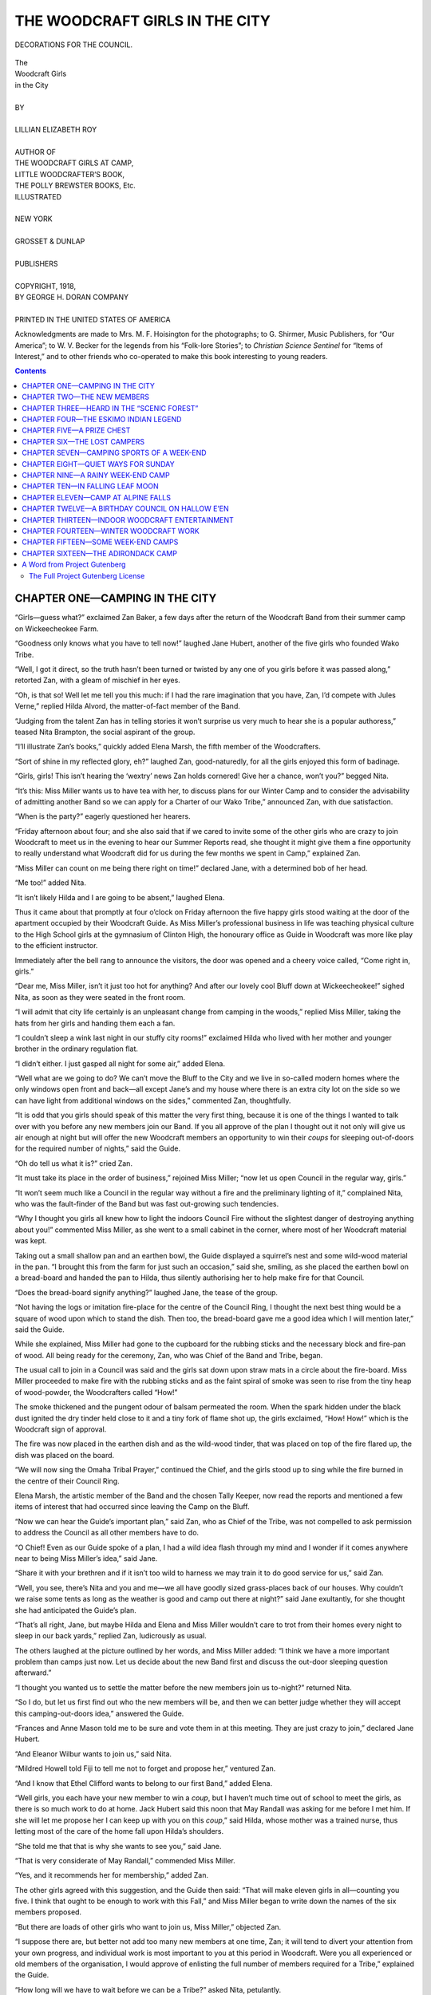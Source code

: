 .. -*- encoding: utf-8 -*-

.. meta::  
   :PG.Id: 35600
   :PG.Title: The Woodcraft Girls in the City
   :PG.Released: 2011-03-17
   :PG.Rights: Public Domain
   :PG.Producer: Roger Frank
   :PG.Producer: the Online Distributed Proofreading Team at http://www.pgdp.net
   :DC.Creator: Lillian Elizabeth Roy
   :DC.Title: The Woodcraft Girls in the City
   :DC.Language: en
   :DC.Created: 1918
   :coverpage: images/cover.jpg

===============================
THE WOODCRAFT GIRLS IN THE CITY
===============================

.. _pg-header:

.. container::
   :class: pgheader

   .. style:: paragraph
      :class: noindent

   This eBook is for the use of anyone anywhere at no cost and with
   almost no restrictions whatsoever. You may copy it, give it away or
   re-use it under the terms of the `Project Gutenberg License`_
   included with this eBook or online at
   http://www.gutenberg.org/license.

   

   |

   .. _pg-machine-header:

   .. container::

      Title: The Woodcraft Girls in the City
      
      Author: Lillian Elizabeth Roy
      
      Release Date: March 17, 2011 [EBook #35600]
      
      Language: English
      
      Character set encoding: UTF-8

      |

      .. _pg-start-line:

      \*\*\* START OF THIS PROJECT GUTENBERG EBOOK THE WOODCRAFT GIRLS IN THE CITY \*\*\*

   |
   |
   |
   |

   .. _pg-produced-by:

   .. container::

      Produced by Roger Frank and the Online Distributed Proofreading Team at http://www.pgdp.net.

      |

      


.. role:: small-caps
   :class: small-caps

.. role:: xl
   :class: x-large

.. role:: sm
   :class: smaller
 
.. figure:: images/wood-fpc.jpg
   :align: center

   DECORATIONS FOR THE COUNCIL.

.. ---File: 003.png

.. class:: center

   | :xl:`The`
   | :xl:`Woodcraft Girls`
   | :xl:`in the City`
   | 
   | BY
   | 
   | LILLIAN ELIZABETH ROY
   | 
   | AUTHOR OF
   | :sm:`THE WOODCRAFT GIRLS AT CAMP,`
   | :sm:`LITTLE WOODCRAFTER’S BOOK,`
   | :sm:`THE POLLY BREWSTER BOOKS, Etc.`

.. image:: images/wood-emb.png
   :align: center

.. class:: center

   | ILLUSTRATED
   | 
   | NEW YORK
   | 
   | GROSSET & DUNLAP
   | 
   | PUBLISHERS
   | 
   | COPYRIGHT, 1918,
   | BY GEORGE H. DORAN COMPANY
   | 
   | PRINTED IN THE UNITED STATES OF AMERICA

.. ---File: 005.png

Acknowledgments are made to Mrs. M. F. Hoisington
for the photographs; to G. Shirmer, Music Publishers,
for “Our America”; to W. V. Becker for the legends
from his “Folk-lore Stories”; to *Christian Science Sentinel*
for “Items of Interest,” and to other friends who
co-operated to make this book interesting to young
readers.

.. ---File: 007.png

.. contents:: Contents
   :backlinks: entry
   :depth: 2

.. ---File: 009.png

CHAPTER ONE—CAMPING IN THE CITY
===============================

“Girls—guess what?” exclaimed Zan Baker, a
few days after the return of the Woodcraft
Band from their summer camp on Wickeecheokee
Farm.

“Goodness only knows what you have to tell now!”
laughed Jane Hubert, another of the five girls who
founded Wako Tribe.

“Well, I got it direct, so the truth hasn’t been
turned or twisted by any one of you girls before it
was passed along,” retorted Zan, with a gleam of
mischief in her eyes.

“Oh, is that so! Well let me tell you this much:
if I had the rare imagination that you have, Zan, I’d
compete with Jules Verne,” replied Hilda Alvord, the
matter-of-fact member of the Band.

“Judging from the talent Zan has in telling stories
it won’t surprise us very much to hear she is a popular
authoress,” teased Nita Brampton, the social aspirant
of the group.

“I’ll illustrate Zan’s books,” quickly added Elena
Marsh, the fifth member of the Woodcrafters.

“Sort of shine in my reflected glory, eh?” laughed
Zan, good-naturedly, for all the girls enjoyed this
form of badinage.

“Girls, girls! This isn’t hearing the ‘wextry’ news
Zan holds cornered! Give her a chance, won’t you?”
begged Nita.

“It’s this: Miss Miller wants us to have tea with
her, to discuss plans for our Winter Camp and to consider
the advisability of admitting another Band so
we can apply for a Charter of our Wako Tribe,” announced
Zan, with due satisfaction.

“When is the party?” eagerly questioned her
hearers.

“Friday afternoon about four; and she also said
that if we cared to invite some of the other girls who
are crazy to join Woodcraft to meet us in the evening
to hear our Summer Reports read, she thought it might
give them a fine opportunity to really understand what
Woodcraft did for us during the few months we spent
in Camp,” explained Zan.

“Miss Miller can count on me being there right
on time!” declared Jane, with a determined bob of
her head.

“Me too!” added Nita.

“It isn’t likely Hilda and I are going to be absent,”
laughed Elena.

.. ---File: 011.png

Thus it came about that promptly at four o’clock
on Friday afternoon the five happy girls stood waiting
at the door of the apartment occupied by their Woodcraft
Guide. As Miss Miller’s professional business
in life was teaching physical culture to the High School
girls at the gymnasium of Clinton High, the honourary
office as Guide in Woodcraft was more like play
to the efficient instructor.

Immediately after the bell rang to announce the
visitors, the door was opened and a cheery voice called,
“Come right in, girls.”

“Dear me, Miss Miller, isn’t it just too hot for
anything? And after our lovely cool Bluff down at
Wickeecheokee!” sighed Nita, as soon as they were
seated in the front room.

“I will admit that city life certainly is an unpleasant
change from camping in the woods,” replied Miss
Miller, taking the hats from her girls and handing
them each a fan.

“I couldn’t sleep a wink last night in our stuffy
city rooms!” exclaimed Hilda who lived with her
mother and younger brother in the ordinary regulation
flat.

“I didn’t either. I just gasped all night for some
air,” added Elena.

“Well what are we going to do? We can’t move
the Bluff to the City and we live in so-called modern
homes where the only windows open front and back—all
except Jane’s and my house where there is an extra
city lot on the side so we can have light from additional
windows on the sides,” commented Zan,
thoughtfully.

“It is odd that you girls should speak of this matter
the very first thing, because it is one of the things I
wanted to talk over with you before any new members
join our Band. If you all approve of the plan
I thought out it not only will give us air enough at
night but will offer the new Woodcraft members an
opportunity to win their *coups* for sleeping out-of-doors
for the required number of nights,” said the
Guide.

“Oh do tell us what it is?” cried Zan.

“It must take its place in the order of business,”
rejoined Miss Miller; “now let us open Council in
the regular way, girls.”

“It won’t seem much like a Council in the regular
way without a fire and the preliminary lighting of it,”
complained Nita, who was the fault-finder of the
Band but was fast out-growing such tendencies.

“Why I thought you girls all knew how to light
the indoors Council Fire without the slightest danger
of destroying anything about you!” commented Miss
Miller, as she went to a small cabinet in the corner,
where most of her Woodcraft material was
kept.

Taking out a small shallow pan and an earthen
bowl, the Guide displayed a squirrel’s nest and some
wild-wood material in the pan. “I brought this from
the farm for just such an occasion,” said she, smiling,
as she placed the earthen bowl on a bread-board and
handed the pan to Hilda, thus silently authorising
her to help make fire for that Council.

“Does the bread-board signify anything?” laughed
Jane, the tease of the group.

“Not having the logs or imitation fire-place for
the centre of the Council Ring, I thought the next
best thing would be a square of wood upon which
to stand the dish. Then too, the bread-board gave
me a good idea which I will mention later,” said the
Guide.

While she explained, Miss Miller had gone to the
cupboard for the rubbing sticks and the necessary
block and fire-pan of wood. All being ready for the
ceremony, Zan, who was Chief of the Band and
Tribe, began.

The usual call to join in a Council was said and
the girls sat down upon straw mats in a circle about
the fire-board. Miss Miller proceeded to make fire
with the rubbing sticks and as the faint spiral of
smoke was seen to rise from the tiny heap of wood-powder,
the Woodcrafters called “How!”

The smoke thickened and the pungent odour of
balsam permeated the room. When the spark hidden
under the black dust ignited the dry tinder held close
to it and a tiny fork of flame shot up, the girls exclaimed,
“How! How!” which is the Woodcraft
sign of approval.

The fire was now placed in the earthen dish and
as the wild-wood tinder, that was placed on top of
the fire flared up, the dish was placed on the board.

.. ---File: 014.png

“We will now sing the Omaha Tribal Prayer,”
continued the Chief, and the girls stood up to sing
while the fire burned in the centre of their Council
Ring.

Elena Marsh, the artistic member of the Band and
the chosen Tally Keeper, now read the reports and
mentioned a few items of interest that had occurred
since leaving the Camp on the Bluff.

“Now we can hear the Guide’s important plan,”
said Zan, who as Chief of the Tribe, was not compelled
to ask permission to address the Council as
all other members have to do.

“O Chief! Even as our Guide spoke of a plan,
I had a wild idea flash through my mind and I wonder
if it comes anywhere near to being Miss Miller’s
idea,” said Jane.

“Share it with your brethren and if it isn’t too
wild to harness we may train it to do good service
for us,” said Zan.

“Well, you see, there’s Nita and you and me—we
all have goodly sized grass-places back of our
houses. Why couldn’t we raise some tents as long
as the weather is good and camp out there at night?”
said Jane exultantly, for she thought she had anticipated
the Guide’s plan.

“That’s all right, Jane, but maybe Hilda and Elena
and Miss Miller wouldn’t care to trot from their
homes every night to sleep in our back yards,” replied
Zan, ludicrously as usual.

The others laughed at the picture outlined by her
words, and Miss Miller added: “I think we have a
more important problem than camps just now. Let
us decide about the new Band first and discuss the
out-door sleeping question afterward.”

“I thought you wanted us to settle the matter before
the new members join us to-night?” returned
Nita.

“So I do, but let us first find out who the new
members will be, and then we can better judge
whether they will accept this camping-out-doors idea,”
answered the Guide.

“Frances and Anne Mason told me to be sure and
vote them in at this meeting. They are just crazy
to join,” declared Jane Hubert.

“And Eleanor Wilbur wants to join us,” said Nita.

“Mildred Howell told Fiji to tell me not to forget
and propose her,” ventured Zan.

“And I know that Ethel Clifford wants to belong
to our first Band,” added Elena.

“Well girls, you each have your new member to
win a *coup*, but I haven’t much time out of school
to meet the girls, as there is so much work to do at
home. Jack Hubert said this noon that May Randall
was asking for me before I met him. If she will let
me propose her I can keep up with you on this *coup*,”
said Hilda, whose mother was a trained nurse, thus
letting most of the care of the home fall upon Hilda’s
shoulders.

“She told me that that is why she wants to see
you,” said Jane.

.. ---File: 016.png

“That is very considerate of May Randall,” commended
Miss Miller.

“Yes, and it recommends her for membership,”
added Zan.

The other girls agreed with this suggestion, and
the Guide then said: “That will make eleven girls
in all—counting you five. I think that ought to be
enough to work with this Fall,” and Miss Miller began
to write down the names of the six members proposed.

“But there are loads of other girls who want to
join us, Miss Miller,” objected Zan.

“I suppose there are, but better not add too many
new members at one time, Zan; it will tend to divert
your attention from your own progress, and individual
work is most important to you at this period in Woodcraft.
Were you all experienced or old members of
the organisation, I would approve of enlisting the full
number of members required for a Tribe,” explained
the Guide.

“How long will we have to wait before we can be
a Tribe?” asked Nita, petulantly.

“If this experiment with the new members turns
out well by Christmas, I should think we might start
the second Band,” replied Miss Miller.

“Goodness, can’t we start a Tribe before that?”
cried Jane, impatiently.

“I thought the same as Jane—that we would be
Wickeecheokee Band and the new members be
Suwanee Band, and then the two Bands get the
charter for Wako Tribe,” added Zan, in a disappointed
tone.

“Some Woodcrafters have done that and found to
their despair that the new Band knew nothing of the
work or laws and were continually calling upon the
first Band for help, but not being under the old Chief
the first Band had nothing to say about disciplining
or advising them. If the new members are subject
to our Chief, they have to obey orders and can watch
our methods of work for their guidance, and that
will spare us many useless words and much valuable
time.”

“Well, as usual, Miss Miller wins the day! Her
reasons are as sensible as helpful,” commented Jane.

“Good-by Suwanee, I’ll meet you next year!”
sighed Zan, wafting a kiss with the tips of her fingers
to an imaginary Band.

“Girls, wherever did you find that name? I
hunted through an Indian Dictionary of names but
couldn’t find a thing like it,” asked Miss Miller, laughingly.

“If a simple little symbolic name like that stumps
you, Miss Miller, what will happen when you join
the Blackfeet Tribe?” laughed Jane.

“Miss Miller, you know the usual formula given
in charades—they begin thus: ‘My first is part of
a name, you see, my second is also a part, O gee!’
and so on,” explained Zan, while the other girls
laughed.

The Guide puckered her brow for a few moments
and the visitors watched eagerly for her to catch Zan’s
meaning. Then she laughed, too.

“I see! Su—comes from Suzanne, the name of our
Chief, but so seldom used that I forgot she ever had
another handle to it than just ‘Zan.’ I must give
up the rest of the charade, however.”

“Maybe it is buried so deep that the uninitiated
cannot dig it up, but we girls thought it quite simple:
‘Su’ for the Chief, as you said; ‘Wa’ for Wako
Tribe—plain enough; and ‘nee’ for all the other
members who are willing to change their names from
white man’s ways to the Indian’s with its wealth of
meaning and beauty.”

As Zan explained, the Guide shook her head as if
to admit that it certainly had been buried far beyond
her power to dig.

“But it sounds pretty, girls,” said she finally.

“Mayhap we will have an improvement on that
name before the Band comes into existence, who
knows!” sighed Jane.

“The sooner we start with the new members, then,
the quicker we will know about the second Band,”
retorted Zan.

“Shall we vote now to invite the six girls mentioned?”
asked Elena with Tally Book ready to
inscribe the names.

The motion was made and seconded that the names
of the six applicants be written on the roll and that
evening they would be questioned and admitted if
acceptable to the Chief and Guide.

.. ---File: 019.png

“Now Miss Miller, if there is nothing else to consider
let us hear about your idea for a camp in the
city,” said Zan.

“When I came into this apartment yesterday afternoon,
its stuffiness struck me much the same as you
girls said: ‘Close and airless.’ The windows were
all open but that didn’t seem to make any difference.
While still gasping for the cool breezes of Wickeecheokee
I went to my den in the back room and as
I stood by the window that opens out on the roof of
the extension downstairs, I made a discovery! Last
night I slept as comfortably out-of-doors as if on the
Bluff, and this morning the English sparrows woke
me with their chattering under the eaves three stories
above.”

“Miss Miller! Do tell us what you did?” exclaimed
the curious girls.

“Well, first I took a crex rug from the floor and
laid it on the extension roof to protect the tin from
the feet of a cot-bed. Then I carried out a four-fold
screen and with the smaller three-fold screen from
my den, I made suitable protection about the cot. The
camp-cot that I keep in case of an unexpected guest
remaining over-night was small and light, and provided
me a good place to rest. The whole affair,
screens, cot, and mat, took up but half of the small
roof and early this morning I slipped back through
the open window and dressed, having enjoyed a fine
cooling breeze all night.”

“Oh!” sounded the surprised five girls.

.. ---File: 020.png

“You must have slept like a multi-millionaire on
his sea-going yacht,” laughed Zan.

“I did, and without fear of going to the bottom
by a torpedo from a submarine,” retorted Miss
Miller.

“We have a wonderful roof on the back verandah—all
decked and railed in,” remarked Jane, mentally
picturing a row of tents on that desirable camp-site.

“I could use the rear porch that opens from our
dining-room windows,” added Nita.

“We have a box-like porch on the second floor that
has a back-stair going down from it. It is screened
in and can be used for a sleeping-place, I s’pose,”
murmured Elena.

“Our flat-house was built soon after Noah landed
so we have no sleeping-porch, but I might hang a cot
from the fire-escape—until the police make me take
it down,” ventured Hilda, with a thoughtful manner.

The others shouted with merriment at the idea of
big muscular Hilda swinging from a fire-escape over
the street.

“I have my lodging all planned out,” now said
Zan. “I shall utilise that square of side-piazza roof
over the entrance to Dad’s office. It has a two-foot
high coping about it and that makes it perfectly safe
for me in the dark. I can use a screen, too, to hide
the cot from the street.”

“You girls have all caught my last-night’s idea so
suddenly that I haven’t had an opportunity to continue
explaining,” interrupted Miss Miller.

.. ---File: 021.png

“Proceed, fair lady, and we will hold our peace,”
said Jane, giggling.

“As I enjoyed the reviving night-breezes and
thought of you poor girls tossing in warm rooms, I
wondered how we might have an out-door place and
still feel secluded from prying eyes. Then I remembered
the small tents we left with Bill on the farm.
Those of you who have roof-space can erect a tent
just outside your bed-room window. The tent-opening
can be directly opposite the window so that you can
slip in and out without dread of being seen by the
public. What do you think of it?”

“It’s great!” exclaimed Zan, enthusiastically.

“Not for me,” grumbled Hilda.

“Nor for me,” added Nita, “’cause Mama won’t
think of letting me have anything so original as a
camp-tent within a mile of our house—let alone on
the front roof!”

“If I speak to your father, who is so delighted at
the improvement in your health, he may induce her
to look at the plan with different conclusions than
these you fear,” ventured the Guide.

“Maybe so; Papa said he would do anything on
earth to have me keep up this Woodcraft stunt,” admitted
Nita.

“Zan, do you think your father will object if we
send to Bill for those small tents?” now asked Miss
Miller.

“Mercy no! Dad won’t say a word if you pitch
tents all along our entire roof and on the front piazza,
too, just so there’s room between the canvas cots for
his sick patients to find their way to his office-door.”

“The public will think Dr. Baker has opened a
Sanatorium,” laughed Jane.

“Or a Fresh Air Clinic for Flat-Dwellers!” added
Hilda.

The others laughed provokingly when they saw Zan
flush for they all liked to tease her.

Miss Miller saw the sudden gleam of anger flash
from Zan’s eyes and quickly said: “Girls, I am now
going to indite that letter to Bill Sherman for the
tents—what shall I say and who wants one?”

“One for Nita, one for Elena, and one for me—and
of course Zan wants one,” said Jane.

“I can use the same one Fiji and Bob had at the
beach this Summer,” replied Zan, brightening again.
“Jane, why don’t you use Jack’s, then the extras can
go to Miss Miller and Hilda.”

“But Zan, I haven’t a place to camp,” said Hilda,
dolefully.

“Then I s’pose you’ll have to borrow some of my
roof,” returned Zan, in a matter-of-fact voice.

“Oh Zan, really! I won’t mind walking back and
forth every morning and night if you don’t mind my
using the roof!” sighed Hilda with relief so great
that the others laughed.

The letter for Bill Sherman, the farmer at Wickeecheokee,
was given to Zan to mail if her father approved
of the camp-plan, and then the Guide excused
herself and went out to see if the tea was ready to
serve her guests.

That evening the six girls came in and Woodcraft
reports were read; then they were invited to join the
Band and the conditions of membership plainly outlined.
Needless to add, that everyone agreed eagerly
to abide by the rules and regulations read to them.

On the way home that evening, however, Eleanor
Wilbur whispered to Frances and Anne Mason who
were walking with her:

“Of course this Woodcraft fun will be fine when
we haven’t anything better to do, but you don’t intend
losing any other fun or meeting because of it, do
you?”

“Why we are going to go to the regular Councils
and meet with the other girls for work or play,
whether it happens when we have invitations for
other parties or fun, or not,” declared Frances, the
elder of the two sisters.

“Oh!” said Eleanor, a trifle disconcerted by the
reply. Then after a few moments of silence she said
confidentially: “Don’t you think Zan Baker takes
an awful lot for granted from us girls? Just see how
she took the initiative in everything to-night.”

“But Zan Baker is the Chief of the Band and has
to take the lead in Tribal affairs,” explained Anne.

“Oh yes, I know that, but you don’t understand
what I mean. I think she is too domineering in her
office and Miss Miller certainly shows a great partiality
for her. Of course everyone knows that Miss Miller
bows humbly at the Doctor’s shrine just because he
got her the position at High School Gym!” said
Eleanor, significantly.

“Why Ella! It isn’t true! I know for a fact that
Dr. Baker merely suggested to the Board that Miss
Miller had resigned from college where she had
taught for years. Most of us knew what a treasure
she is, and the Board were only too glad to have her
consider our school, because the salary is half what
she was accustomed to receive,” defended Frances.

Eleanor kept silence, but Anne added: “And we
girls feel sorry for Miss Miller because she gave up
that college position when her mother was left alone
and needed her at home!”

The afternoon following the meeting at Miss
Miller’s home, Hilda fairly bounced into the gymnasium
where the Guide could generally be found for
some time after school-hours.

“Oh, Miss Miller, I have the loveliest camp-ground!”

“Better than the fire-escape?” laughed the Guide.

“Better than the roof of a porch! And the funny
thing about it is that the janitor of our building came
up himself and said: ‘Miss Hilda, I feel sorry for
you these hot nights, so you can sleep on the roof if
you like!’

“Miss Miller, I never breathed a word to him about
a tent, but he took me up and showed me where I
could pitch a small tent between the great water-tank
and the square box-like place where the roof-steps
come up. A stone parapet almost three feet high
runs all around the roof, you know, so there isn’t
any danger of my falling off even if I walked in my
sleep—which I never do.”

“I think that is fine for you, Hilda,” smiled Miss
Miller, but she did not add that she had spoken secretly
to the janitor that morning on her way to school.

“Mother has no objections to this if I will take
Paul up with me. Paul thinks the plan a dandy one
so he will be benefited too. I will place a screen about
his cot or mine so that I will have privacy.”

“Or you could hang a curtain from a ring at one
side of the tent to one at the opposite side. Then
Paul could pull or push the muslin to suit himself,
and it would not be ruined by rain,” suggested Miss
Miller.

“I’m so glad that we live on the top floor of the
house, ’cause it will be an easy matter to run up or
down the short flight of stairs going to the roof.
When I told mother about it she laughed and said:
‘You always used to grumble about climbing the four
flights from the street, but I know how much pleasanter
it is to be on top instead of under a noisy family
in a flat.’”

“Your mother is quite right, and then the air is
always better the higher one goes, and the rents are
lower—the last not a mean consideration, either,”
added the Guide.

Jane Hubert came in just then, and her smile signified
good news. “Father never made the slightest
objection to the camp idea but he has a still better
one for me. He says he will erect Jack’s tent on the
lawn under a group of birches that grow near the
high brick wall at the back of our place.”

Then Nita came in. “Miracles will never cease,
Miss Miller. Not only is Mama quite reconciled to
my camping on the first-story extension roof where
there is a concrete flooring and a parapet to three
sides, but she is taking an active part in rearranging
my bed-room so that I can step in and out of the
French windows without falling over cushioned
window-seats and gim-cracks standing about.”

“This is the best news yet, Nita! I felt sure the
other girls would have no trouble gaining permission
to camp out. Now we only have to hear from Elena,
as Zan started in to arrange her tent this noon, I
hear.”

“Oh, Elena told me that she could have her tent
on the roof of the side-verandah as planned instead
of on the boxed-in porch at the back,” hurriedly informed
Jane.

“Thank goodness we will be able to enjoy the
Spirit’s blessing of sweet fresh air that is free for all
mankind,” said Miss Miller, earnestly.

“To say nothing of enjoying a continuation of
Woodcraft out-of-doors right in a great city,” added
Jane.

.. ---File: 027.png

CHAPTER TWO—THE NEW MEMBERS
===========================

Miss Miller had secured permission to use the
gymnasium for the weekly Council Meetings
of the Woodcrafters, so she was already there when
the members of Wickeecheokee Band and the new
members appeared to hold Council.

“Girls, I bought some straw mats at the ten-cent
store that I thought we could use about the Council
Fire,” said the Guide, as the girls all congregated
about her desk.

“What about those small logs of wood we worked
at so hard to bark and smooth down?” asked Nita.

“I thought we might make them presentable and
then cut and paint symbolic totems on them to make
them look like genuine Indian seats,” said Miss Miller.

“Aren’t they quite good enough as they are?” said
Eleanor Wilbur, pushing at one of the logs with a
slender foot.

“I thought they were fine when we barked them
but now that we are at home and a better idea has
been given us I approve of following Miss Miller’s
suggestion,” replied Jane.

“Dad brought home some more of those short fire-place
logs when he came back from the farm yesterday.
He says we may want these thin logs for some
other purpose; and besides, since enrolling our new
members we haven’t enough of these present logs for
all to use. They ought to be uniform so *I* say we use
the mats until we have the thick logs ready to present
the Lodge,” explained Zan.

“Girls—I have an idea!” cried Elena, the artistic.

“Hold fast to it or it’ll get away from you,”
taunted Hilda, jokingly.

“S-sh!” said Zan. “Let her go, Lena.”

“About those thin logs we have on hand: Let’s
build an imitation fire-place for our Council Ring to
make it look as much as possible like one in a woodland
camp!”

“Couldn’t we place our dish of smoking tinder
inside it and make the artifice still better?” asked
Jane.

“Oh I say!” shouted Zan with such emphasis that
everyone jumped, and the speaker laughed.

“Where’s that red tissue paper we had for Decoration
Day trimming of the school auditorium?” asked
Zan.

“You’ll find it in the property-room with the other
stuff,” replied Elena, who had charge of decorations
at school.

“We’ll line the inside of the logs and when the
fire shines through, make it look like a big blaze, eh?”
asked Jane.

“No such thing!” said Zan. “We’ll get the janitor
to change that electric bulb from the chandelier and
drop it, by wire, down to our fire. Then it will shine
as long as we need it.”

“I’ll run and see if the janitor is around. Will he
do it, do you think, Miss Miller?” came from Hilda.

“I think so, he is very obliging, you know,” replied
the Guide.

“And I’ll get the paper,” remarked Elena.

“You won’t need to do that, Lena, because I have
orange crêpe paper in the closet that I bought when
I got the mats. I had much the same idea in mind
for those logs,” said Miss Miller, going to the closet
while one of the girls ran for the janitor.

The care-taker of the building not only changed
the bulb in a short time but assisted Miss Miller in
rolling the logs from the closet to the place where the
Council Ring could be arranged. The girls built up
a square fire-place with a hollow opening in the middle
where the electric bulb soon depended. The paper
was fitted inside the square and when the electric
current was turned on it looked like a glowing fire.

This done, four candles were placed at the fire—one
at each corner of the square to denote the four
corners of the earth.

“I purchased extra long candles so they would burn
two hours, at least. Now that we have the electric
bulb we need not waste the extra candles for fire-light
but save them for some other occasion,” remarked
Miss Miller.

“Everything ready now for Council?” asked Zan,
looking around at the members.

.. ---File: 030.png

“Everything we can think of,” responded Jane.

“Before we open the Council meeting in the usual
manner I would like our Chief to read from the
Woodcraft Manual for Girls on page 10, where it
speaks of initiations and new members,” requested
Miss Miller, handing the book to Zan.

“‘When brought into some new group such as the
school or club, one is naturally anxious to begin by
making a good impression on the others, by showing
what one can do, proving what one is made of, and
by making clear one’s seriousness in asking to be enrolled.
So also those who form the group: they wish
to know whether the new-comer is made of good stuff,
and is likely to be a valuable addition to their number.
The result is what we call initiation trials, the testing
of a new-comer.

“‘The desire to initiate and be initiated is a very
ancient deep-laid impulse. Handled judiciously and
under the direction of a competent adult guide, it
becomes a powerful force for character building, for
inculcating self-control.

“‘In Woodcraft we carefully select for these try-outs
such tests as demonstrate the character and ability
of the new-comer, and the initiation becomes a real
proof of fortitude, so that the new girl is as keen to
face the trial, as the Tribe she would enter is to
give it.’”

Zan finished reading and looked up to ask: “Is
that all you want me to read, Miss Miller?”

“Just a moment, Zan. I now wish to speak a word
to the new members about what is expected of them.
We will leave the paragraph about the initiation trials
for the last, then the girls will not forget what they
are to do. Read now the paragraph that mentions
the new work for members.”

So Zan continued. “‘After the new member has
learned the Laws and taken the initiation tests, the
first thing to claim her attention is that of qualifying
for the rank of Pathfinder and later of Winyan, then
the Achievements, each with its appropriate badge,
which are described on page 327 of the Manual. In
time she will have a Woodcraft suit, but this may
come later.”

“Now Zan,” interrupted the Guide, “turn over to
page 18 and read (the new members) what we expect
a Wayseeker to do and be. A Wayseeker is the
first order of a Big Lodge Girl’s membership.”

“‘To qualify for a Big Lodge—that is, to enter
as a Wayseeker—one must:

“‘Be over twelve years of age.

“‘Know the twelve Laws and state the advantages
of them.

“‘Take one of the initiations.

“‘Be voted in unanimously by other members of
the group.

“‘Having passed this, the candidate becomes a
Wayseeker and receives the Big Lodge Badge of the
lowest rank, that is with two tassels on it.

“‘The next higher rank is that of Pathfinder,’”
read Zan.

.. ---File: 032.png

“So you see, girls, you six will be Wayseekers if
you pass the trials and fulfil the requirements just read
to you,” said the Guide. “Now Zan, will you please
read from page 24—the meaning of a Council Ring?
Better begin at the bottom of the page where I have
marked the sentence for you.”

Zan turned over the pages till she found the place
indicated and read: “‘Why do we sit in a circle
around a fire? That is an old story and a new
one.

“‘Then, too, a circle is the best way of seating a
group. Each has her place and is so seated as to see
everything and be seen by everybody. As a result
each feels a very real part in the proceedings as they
could not feel if there were corners in which one could
hide. The circle is dignified and it is democratic. It
was with this idea that King Arthur abolished the
old-fashioned long table with two levels, one above
the salt for the noble folk and one below for the common
herd, and founded the Round Table. At his
table all who were worthy to come were on the same
level, were brothers, equal in dignity and responsibility,
and each in honour bound to do his share. The
result was a kindlier spirit, a sense of mutual dependence.

“‘These are the thoughts of our Council Ring.
These are among the reasons why our Council is
always in a circle and if possible around the fire. The
memory of those long-gone days is brought back again
with their simple reverent spirit, their sense of brotherhood,
when we sit as our people used to sit about the
fire and smell the wood-smoke of Council.’”

As Zan concluded, the experienced Woodcrafters
cried: “How! How!”

“I suppose the new members know why we called
our Band Wickeecheokee Band of Wako Tribe of
Woodcrafters?” asked Miss Miller, with a slight nod
in the direction of the six girls.

The new members looked at each other for the
answer and the Guide continued to explain:

“Wickeecheokee is an old Indian name discovered
on the ancient records of the County Seat in New
Jersey where the farm owned by Dr. Baker is located.
The English interpretation of the name means, ‘Crystal
Waters.’ Dr. Baker’s farm where we camped last
Summer has this lovely mountain stream falling down
the steep side to the Bluff which is a rocky ledge over-hanging
a pool of about a hundred yards wide, thence
it rushes on to the Big Bridge near the turnpike road.
That is why the doctor named his farm after the
stream—‘Wickeecheokee.’”

“I wish to goodness we girls could have been there
with you,” sighed Anne Mason.

“‘According to the Constitution of Woodcraft, our
purpose is to learn the out-door life for its worth in
the building up of our bodies and the helping and
strengthening of our souls; that we may go forth with
the seeing eye, and the “thinking hand” to learn the
pleasant ways of the woods and of life, that we may
be made in all wise masters of ourselves; facing life
without flinching, ready to take our part among our
fellows in all the problems which arise, rejoicing when
some trial comes, that the Great Spirit finds us the
rulers of strong souls in their worthy tabernacles.’

“Each one of you girls is past twelve years of age,
so that point is covered. Now we will ascertain who
of the new members know the law, who are acceptable
to this Band, and who can prove worthy according to
the initiation tests. You will all begin at the lowest
rank if accepted in the Band—that of Wayseeker.
Now Zan, read aloud the initiation test from page 11
of our Manual.”

The Chief turned back to the page mentioned and
read: “‘The trial should be approved by the Council
and be given to the candidate when her name is proposed
for membership—that is, posted on the Totem
Pole where it remains for seven suns. In camp a
shorter time may be allowed at the discretion of the
leaders.

*1. Silence.* Keep absolute silence for six hours during
the daytime in camp, while mixing freely with the
life of the camp. In the city keep silence from after
school till bedtime.

*2. Keep Good-natured.* Keep absolutely unruffled
for one day of twelve hours, giving a smiling answer
to all.

*3. Exact Obedience.* For one week give prompt,
smiling obedience to parents, teachers, and those who
have authority over you. This must be certified to
by those in question.

.. ---File: 035.png

*4. Make a Useful Woodcraft Article*, such as a
basket, a bench, a bed, a bow, a set of fire-sticks, etc.

*5. Sleep out*, without a built roof overhead, for
three nights consecutively, or ten, not consecutively.’

“Now that you have heard what the tests are how
many of you believe you can qualify—answer by raising
your right hand and by the word of Woodcraft
approval?”

The six girls raised six hands and then looked at
each other sheepishly because the word “How”
seemed so meaningless to them.

“I forgot to explain that this word ‘How’ means
‘yes’ or ‘thanks’ or ‘approval,’” hastily added the
Guide.

Then all said “How!” and the other five girls felt
that their new members were doing fine work.

“Why not teach them the Woodcraft Salute while
we are at it?” asked Zan.

The Guide then demonstrated the sign and action,
saying: “The hand sign of the girls is the ‘Sun in
the heart, rising to the Zenith’—given by the right
hand being placed over the heart, the first finger and
the thumb making a circle, then swinging the forearm
so the hand is level with the forehead, thus—.”

Then Miss Miller nodded to Zan to proceed with
the meeting.

“In case any of you are not familiar with the
Woodcraft Laws I will read them aloud to you. And
Miss Miller, I would suggest right here, that the new
members write to Headquarters at once and order a
Girl’s Manual. They will need it daily, and I can’t
spare mine, you know. We really couldn’t accomplish
much without this printed Guide of rules and instruction
and guides.”

Zan then read aloud for the benefit of the new
members:

“‘*1. Be Brave.* Courage is the noblest of all gifts.

*2. Be Silent*, while your elders are speaking and
otherwise show them deference.

*3. Obey.* Obedience is the first duty of the Woodcraft
Girl.

*4. Be Clean.* Both yourself and the place you live in.

*5. Understand and respect your body.* It is the
temple of the Spirit.

*6. Be a friend of all harmless wild life.* Conserve
the woods and flowers, and especially be ready to fight
wild-fire in forest or in town.

*7. Word of Honour is sacred.*

*8. Play Fair.* Foul play is treachery.

*9. Be Reverent.* Worship the Great Spirit and respect
all worship of Him by others.

*10. Be Kind.* Do at least one act of unbargaining
service every day.

*11. Be Helpful.* Do your share of the work.

*12. Be Joyful.* Seek the joy of being alive.’

These are the twelve laws that every good Woodcrafter
tries to live up to. Now if the Fire Maker
will make fire for our Council, I will explain the rays
that shine from each of the four candles—one at each
corner of the earth.”

.. ---File: 037.png

The Chief waited for Jane, who was Fire Maker
for that meeting, to take the rubbing sticks and when
she stood ready to begin the fire-making, Zan said:

“Yo-hay-y Yo-hay-y-y; Meetah Kola Nahoonpo
Omnee-chee-yaynee-chopi.”

The opening words of Council concluded by the
Chief, Jane placed the fire sticks in their proper position
and began to saw back and forth with the bow
until a tiny spiral of smoke rose from the fire-block.

The Guide watching, said, “Now light we the Council
Fire after the manner of the Red man, even also
as the rubbing together of two trees in the storm-winds
brings forth the fire from the forest wood.”

Jane blew gently upon the small pyramid of black
powder in the fire-pan until the smoke grew thicker.
She then waved it slowly back and forth still blowing
gently until a minute spark glowed under the black
dust. At that the girls all cried:

“How! How!”

Then a handful of inflammable wild-wood material
was touched to the spark and as the smoke curled
upward filling the immediate vicinity with an aromatic
pine odour, a tiny flame shot out.

“How! How!” again chorused the Woodcrafters,
and the tinder now burning brightly, was placed in
the earthen dish and the dish set in the enclosure made
by the logs.

With the flame bursting forth, Miss Miller quoted:
“Now know we that Wakanda the Great Spirit hath
been pleased to smile upon His children, hath sent
down the sacred fire. By this we know He will be
present at our Council, that His wisdom will be with
us.”

After this Zan read again from the Manual:

“‘Four candles are there on the Shrine of this our
symbol fire. And from them reach twelve rays—twelve
golden strands of this the Law we hold.

From the Lamp of Fortitude are these:

*Be Brave.* For fear is the foundation of all ill; unflinchingness
is strength.

*Be Silent.* It is harder to keep silence than to speak
in hour of trial, but in the end it is stronger.

*Obey.* For Obedience means self-control, which is the
sum of the law.

And these are the Rays from Beauty’s Lamp:

*Be Clean.* For there is no perfect beauty without
cleanliness of body, soul, and estate. The body is the
sacred temple of the Spirit, therefore reverence your
body. Cleanliness helps first yourself, then those
around you, and those who keep this law are truly in
their country’s loving service.

*Understand and Respect Your Body.* It is the temple
of the Spirit, for without health can neither strength
nor beauty be.

*Protect All Harmless Wild-life* for the joy its beauty
gives.

And these are the Rays from the Lamp of Truth:

*Hold Your Word of Honour Sacred.* This is the
law of truth, and anyone not bound by this cannot
be bound; and truth is wisdom.
*Play Fair.* For fair play is truth and foul play is
treachery.

Reverence the Great Spirit, and all worship of Him,
for none have all the truth, and all who reverently
worship have claims on our respect.

And these are the Rays in the Blazing Lamp of
Love:

*Be Kind.* Do at least one act of unbargaining service
every day even as ye would enlarge the crevice whence
a spring runs forth to make its blessings more.

*Be Helpful.* Do your share of the work for the glory
that service brings, for the strength one gets in serving.

*Be Joyful.* Seek the joy of being alive—for every
reasonable gladness you can get or give is treasure
that can never be destroyed, and like the spring-time
gladness doubles, every time with others it is
shared.’“

Zan concluded reading the interesting words of
Woodcraft meaning and the girls murmured “How!”

“Now I will propose the name of each applicant
in turn and the Band must second and approve her
admission to this Tribe if that is their pleasure. As
I call out the name will the girl please stand until the
vote is taken?”

“Frances Mason is the first applicant,” said Miss
Miller.

Frances stood and paid earnest attention to the
next rite but Eleanor Wilbur who sat directly back
of Frances as she stood up, kicked at her ankles
and giggled as if the whole procedure were a huge
joke. Although known to the others, the disrespect
was overlooked at the time.

“Frances, is it your serious desire to become a
member of this Woodcraft Band?” questioned the
Chief.

“It is,” replied Frances, trying hard to keep from
crying out as Eleanor pinched her leg.

“Then learn the laws of the League as well as the
laws of our Band. To memorise the meaning of the
Four Lesser Lights that shine from the shrine of the
Great Light, the Sacred Fire. By taking the initiation
tests as read for your benefit and by being acceptable
to every member of Wickeecheokee Band.

“Are there any present who wish to register a
complaint why Frances should not be admitted to
our Band or the League?” asked Zan, as she looked
around the circle.

No one complained, but a stage whisper was heard
from Eleanor saying: “Everyone’s afraid to speak
even if they do know something against Frances.”

The whisper was disconcerting but Eleanor tittered
as if she thought herself very witty, and as Frances
took her seat beside the rude girl, expecting to give
her a piece of her mind, the Guide stood up.

“O Chief! While you were addressing the new
member, I glanced over the Manual to see if we had
omitted any necessary reading, and I find we have all
made a serious blunder. Whereas we have six applicants
for membership in this Band, the Manual clearly
states that no Band shall have more than ten members.
We will be compelled to drop one of the applicants.”

This unexpected news acted like a bucket of cold
water on the girls as no one wished to be dropped.
After a serious debate, the Chief announced a possible
solution.

“We will post the names of the six girls on the
Totem Pole and at the expiration of the period set
for testing, the one who falls short of the mark must
resign or, at least, wait for the second Band which
will form at Christmastime.”

This plan met with approval and each new member
then and there decided not to be the one left out when
the enrollment came. So the six girls were admitted
on probation.

“Now Chief, post the names on the Totem and we
will stand it near the door where everyone coming in
or going out can read who the applicants are,” said
the Guide.

“I s’pose you are doing that to advertise your
club,” remarked Eleanor, unpleasantly.

“Eleanor Wilbur! A Chump Mark against your
credit, for you are on trial now and must not speak
out of order in Council without giving the Chief the
proper salute and respect,” said Zan, sternly.

“Why how ridiculous of you to give yourself such
airs, Zan Baker! Anyone would think this was business
and not fun!” jeered Eleanor.

“It *is* business I’ll have you understand, and if you
wish to regard it as a butt for your insults or disobedience
you can resign this very minute!” declared
Zan, her eyes snapping fire.

But Eleanor had no desire to resign from the only
thing she knew of where sport for the Winter days
could be had. So she shrugged her shoulders and
sulked.

The other girls were duly advised and then the
Chief ordered the Tally Keeper to enter the record in
the book and to print the paper that was to be posted
on the Totem in as artistic a manner as she could
think of.

“Now before we adjourn, is there any request to
be made in behalf of the Band?” asked the Guide.

“O Chief! I wish to ask a question,” said Nita,
standing.

“Speak, O Sister!” replied Zan.

“I talked of a plan while Elena and I were walking
over here, and she thinks it is fine and dandy! It
will help us to remember the woods and look forward
to a camp next Summer.”

“Not that we need an incentive for that!” laughed
Zan.

“No, but in Winter we’ll find it mighty funny to
sit in this Gym and fancy we are Indians out in the
forests. But follow Elena’s instructions and you’ll
believe you’re at Wickeecheokee all Winter,” replied
Nita, suggestively.

Nita sat down and Elena stood up. “O Chief!
Nita and I wish to propose that we imitate the woods
by scenery. We can buy some cheap cotton or canvas
stuff and paint trees and rocks and the stream like
those at our Summer Camp. We can even go so far
as to have birds singing on the boughs and flying in
the blue sky.”

Elena waited a moment to see the effect of her
announcement and Zan said: “The blue sky seems
to be the limit with your offer!”

The others grinned and Elena frowned momentarily.
“Don’t you think it a good plan?”

“Fine plan for a house-painter. But who under
the sun is willing to stay home for weeks and paint
miles of scenery?” retorted Zan.

“Why it won’t be much trouble. Nita and I will
offer to paint the scenes if you girls will make the
uprights to fasten the stuff on when finished,” said
Elena, anxiously.

“Have you figured out how much this may cost
us, Nita?” asked the Guide.

“No because I don’t know how large we may
need it. But any cheap cotton goods will do, you
know.”

“Miss Miller, we might find out about that,” said
Elena.

“The new members can begin first lessons in carpentry,
too,” added Jane.

After discussing the idea, and with Elena’s added
description of how beautiful it would look—to have
Pine Nob showing against the sky in the distance, and
Old Baldy back of Fiji’s cave, the Woodcrafters
unanimously declared that they must have that scenery
or lose all interest in the Winter Camp in the Gymnasium.

Miss Miller shook her head dubiously for she knew
what a tremendous undertaking it would prove to be
to paint nicely all the yards of material needed to
enclose a Council Ring.

“Anyway it will do no harm to get prices on stuff
and the necessary paint,” said Zan, and it was so
decided.

“Nita and I will attend to that part of it if you
girls will get the cost of lumber, etc., for the uprights,”
added Elena.

“O Chief!” said Jane, thinking of a plan to save
costs. “Why not use that side wall of the Gym
and do away with that many uprights and stretchers?”

“O Chief! for that matter, why not use a corner
of this hall and have two sides ready made and substantial,
and use the uprights for the other two sides?
With the scenery stretched on all four sides, who will
ever know there is a solid wall of city plaster back
of two sides?” suggested the Guide.

“But it will be a ‘corner in wood,’” added Zan,
facetiously.

“Wah! Wah!” instantly sounded from every old
Woodcrafter present. The new members looked about
for an explanation.

“‘How’ is the term for approval and ‘Wah!’ for
disapproval, or no,” explained the Guide, smiling at
the reception given Zan’s wit.

.. ---File: 045.png

“Corner or not, that last suggestion is all right!”
declared Hilda.

“And instead of tacking the scenery on top of the
poles and having it sag between each upright, why not
have a wire or rope stretched taut from one pole to
the next, and so on, and hang the scenery by means of
hooks?” continued the Guide.

“I suppose such common commodities as clothes-pins
would be spurned by Indians,” ventured Hilda.

“I should say ‘double yes’!” retorted Zan, slangily.

“It is most apparent that Zan is associating with
the ‘causes’ of her slang again. She said this Summer
that the habit was the fault of hearing her brothers
use it so freely,” remarked Miss Miller.

“This time it was the fault of Hilda’s clothes-pins,”
laughed Zan.

“Well anyway, clothes-pins are made of forest
stuff and curtain pins are not!” defended Hilda.

“I will offer my services to the Band and inquire
of an interior decorator I know, to see what would be
the best hanger,” said the Guide.

“All right, Miss Miller, you do that and we will
attend to the rest,” added Jane.

“I suppose two white-wash brushes ought to be
better to paint with than camels-hair No. 0,” laughed
Elena.

“Use whatever you like but for goodness’ sake,
girls, don’t put your ‘atmosphere’ on too thick! It
will take an age to dry out if you do,” commented Zan.

Then the Council ended with the singing of the
Zuñi Sunset Song and the quenching of the Council
Fire—in this case the electric current was switched
off and the log fire-place taken back to the closet.
When everything was in order, the girls left and went
home, eagerly talking over the beautiful scenery-to-be.

.. ---File: 047.png

CHAPTER THREE—HEARD IN THE “SCENIC FOREST”
==========================================

After leaving the other girls at the corner of
Maple Avenue, May Randall and Eleanor Wilbur
walked on alone. May was large for her age,
but most enthusiastic over Woodcraft as she was a
devotee of gymnastics and all out-door exercises.

“Isn’t that Woodcraft foolishness a perfect
scream?” said Eleanor, jeeringly.

May looked at her companion with surprise. “A
scream! Why don’t you think it is splendid?”

“Oh, it answers well enough when one has nothing
else to do, but you won’t catch me giving my time to
making things or helping work just to boost a League
that wants free advertising,” retorted Eleanor.

“Why Eleanor Wilbur! You know that isn’t true.
Why would the Woodcraft League want advertising?
They should worry whether we girls boost or not.
The cost of keeping this thing going is far beyond
what we pay in. That Manual alone is worth ten
times the price we are charged for it. Then too, each
Band has the free right to make its own individual
laws and work or meet as it likes,” defended May.

“I suppose you are so mesmerised by Zan and Miss
Miller, who are crazy about the thing, that you can’t
see how silly the ideas of Council, or singing, or obeying
laws are! Of course the camping and fun are all
right!”

“If that’s the way you feel about it why not resign
now before your name is posted on the Totem? You
know there is one too many.”

“Why should I resign when I want some fun this
Winter? Resign yourself if there is one too many!
If I had the money Jane Hubert or Zan Baker have
for an allowance, you wouldn’t catch me wasting time
with your old Band. I’d go to a matinee every chance
I’d get, and have other fun, too. But I never get
enough spending-money to buy decent candy, let alone
go to a good show!” complained Eleanor.

May made no reply but she looked at her companion,
and Eleanor, glancing at her as she concluded, read
May’s thoughts.

“I suppose you are such a Pharisee that you couldn’t
think of anything so wicked as a theatre or a little
supper-party,” ventured Eleanor, with a mean sneer.

“I guess I’ll turn down this street and walk home
alone. I prefer it to any such company as you can
offer me,” retorted May. And that sentence caused
all the after trouble.

“Old hypocrite!” muttered Eleanor to herself, as
she went on alone. “She thinks by pandering to the
first Woodcrafters she’ll push herself in. But those
five girls are too clannish to admit outsiders into their
charmed circle, and that sweet pussy-footed Miller is
worst of all!”

.. ---File: 049.png

Hence Eleanor was not in the friendliest of moods
when she met May at school the following morning.
She pretended not to see her and only when May spoke
directly to her, did she reply. May said nothing to
the other girls about the conversation that took place
between them on that walk home the day before,
although Eleanor thought she had.

The names of the six members-to-be were posted
on the Totem Pole which was placed at the entrance
to the gymnasium where every scholar going in or
coming out could read the notice.

At recess-time the Woodcrafters were the centre
of attraction and many eager requests from other
girls to be allowed to join the Tribe, was the result of
the notice on the Totem Pole.

“Just can’t do it, girls! We have one too many
as it is. A Band is only allowed ten members and
we have eleven proposed, so one has to be dropped,”
explained Zan.

“Which one?” asked Martha Wheaton, curiously.

“We won’t know until the time for testing is up.
The one that falls short will have to make a graceful
exit, I s’pose,” replied Jane.

“It ought to be Eleanor Wilbur, then. She’s going
around telling everybody what a farce the whole business
is. She acts as if she had a bone to pick with
you girls. Did anything happen at the Council to
antagonise her?” said Martha.

“Why—no! I thought she was enjoying herself
immensely. I’ll go and ask her if she intends to drop
out,” said Zan.

“But don’t tell who told you! I don’t want to get
in bad with her—you know what a mean tongue she
has!” hurriedly cried Martha, wishing she had kept
quiet about the entire affair.

“Hey, there, Ella! Wait a minute—I want to see
you!” called Zan, running after the girl who was
making for the doorway.

“What do you want? I’m going in to study!”
snapped Eleanor, fearing Zan meant to find fault with
her about May Randall.

“I just heard something about your way of looking
at our Woodcraft work, so you’d better make up your
mind to-day whether you meant what you said or not.
There’re piles of other girls only waiting a chance to
grab what you laugh at!” Zan spoke angrily as she
stood at the foot of the door-steps looking up at
Eleanor.

Eleanor half-turned at the entrance door and
sneered: “I read part of that poky Manual last
night, and I couldn’t find a single thing there that
would authorise a Chief to call down a member of
the Tribe outside of Woodcraft meetings. I can do
or say what I please without your over-bearing dominion
of my rights!”

Zan felt like throwing her Latin book at Eleanor’s
head, but Jane ran up and whispered: “Forget it!
Give her rope enough and she’ll hang herself, all
right!”

.. ---File: 051.png

And as Zan turned away with Jane, Eleanor watched
them and thought to herself: “I’d better not say
anything that’ll get to that Miller’s ears, or she’ll remove
my name from the Totem without as much as
saying ‘By your leave!’ But I’ll have it out on that
May Randall, all right, for tattling what she should
have considered a confidential talk.”

Down in her heart, Eleanor knew she wanted to
be a member of Woodcraft, not for the fun alone,
but because she saw what it had done for the five girls
that Summer. She longed to be a different type of
girl from what she generally was, but so all-powerful
was her human will that it kept her from doing or
saying what she really wished to; and so cowardly
was the trait to make strangers believe her charmingly
perfect, that she generally found herself in trouble
about one friend or another. Even at home, she
praised the maid to her face and then denounced her
to her mother. Had she dared she might have carried
out the same hypocrisy between her mother and father,
but Mr. Wilbur was the one being for whom she had
any fear or respect, so she never misrepresented things
to him.

It was not the *real* Eleanor that scoffed at Woodcraft
and gossiped injuriously about it, but the weak
mortal self that was the wretched counterfeit of the
real and true Eleanor. The girl had not yet discovered
this duality in her nature, but she had felt
a growing dissatisfaction with herself and her environment
since entering High School, and this unhappy state
of mind aggravated her desire to belittle
others or their efforts to climb to a higher plane of
living.

Had Eleanor stopped to diagnose her feelings and
actions she would have realised that the “misunderstandings”
(as she termed the quarrels and trouble
resulting from her poisoned darts of gossip) could
be easily traced to the vindictive and malicious desires
she entertained, while the sweet and pure and altogether
attractive qualities that had been paramount
in her early childhood years were becoming weaker
and weaker through lack of expression. So at fourteen,
at the character-forming time when a girl needs
to be on guard that all undesirable tendencies are carefully
eliminated to keep them from taking root for all
future years, Eleanor, and those she associated with,
were in a constant state of confusion and irritation
created by her stubborn and selfish wilfulness.

During the week following the first Council meeting
of the new members, the Band bought materials
and began work on the forest scenery and wooden
upright stands. Elena, Nita, and May Randall were
given the roll of white duck to paint, while the other
girls measured and sawed and hammered the 2 x 4
timbers to make the uprights necessary to hold the
scenic walls of the woodland camp.

All that week Eleanor had been one of the first
of the Woodcrafters to be on hand, but the moment
the actual carpentry began, she would sigh, and scoff,
and belittle the efforts of the others, or wonder why
anyone spent good time on such foolish ideas!

Miss Miller had heard rumours of Eleanor’s gossip
and she overheard several disturbing criticisms made
during the work on the carpentry, but she said nothing
at the time.

Of all the people who knew Eleanor well, Miss
Miller was about the only one who studied the girl
and understood the *chemicalisation*, so to speak, of
the processes going on within the girl’s consciousness.
The evil desires were fermenting and souring her
nature while the sweetness and purifying elements
were gradually being spoiled so that presently, a Judas-natured
individual would claim the victory over the
true, and the battle would be lost for the side of the
divine and eternal self.

It was with a thrill of gratitude then, that the
Guide recalled her deep perplexities over the waywardness
of Nita, that same Summer on the Farm. How
she had studied every phase of the problem and finally
won out to the ever-growing betterment of the
girl.

“If I can only win the slightest hold on this girl’s
innate goodness and learn how to appeal to her higher
self, I feel sure I can weed out the ‘tares’ even if it
takes a long time. It is well worth the fight for the
‘wheat’ waiting to be garnered,” murmured Miss
Miller as she reached the Gymnasium door. Which
goes to show what the Guide really thought of Woodcraft
and the privileges given her whereby to improve
the morals and manners of the girls entrusted to her
care.

“Everybody waiting for me to-day?” cheerily
called the Guide as she hurried in where the girls
were waiting to hold a Saturday afternoon Council.

“Yes, we’re crazy to pass judgment on the scenery.
Elena makes such a secret of it that not one of us
has seen it since she had it sketched out with charcoal.
It’s back there in that huge roll. The boys brought
it in the car a few minutes ago,” explained Zan.

“And did you finish the uprights so we can hang
the duck?” asked Miss Miller.

“Everything is back in the corner where we decided
to have our forest,” replied Jane.

“Then we can go right to work and place our
trees and seats, and some of you can build the log
fire-place in the centre for a Council,” said the energetic
Guide.

A hubbub of instructions and calls and running to
and fro continued after this for some time. Miss
Miller tried to superintend the raising of the “huge
forest timbers.”

“Say! Won’t one of you girls with nothing to do
help me hook up this side of the trees?” called Elena,
anxiously, as she found the weight of the duck too
heavy to manage alone.

“You’ve got the trees upside-down!” laughed Jane.

“No I haven’t! That’s the way Nita painted this
piece,” retorted Elena.

“Why it looks more like an early settler’s log stockade
than the beautiful woodland hillside back of the
Bluff,” replied surprised Jane, eyeing the painting with
her head on one side.

“S-sh! Nita’ll hear you! She is so proud of it!
She says it is a much better line of trees than my
forest!” whispered Elena, proudly displaying her art
work.

Zan came over to assist in hanging the duck and
smiled behind the painting as she heard Elena explain
the various “scenes” depicted on the great stretch
of cotton.

“This is the flat rock where we sat telling bedtime
stories; here is the swimming pool, and up there is
Fiji’s cave. I tried to get in Bill’s cottage below the
Bluff but my paint gave out,” explained Elena, as the
three girls lifted and stretched the canvas and hung
the hooks over the taut wire.

“But the way you measured and cut the scenery,
we’ll have to unhook the cave and Bluff every time
we need one side open. You made the other three
sides all stockade, you see,” commented Zan.

“That’s so! I never thought of that. We will have
to omit one whole side at times, won’t we?” responded
Elena,

“Still, I think it will be easier to fold down or
hang up a Bluff than to hew through a great row of
giant tree-trunks, Zan,” laughed Jane.

Finding Elena too serious over her painting to
laugh or enjoy a joke about it, the other two girls
called that all was ready for the admiring audience.

.. ---File: 056.png

As the group stood about the Council circle looking
over the woodland scene, some smiled, some sniffed,
and some looked delighted at the result. Miss Miller
saw the disappointment on Nita’s face and remarked:
“We joyfully accept this attempt to paint
the cherished mental picture of Wickeecheokee Camp—a
scene that defies all words or arts to describe.”

“But Miss Miller, you must admit that this scenery
is misleading to new Woodcrafters. We have ranted
of stars, and streams, and the breath of balsam pines;
but where, oh where, is there any such ‘atmosphere’
to be found in this painting!” Zan cried dramatically,
as she posed and threw out both arms towards the
canvas.

“Atmosphere! Good gracious, Zan, can you ask
for more!” laughed Jane, in response to Zan’s call.
“Did you ever smell such an odour of the turpentine
that comes from pine?”

The girls all laughed but Nita complained pathetically:

“If you girls *knew* the job it was to smear all that
paint on the old stuff, you wouldn’t poke fun at the
trees. Why, the duck soaked up my paint as fast as
I put it on, so of course I had to use gallons of turp
to make it spread at all. Even then, it dried before
I could shade any bark on my trees.”

“You all say I am too matter-of-fact a cook to be
an artist, but I bet I could take a handful of the
superfluous paint on those trees and knead it into
something resembling ‘tall timbers’,” now commented
Hilda.

“No one could! Why we had to hang the duck
along the wall of our attic and stand on an old library
table while we painted the tops of the trees! Just try
to make bark or leaves on a tree that has to be painted
with a heavy kalsomine brush. Our arms got so lame
before we painted an hour that we fairly cried with
the ache in the bones,” said Elena, defiantly.

“Yes, and Elena’s attic is so bespattered with raw
umber and ivory black that Mrs. Marsh says she will
have to stain the entire floor now to make it look
decent again,” added Nita.

“Well girls, we are all genuine Woodcrafters, so
we hail with thanksgiving this scenery that fills our
lungs with the pungent odour of the forest. I, for
one, will breathe deeply of this pine product!” laughed
Miss Miller, turning the criticism to fun.

“Well, all I can say is that I feel grateful for these
great stout logs that will protect us from Winter’s icy
winds and the hungry horde of howling wolves—the
menace of pioneers in the forest!” added Zan.

“They’re all right in Winter but how about the
longed for shade in Summer when the fierce rays of
the sun beat upon our unprotected heads? We have
no branches overhead,” remarked May, whimsically.

“Now you’ve all joshed Nita and me quite enough—let’s
proceed with the Council,” said Elena, looking
beseechingly toward Miss Miller.

So the meeting was opened and during the singing
of the Prayer of Invocation, the Guide focussed her
camera and took a snap-shot of the girls standing in
the “Scenic Woodland Council.”

After the Tally of the last meeting had been read
and other business disposed of, Miss Miller said:

“Is there any particular work you girls plan to do
this coming week?”

“O Chief!” said Nita, jumping to salute Zan.
“We really must plan some new dances for this Fall,
especially if we are going to celebrate a big Hallow
E’en Council and invite our friends.”

“As this is the last week of September, we haven’t
any too much time, either,” added Jane.

“Well, let’s commission Nita to dig up some new
and entertaining folk songs that can be acted out in
a dance,” suggested Zan, looking to the Guide for
approval of the idea.

“Elena, make a note in your Tally that Nita will
find us some new dancing songs before next Council,”
replied Miss Miller.

“O Chief!” now spake Hilda. “When we broke
camp for the Summer we were all quite keen to win
*coups* for needle-craft, carpentry, and other work.
Besides, we want to secure degrees for some of the
big stunts like Mrs. Remington’s Tribe have
won.”

“Oh, that reminds me! Elizabeth Remington said
she would gladly help us to learn how to start the
pottery and carpentry work. Then too, she said her
mother thought we ought to plan to have a Little Lodge
attached to our Tribe, as many Big Lodges have,”
cried Zan, eagerly.

“It is very good of Elizabeth to offer her time to
help you girls; as for the Little Lodge, I would not
think of it till your two Bands are filled and the Tribe
is chartered and well under way,” replied the Guide.

“O Chief! Can’t we start the pottery work first
’cause Zan knows a lot about designing since she
started that class-work in school,” suggested Hilda.

“I was not aware that Zan had graduated from the
School of Design so soon. Did you really finish in
two lessons, Zan?” teased the Guide.

“Oh, you know what Hilda means—she thinks that
now I can find out about real designing we all can
profit by it,” explained Zan.

“Instead of pottery which is a step beyond carpentry,
I would suggest that the Band make some objects
in wood according to the Manual rules for winning
*coups*,” advised Miss Miller.

“Why can’t you old members wait a little while
and give us new members time to win the flower, star,
and tree *coups* such as you earned at Camp this Summer?”
asked Frances Mason.

“We can all begin together on carpentry and at
times when we are not together, or you new members
are not in on some of the things we do, you can catch
up on those easy winners,” said Zan.

So the entry was made in the Tally Book directly
after the note reading: “Nita will find new folk
songs for a dance before next Council.”

.. ---File: 060.png

It read: “Begin some object in carpentry using
own designs and material, suitable to claim a *coup*
with all provisions met.”

“Now that that is off our minds let’s have Miss
Miller tell us an Indian myth or story. We haven’t
heard one since that last week on the farm,” petitioned
Jane.

“And I happen to know that she received a package
of books from the Smithsonian Institution at Washington,”
added Zan.

“How! How!” chorused the other girls, so the
Guide felt called upon to contribute her share to the
Council meeting.

“I really had planned something so different from
this, that I must have a moment in which to think,”
murmured the Guide.

“Oh dear me! That’s always the way with us!
We are so impatient to make Miss Miller work for
her honourable position, that we generally manage to
‘cut off our noses to spite our faces,’“ sighed Elena
so plaintively that the others laughed.’”

“My original idea will not spoil by delay, so I will
tell the story now which is really much easier than
the work I planned,” rejoined Miss Miller.

“Well, at least tell us what your plan was and let
us judge of its merits,” declared Zan, coaxingly.

“I never satisfy idle curiosity if I recognise it, but
I will tell you a story of what happened to some
Eskimo Indian children who indulged in this undesirable
inclination to their undoing.

.. ---File: 061.png

CHAPTER FOUR—THE ESKIMO INDIAN LEGEND
=====================================

“This myth is told by the Sea Lion-town People
from Alaska and is called, ‘A Tale of a Red
Feather,’” began Miss Miller.

“A group of children were playing ball with a
woody excrescence which they had found in the bole
of a tree. It had been rubbed down and polished until
it was smooth and shiny as could be.

“As they knocked the ball back and forth, shouting
with glee if one of their band happened to miss it,
a small red feather floated down from the clouds
and blew gently to and fro just over their heads. As
it was wafted about in the eddying breeze, it attracted
the attention of the youngsters who watched it with
eager curiosity.

“It never came nearer the earth than just above
the heads of the children and as they speculated concerning
it, one of the boys declared it must be a magic
feather. Another said it might be a prince bewitched
by an evil spell-binder, and still another said it was
from a Red Eagle that soared from the Happy Hunting
Grounds.

“The latter idea seemed to take hold of the children
and they cried ‘We want it if it fell from the Happy
Hunting Grounds.’

“So most of them jumped up trying to catch it
as it floated over their heads. The tallest boy, making
a high leap, seized it, but instead of bringing it down
to the ground with him, his hand stuck fast as if by
some unseen power. He struggled but could not release
himself and gradually he was drawn up from
the earth.

“He screamed, and his brother seeing the awful
magic working, caught hold of his hand to stay him.
But he, too, was stuck fast to his brother’s hand and
was lifted up against his will.

“Then another boy caught hold on to the second
lad’s feet and he, too, was drawn up unwillingly.
Soon, all the children, then the parents who sought
to save their little ones, next the townspeople, and
lastly the dogs and cats and donkeys, and every living
creature in the town—all but the niece of the Town
Chief were drawn up.

“This girl remained sleeping upon a couch behind
a screen and was quite unaware of what was happening
to her kinsmen and townspeople and the creatures
that had lived in the town.

“The victims of Red Feather were carried up, up,
up, to a great cloud that hung waiting to receive them.
There they were kept until the waters in the cloud
washed them all to bones and then bleached the bones
white. But that comes later.

“The niece, strangely enough, was awakened by the
great stillness. She listened and then sprang out of
bed wondering what kept everyone so silent. No
shouting of children, no braying of donkeys, no fighting
of cats and dogs, no bargaining of townspeople!

“She peered from behind the screen and found no
moving or living being, so she quickly dressed and
ran out to call, but no answer came. She ran through
the houses and found them vacant, and left as if they
had been abandoned in a great hurry. The canoes
were still tied to their posts or lying upon the beach,
so it was quite evident that her people had not gone
by the water-way. The great mountains back of the
village offered no temptation to the villagers and the
maiden knew they had not disappeared that way.

“She went home to think over this strange thing
and as she thought, she feared some evil worker had
succeeded in making magic against her people. Reaching
this conclusion, the maiden ran out and stood near
the spot where her cousins first saw the feather. She,
too, saw a tiny red feather dance about her head but
she was too troubled to account for her friends to
give the temptation another thought.

“Having no curiosity or desire to possess the red
feather gave her the power to see it as it was. As
the feather still fluttered about, the girl was able to
witness the whole sight of her people and every living
creature of the village excepting herself, drawn up
to the black cloud and left dangling there.

“Then she ran back to her tepee and wept. She
wept gallons of salty tears before she became reconciled
to her fate. But the tears relieved her sorrow
and she went forth to seek for a memento of her
brothers and sister. Where the children had been
playing ball she found a shaving her brother had
whittled from the wood from which he was making
a spear just before he was caught up. She next found
a feather from the arrow her cousin had been making.
Then she found a chip of red cedar bark her brother
had held, and a wild crab-apple blossom her little sister
had plucked. Lastly, the maiden saw the footprints
in the mud, of another brother as he had stood catching
at the heels of his cousin. All these relics she
gathered up carefully and placed them in a blanket.

“The blanket was securely bound by the four corners
and the gallons of salty tears poured over it.
Then the girl blew her nose violently to call magic,
and poured the remainder of her tears over the covering
that held the treasures.

“This last rite performed, the maiden carried the
blanket to her couch behind the screen and sat down
to wait. After many days she opened the blanket
again and there she found a babe. It had a small
shaving stuck to its forehead. She took the babe out
and tied the blanket corners together again. Then
she mothered the babe till it grew strong and as fine
as her brother had been before it.

“After a time, she opened the blanket again and
lo! there she found another fine child, but a bit of
cedar bark was stuck to its forehead. The boy was
also mothered and grew to be a fine lad.

.. ---File: 065.png

“The third time the girl opened the blanket she
found a boy with a feather stuck to his forehead. The
fourth child had a clod of mud on the sole of each
foot, and so on, the children came until nine fine lads
had been mothered and reared, and then came a little
girl who carried a crab-apple blossom in her hand.

“The ten children were carefully reared and taught
many wise things that all Indians should know. They
had plenty of food and clothing as every house in the
town was there to take from.

“One day, the eldest lad inquired: ‘Mother, why
lies yonder village so empty?’

“And she replied: ‘My child, it is your uncle’s
town that lies empty because of idle curiosity. And
this is what happened to everyone living in the village.’

“Then she told the children the story as I have
told it to you, even the punishment that comes with
curiosity and the payment demanded from any who
deem they can do what others cannot.

“And the boy asked: ‘Where is the ball, mother?’

“She replied sadly: ‘Ah, my son, I may not show
you the hidden place of that ball for it contains magic
that brings evil to anyone touching it. Better leave
*skîtq! a’-ig. ādAñ* in the tree where it grows.’

“But the boys were overcome with curiosity to see
and try this magic they were warned against. So,
secretly they found the right bole of the tree where
an excrescence grew and it was cut out. They worked
it smooth and round until it was polished enough to
play ball with.

.. ---File: 066.png

“The little sister had not been told of her brothers’
mischief or she would have dissuaded them—or at
least, she would have warned the mother that the
boys had disobeyed her wishes.

“They tossed the ball gleefully back and forth and
soon a tiny red feather floated over their heads but
little sister warned them not to touch it as it was the
same evil magic that had drawn all their kin away
from earth.

“But the oldest lad scoffed at her fears and clutched
at the feather. Instantly, he was turned to mucus,
right before their eyes! And this mucus was waved
violently back and forth till it was stretched out into
a long thread. As it was pulled up to the black cloud
overhead, one end of the mucus still stuck fast to the
ground and the red feather tugged and tugged to tear
it loose.

“The second brother caught hold of the mucus and
was turned to a shaving. But this was whirled around
and around until it spun dizzily and one end of the
shaving reached the cloud but the other still whirled
on the ground.

“The third boy ran up and caught hold of it and
was instantly turned into a strip of cedar bark. After
being rolled and pulled the bark began to stretch and
finally one end was up in the clouds and the other
still remained upon the earth.

“When the boy with the mud soles caught hold
of the red cedar chip, he was turned to mud. As this
was spun out, some of it was carried up to the cloud
while some of it still clung to the earth but a fine
thread of mud stretched between the two mud-lumps.

“But the next boy caught the wild crab-apple blossom
from his sister’s hand and stamped upon the mud
from his brother’s sole that lay upon the ground. As
he stamped he called to his sister: ‘I am strong!
Hurry—make medicine to save us.’

“And the sister cried: ‘Be a man! Be strong and
I will save you!’

“But he was turned to a crab-apple tree right before
her eyes. He was being dragged up to the cloud
but the red feather had great difficulty to tear it away
from the earth, as the roots had quickly grown down
into the ground. One strong root still held in the earth
and red feather was tugging hard to loosen it from
its hold when little sister ran up and jumped upon
this root. She then climbed up the long-drawn-out
crab-apple tree, all the while making strong medicine
and slashing out with a long sharp sword.

“The red feather flew madly about and when, at
a mighty slash of the sword, the evil magic fell to
earth, its power was gone forever!

“Then immediately after it came the nine brothers
who were not hurt for red feather had lost its magic
to hurt any more.

“And on top of the children came down the
whitened bones of the villagers, and last of all crashed
down the remains of the dogs and cats and donkeys
that had lived in the village in the long-ago.

“The wild crab-apple tree had not had its root
pulled from the ground before red feather was slashed
down to earth, so little sister slid down that root and
reached the place where all the brothers, and villagers,
and creatures lay in a heap together.

“She spat medicine upon her brothers and they
each took a natural form again, and were over-joyed
at seeing themselves at home. Then she spat medicine
upon the bones of her kins-people and they all returned
to life. Next the villagers were brought back and then
the dogs, because they are man’s best friends; then
the donkeys, for they help carry the burdens of man;
and lastly the cats for they kill vermin but are in
themselves no other good to man.

“So the people and every creature thanked little
sister for the strong medicine she had made to bring
them all safe back home. Then she told them that
they need never have been dead or kept up in that
cloud had they known themselves and their power
over all evil magic.

“And from that day, the people taught their children
first, above every other knowledge, ‘Know Thyself,’
then the next thing the children were taught was,
‘Know that evil has no power or magic for one who
Knows Himself!’”

As Miss Miller concluded the story the Woodcrafters
cried “How! How!”

“What a strange story—it sounds almost like an
allegory with a deep meaning,” said Jane.

“It is, and has hidden in its fanciful pictures described,
the story of the Adam creation, of the Fall
of Man, the New Birth of a Saviour, and the final
resurrection from the dead when evil has been thrown
to earth. At least, that is what I found in it as I
studied its text and realised how much was buried in
the words,” replied Miss Miller.

“Miss Miller,” came from Zan warningly, “remember—I
too have that book from the Smithsonian!”

The Guide laughed. “Well, what if you have?”

“I fear you will be drawn up to the black cloud by
black magic unless you hasten to make amends for
your deception,” threatened Zan.

“O Chief! I move that you tell us what evil deed
the Guide has forced upon us!” cried Jane, watching
the two eagerly.

“O Brothers—or in this case, I should say ‘O
sistern,’ our hitherto revered Guide wove magic before
your eyes as you did not know that her tale was but
half the story in the book. Now I shall make strong
medicine and you shall see the magic leave her in our
power,” spoke Zan, in a thundering tone, meantime,
weaving a spell in the air with her hands and fingers,
to the amusement of the girls.

Miss Miller, laughing, knew Zan would give her
no peace until she had accomplished her purpose—in
this particular case, the conclusion of the legend.
So she stood up and saluted.

“Ha! the medicine worked quickly, sistern!”
laughed Zan, seating herself.

“The second half of this tale may be applied by
each one here to some profit,” remarked Miss Miller,
as a prelude to her legend.

“The day following the one the people had been
returned to their homes and living, the boys found
the little red feather in the dust where it had fallen
when slashed down from the cloud.

“In great anger and spite they began to tear it to
bits and throw the down hither and thither. When
they could find no further evidence that the evil magic
had once been powerful, they suddenly found themselves
in a snow-storm.

“It snowed and snowed until everything was covered.
It piled up everywhere—on houses, stalls, town,
and trees—all were snowed under and no day-light
could peep in at the air-holes or doorways.

“Then little sister, who had been sleeping a long
time, awoke and got up. She heard the cries of her
people who wanted air and light, and she knew she
must make medicine to help them overcome the evil
they had brought upon themselves through spite and
mistaken punishment.

“So she made strong medicine and gave it to her
brothers to rub on the door-posts. They did and the
snow melted instantly so that they could breathe and
see, but the snow still lay piled up in the streets and
over the other houses. And it also covered the smoke-hole
of their house so that no fire could burn to prepare
the food. Still the snow fell and fell until it
seemed that the doorway would again be blocked
up.

.. ---File: 071.png

“Then little sister called upon her mother for help,
and together they made medicine and then called upon
the birds to help.

“A blue jay soon flew over the smoke-hole of the
house and dropped a ripe elder-berry down through
the opening. As the berry touched the snow, the ice
and sleet melted and soon vanished so that the roof
was clear.

“Now little sister took the berry and wherever it
touched ice or sleet or snow, the frozen magic melted
and left off being.

“The blue jay flew over the other houses and
dropped a berry down each smoke-hole. In many
homes the berry was used as advised and these families
were soon out of the ice and cold. In other places the
people were too busy shoveling snow to bother with
the blue jay’s berry and they remained frozen still.
Some used the berry to melt a way out of the house
and then wasted no more effort so the smoke-hole
never worked right and nourishment was scarce.

“When the bird had dropped a berry down every
smoke-hole it flew back to little sister’s home and said:
‘Now I must be on my way again. Who will come
with me to visit heaven, where I go?’

“Most of the children were eager to go so they
climbed upon the bird’s back or clung to his wings
and feet until he came to the clouds where heaven
was hidden away from earth-dwellers’ sight.

“Once in heaven, the blue jay flapped his wings
and rolled the children off and told them he had to
leave them for a short time to report what he had
done on the earth.

“Left alone, the children walked about enjoying
the novel sights, until one of the boys saw a *djo’lgi*
sniffing about. He threw a rock at the animal and
stunned it, then he ran over and tore it to bits and
scattered the fragments about, although the poor
*djo’lgi* had not done anything to merit this cruelty.

“The children now felt hungry and said they would
go and seek for something to eat, as the blue jay had
failed to return to help them find bread.

“As they walked, they came to a house where a
woman stood looking anxiously about as if in search
for someone.

“The children drew near and she said: ‘Have you
seen my child playing about?’

“And they answered: ‘We saw nothing but a
*djo’lgi* and it we killed.’

“‘Oh, oh! You bad children! You have killed my
child!’ cried the woman. Then she suddenly caught
the children and pushed them in through the open
door and when they were all in she turned and said,
‘Door, bolt yourself.’

“Then the children trembled when they saw the
door shut and bolt itself and they knew they were
again in the power of black magic.

“But little sister had had nothing to do with the
killing of the *djo’lgi* and she now whispered to the
brother who had held a firm root in the earth when
red feather tried to tear the crab-apple tree from the
ground: ‘I will make medicine and smear some on
you. That will turn you into a cinder so that you
can fly up the smoke-hole and get out. Then find
Blue Jay. With the medicine I smear on your head
you can bring the *djo’lgi* back to life and let Blue Jay
bring it home to the old woman. When she finds her
child alive and happy she will let us all go.’

“The boy did as sister told him, and when he was
outside the smoke-hole he flew about heaven until he
found Blue Jay.

“So medicine was rubbed on the *djo’lgi* and he
was brought back to life and carried home. There,
a loud rap on the door made the old woman cry:
‘Who’s there?’

“And the *djo’lgi* answered: ‘It is your *djo’lgi*,
mother, let me come in.’

“She ran and unbolted the door and was so happy
to have her child back in her arms that she forgot to
bolt the door again. Then the Blue Jay led the children
forth and they all went to the big house on the
Cliff where Blue Jay’s grandmother lived. Here a
fine feast was spread for the visitors and after they
had had all the juicy venison they could eat, Blue Jay
said: ‘Come now, let us go to heaven.’

“But the grandmother said: ‘How can all these
children crawl through safely when the clouds open
and shut?’

“I’ll show them how and if they mind they will
get in,’ replied the Blue Jay.

“Then they said good-by to the grandmother and
followed after Blue Jay to the place where they had
to creep in under the clouds if they wished to see
the great Bill-of-Heaven who was known everywhere
as the Power-of-the-shining-clouds.

“When they came to the edge of the blue sky where
the clouds open and shut continually, Blue Jay dipped
his feathers in the blue to make them brighter and
meantime, some of the boys tried to run under the
cloud and so get into heaven first. But the cloud came
down and caught them, so they were turned into rain
and poured down to help the earth blossom.

“Then some of the other children tried to rush
through, and of these two were caught under the edge
of the cloud and were turned to thunder, and the
others who only got a glimpse of heaven were turned
to lightning from the brightness of the glory they
saw.

“Blue Jay came back after a time and was sorry
to hear some of the children had not followed his
advice but risked their happiness by being rude and
disobedient. Then he turned to the remaining children
and said: ‘I will watch for the time when you must
rush in. I will call “Fly!” then all must fly back and
forth along the edge of the cloud till a little rift of
blue where a cloud lifts is seen. Dart through that
but never try it unless you see the rift of blue.’

“The little sister was told to follow with Blue Jay
as he would see her through. Then cinder brother
and a few of the others waited and watched, flying
back and forth until they saw a rift break through a
thick cloud, and quickly they rushed through and found
the glory of the sun and lived happy in heaven ever
after.”

“How! How” cried the girls, some clapping their
hands.

Eleanor sat and looked scornfully at the girls applauding.
Then she said, “If that isn’t the silliest
nonsense ever! Besides, *I* think it is positively sacrilegious
to talk in that way about heaven!”

“Sacrilegious! Why should it be? It is the simple
ancient beliefs of the Indians who had no Bible as
we have, and handed down these legends from one
generation to another to teach their children respect
and obedience to the Great Spirit,” replied Zan.

“You certainly can’t say that calling the Power
above by the name of ‘Bill-of-Heaven’ is respect!
I almost shivered when I heard Miss Miller use such
blasphemy!” retorted Eleanor.

“Why Eleanor, you are mistaken! The name is
interpreted from the original language where the
Indians never even heard the name of ‘Bill,’ so they
could not use it in disrespect. In their tongue the
term ‘Bill’ means an entirely different thing than in
our English, so we must not condemn a thing because
we are ignorant of its uses,” said the Guide, calmly.

“Tell us the germ of truth you found in that allegory,
Miss Miller,” begged Jane.

“I told you before I began that you each must
apply it for yourselves. I can sit down and find a
suitable lesson in it for the short-comings of each one
present,” laughed Miss Miller, rising to close the
Council Meeting.

As the Woodcrafters left the building, Zan called
after them: “Remember to bring a finished product
of your carpentry for the next Council!”

.. ---File: 077.png

CHAPTER FIVE—A PRIZE CHEST
==========================

The following week, every member of Wickeecheokee
Band was busy after school, working
hard on their carpentry. Some had decided to make
wooden toys for the little ones, some preferred odd
pieces of furniture, such as a foot-stool, a tabouret,
a waste-paper-basket, etc. The older Woodcrafters
were busy making more difficult things as they had
had some practise in the handling of tools and wood.
May Randall, not to be outdone by the older members,
wanted to manufacture a Woodcraft Chest to
hold the papers, beads, and other things she would
collect in her Woodcraft work as time went on.

“I never dreamed this work could be so tedious,”
sighed Ethel Clifford, whittling away at a bit of wood
that had to dove-tail into the other section. She was
making a set of fire-boards.

“One never realises how long a time hand-made
articles take. That is why they always cost more than
machine made objects,” added Anne Mason.

“I hope my tilting stools will look like the picture
given in the Manual,” now said Mildred Howell. “If
they don’t work I shall give up in despair.”

.. ---File: 078.png

“I think they look great, Mil. Maybe you’ll get
a *coup*,” remarked Zan, who looked up from the
elaborate bead-loom she was decorating, having constructed
the entire machine of wood.

“I just adore that bead-loom you made, Zan,” now
said May Randall, working industriously at the chest
she was etching in pyrography.

“I’ll tell you what, May! If the bead-loom you
expect to make turns out half as fine as that chest,
it will be better than mine,” praised Zan. “I never
saw a girl handle tools as naturally and deftly as you
do—for a greenhorn, too!”

May laughed in a pleased tone for honest praise
is sweet.

“What is Eleanor Wilbur making, girls?” asked
Hilda.

“I don’t know—she hasn’t been with us yet, you
know,” replied Anne Mason, evasively.

“Is she doing anything else besides making
trouble?” asked May Randall, in her blunt way.

“I’ll thank you to mind your own business, Miss
May Randall,” called a voice from the door.

The girls flushed guiltily as they looked up and
found Eleanor herself trembling with anger. She
had stopped at Zan’s house to leave a borrowed book
and the maid told her the girls were on the back-porch
working. So she happened there unannounced.

“Well, are you, Eleanor?” persisted May, defiantly.

“I’ll tell you what’s troubling you, all right—you
dog-in-the-manger, you! You’re afraid I’ll win out
ahead of you in the test for membership, so you go
to work in an underhanded way to prejudice the others
against me,” declared Eleanor.

“Hardly, Miss Wilbur, for Zan just told us that
Ethel handed her a letter to be read at the weekly
Council. She is to go to California next month to
be gone all Winter so she has withdrawn her application
till Spring,” snapped May, with satisfaction.

“Then there are only five after all,” said Eleanor,
a gleam of pleasure on her face.

“There may be only four—if one of the new members
keeps on the undesirable pathway she has trodden
since applying for membership!” taunted May, who
had a sharp tongue at times.

“Pooh!” sounded from Eleanor and Jane banged
her work down loudly upon the floor and said angrily:

“For pity’s sake, forget it—you two! We never
had a single scrap like this when we were at Camp!”

“I’m not scrapping a bit,” defended Eleanor. “It
is that hateful old thing over there. But as I am going
now anyway, don’t bother to shut her up. I’m on my
way to visit Miss Miller, so I will just mention the
fact that Miss Randall is running the Tribe now, and
she as old Guide can resign gracefully or be ousted
by the new Guide!” sneered Eleanor, slamming the
door as she left the porch.

“Can’t we put her out, girls! I am getting to hate
her,” cried May, spitefully.

“You’re letting your anger get the best of you,
May. It has already made you lose out in one test—same
as Eleanor has. Besides, Eleanor may need
Woodcraft more than any of us, because the work
isn’t a matter of pastime as much as for improvement,”
said Zan, who had had a private talk with
the Guide and to her questions about ousting Eleanor,
had been told some truths that made her think of Nita
and the impatience the girls felt at her in Camp that
Summer.

“Girls, since Zan spoke of May’s Woodcraft box
I have been thinking—why can’t we have contests in
work and give a prize to the one having the best
product to show with the others at the exhibit?” said
Elena, trying to change their current of thought.

“Let’s do it! The one to win this Saturday, to
have a suitable prize awarded for the different points
covered,” said Zan.

“It will be for neatness, utility, beauty, and time
taken in the making,” suggested Jane.

“I wonder if Headquarters ever started contests
with the Woodcrafters for certain requirements well-done?”
wondered Nita.

“Let’s have Miss Miller write to find out. Maybe
we can give them a new idea,” commented Hilda.

Silence followed for a few moments after that decision
and Nita began humming a new Hawaiian
air.

“That reminds me, Nita, did you find any new
folk songs that we might adapt for dancing?” asked
Jane.

“Oh, yes, I have a dandy! Want to see me do it
while you take a little rest from work?” cried eager
Nita.

Nita never lost an opportunity to dance, and it was
her greatest delight to show her friends any new steps
or figures she had improvised for a Woodcraft Folk
Song or Dance, which really is true dancing from
over-flowing joy in the heart—but not the so-called
wanton dances in vogue at the present time.

The girls always enjoyed watching the graceful
form as it bent low or whirled around in the Indian
Acting Songs, so to-day they approved the suggestion
to rest and be entertained by Nita.

“I shall have to sing the words in French as Miss
Miller and I haven’t translated them yet. The air is
familiar to most of you and you must hum it with
me. Now I will sing and slowly step the bars while
you try to study the action and practise it at home,”
announced Nita.

.. image:: images/wood-086.jpg
   :align: center

SUR LE PONT D’AVIGNON

   | Sur le pont d’Avignon,
   |   Tout le mondey danse;
   |     Sur le pont d’Avignon,
   |       Tout le mondey danse en rond,
   |         Les beaux messieurs font comm’ ga,
   |           Et puis encor comm’ ga:
   |             Sur le pont d’Avignon,
   |               Tout le mondey danse, danse
   |                 Sur le pont d’Avignon
   |                   Tout le mondey danse en rond.
   |
   | Sur le pont d’Avignon,
   |   Tout le mondey danse, danse;
   |     Sur le pont d’Avignon,
   |       Tout le mondey danse en rond.
   |         Les belles dames font comm’ ga,
   |           Et puis encor comm’ ga:
   |             Sur le pont d’Avignon,
   |               Tout le mondey danse, danse
   |                 Sur le pont d’Avignon,
   |                   Tout le mondey danse en rond.
   |
   | Sur le pont d’Avignon,
   |   Tout le mondey danse, danse;
   |     Sur le pont d’Avignon,
   |       Tout le mondey danse en rond,
   |         Et les capucins font comm’ ga,
   |           Et puis encor comm’ ga,
   |             Sur le pont d’Avignon,
   |               Tout le mondey danse, danse
   |                 Sur le pont d’Avignon,
   |                   Tout le mondey danse en rond.

----

Thereupon Nita danced The Bridge song to
the satisfaction of her audience. They applauded and
encored until she laughingly consented to treat them
to their favourite dances. Many of these were steps
invented by Nita to improve upon the old folk dances.
When the girl, breathless, finally sat down, the other
girls complimented her to her heart’s content.

“I wish we could learn that bridge song and dance
it for Miss Miller as a surprise,” suggested Zan.

“Let’s do it!” abetted Elena.

“We ought to complete our carpentry work first,”
ventured May.

“We haven’t any extra class studies at home this
week so we might carpenter in the afternoons and
dance at night,” eagerly said Nita.

“Why not come over to my house at eight and I
will have the rugs and furniture moved out of the
living-room. Anne and I will be all alone this evening
as the others are going out,” added Frances
Mason.

“That’s fine! Who can meet at the Masons’ at eight
to-night?” called Zan, looking about at the Woodcrafters.

“We surely will—every one of us,” accepted Hilda.

“Well, don’t waste our time making us wait for
you. If someone can’t come let her telephone before
meeting-time,” advised Anne Mason.

“Hoh! Anne doesn’t know us yet! Catch a Woodcrafter
being late when there’s any fun going!”
laughed Jane.

Every member was there before eight that night,
Eleanor having been notified over the telephone. A
merry evening was enjoyed with dancing and singing
and most of the girls were sure the French Folk Song
could be mastered for a private exhibition on Saturday
if they had one more evening’s practise.

“To-morrow is Thursday and some of us are booked
to go to those Burton-Holmes Lectures, but we might
all meet again on Friday night?” suggested Zan.

“Some of us could meet to-morrow and practise,
and then all meet Friday,” added Hilda.

“Where do you want to meet Friday—come to my
house,” invited Jane.

As the Huberts had a large house with a splendid
living-room, it offered excellent facilities for dancing,
so the girls gladly accepted the invitation.

Shortly after nine o’clock Friday night, while the
Woodcrafters were cooling off and talking about their
successful dancing lesson of the French song, Mrs.
Hubert opened the door and peeped in.

“When you finish dancing maybe you’ll come to
the kitchen and help me make some fudge?” hinted
she.

“We’re all through!” cried Zan, jumping up and
running for the door.

“So we are when there’s fudge on the programme,”
laughed Elena.

But fudge was not the only candy made that night.
As Saturday morning was a “lazy day” for school-girls,
they could sleep an hour later than usual. So
there was no haste to get home and to bed that
night.

“Mrs. Hubert, you always promised to give us the
recipe for your fudge—it is so good!” exclaimed
Elena.

“Why, I’ll tell you right now, and you can watch
me make it, too,” replied Mrs. Hubert.

“Lena, write it down to enter in our Tally,” said
Zan.

As Mrs. Hubert itemised the ingredients for Elena
to write down, she measured out the quantities for
the candy.

“One cup of granulated sugar, one cup of powdered
sugar, one and a half cakes of Baker’s chocolate, a
lump of butter about the size of a walnut, two-thirds
of a cup of milk, and any flavour desired. I shall use
vanilla to-night as most girls like that.

“Now I boil the milk and sugar, stirring all the
time from when it is first placed over the fire. When
it fairly hardens so as to form a ball when dropped
in cold water, I remove it from the stove and add
the chocolate which must be shaved very fine, or even
grated as it is to-night.

“Next I add the vanilla, and the butter last. Quickly
then, I beat it until it thickens but it must not sugar.
Pour it in buttered tins and when it is partly hardened
we can cut it into squares.

“In case any of you do not have powdered sugar
in the house you can use granulated but the powdered
sugar makes it creamy and there is less danger of
crystallising while beating.”

The fudge was made and declared the finest ever
tasted.

“Oh, but you girls say that every time I treat you,”
laughed Mrs. Hubert.

“It’s true, and that shows how you improve in
candy-making every time you cook it for us,” retorted
Zan, quickly.

“Which interpreted means: ‘Be sure and give us
fudge every time we visit you,’” laughed Mrs.
Hubert.

“You’d hear no kick coming from the Woodcrafters,”
added Jane.

“Jane! There you go again with your slang! I
thought Miss Miller was curing you girls of that
pernicious habit,” said Mrs. Hubert.

“We were cured, Mother, but you see our brothers
were still ill with the despised complaint and we caught
it again, didn’t we Zan?” said Jane, appealing to her
competitor in slang.

Zan’s mouth was too full of fudge to reply but she
nodded her head vigorously to express her feelings
about slang.

“Dear, dear, such girls!” sighed Mrs. Hubert,
taking a recipe book from the shelf and turning to
a page of candies.

“Girls, shall I show you how to make nougat?”
asked she.

Naturally they cried “yes” and Elena prepared to
make another entry in the Tally.

“Always blanch the almonds or other nuts to be
used. I generally keep some on hand so we won’t
have to take time for that work to-night. Now some
of you girls skin these nuts and some of you can chop
them very fine.

“For the nougat, I melt some powdered sugar, using
a dessert-spoonful of lemon juice to every pound of
sugar. It takes double the weight of sugar in almonds.
We have a pound of sugar, so I use two pounds of
chopped nuts. They must be hot before dropping
them into the sugar-syrup.

“We ought to have regular nougat moulds like confectioners
use, but not having them, I have to take
the flat tin we use for ginger-bread. That is why
I had you chop the nuts very fine—so that the nougat
when it is spread in the tin, can be cut with a knife.

“Into this buttered tin, I press the nougat with the
lemon skin until it is all smoothed out flat. Then I
quickly cut the bars so they can be broken apart when
it is cold. If we had regular moulds we could use the
nuts in much larger pieces.”

.. ---File: 088.png

“I always thought that nougat was a dreadfully
hard candy to make, but it is as simple as rolling off
a log,” declared Hilda.

“I just love it, don’t you?” said Elena, sniffing the
odour that rose from the pan of candy.

“You love any kind of candy. Your mother says
you have a ‘sweet tooth,’” laughed Nita.

“I’ll show you how to make one other kind of candy
and then it will be time for you to go home. It is ten
o’clock now,” said Mrs. Hubert.

“Put a cupful of powdered sugar in a bowl and
add about a quarter of a teaspoonful of cream, or at
least enough to stir the spoon about in the mixture
easily. Be careful not to use too much cream, though,
as that will make it run and not cream itself. Now
add a teaspoonful of lemon or vanilla. We will use
the latter for this cream. Next stir the mixture well
until all lumps are worked smooth like a paste.

“Here, Jane, stone these dates but do not break
them asunder.

“Now girls, as the dates are stoned, you take
enough cream to fill the opening made by the stone.
Then you stick the edges of the date together again
and roll in powdered sugar. They are then placed
on an oiled paper to keep from sticking while drying.”

The creamed dates were soon made and tasted.
Some of the Woodcrafters said they needed a much
larger taste than a single date offered, and Mrs.
Hubert laughed. While the girls were away from the
kitchen to find their hats and coats, the hostess divided
the candy left and gave each amateur confectioner a
package to take home with her.

Saturday with its weekly Council found each girl,
except Eleanor, more than elated with the finished
article of carpentry work to exhibit at the meeting.
Of the entire collection the bead-loom, tabouret, and
chest were considered the best.

“I declare, girls, it is marvelous how neatly you
have fitted the corners and finished the edges of the
work. May’s chest is as pretty and well-made as any
I have ever seen. The hinges and clasp are original
and hand-made, too, I see. Did you originate the
design alone, May?” said the Guide, after admiring
the objects placed in a row on the table.

“Yes, and the copper hinges and clasp are cut and
hammered out of an old sauce-pan mother threw away
a long time ago,” replied pleased May.

“And does the key turn easily?” inquired Miss
Miller, lifting the lid of the chest and examining the
key-hole carefully.

“I haven’t found a key to fit yet!” laughed May.

Then the Guide’s attention was given to an investigation
of the elaborate bead-loom made and decorated
by Zan as her contribution to the contest.

“Does it work, Zan?” queried Miss Miller.

“Not unless it is supplied with motive-power!”

“Then you must have tried it out with a bit of
your tremendous energy,” retorted the Guide, smiling
at the girl’s bright face.

“Not only tried it but finished a strip of bead banding
that takes the cake! I have decided to make
enough trimming to decorate a new ceremonial costume
that will turn every Woodcraft girl green with
envy,” bragged Zan.

“That is a boast indeed! Did you include the
Tribes of other Woodcrafters in that challenge?”

“Yep, everybody but Elizabeth Remington. She
certainly has the loveliest beading I ever saw, but then
she has had two years’ designing at the School of
Art,” replied Zan.

After many comparisons and due deliberation, it
was decided to present May Randall with the prize
for that contest. As May was a beginner and the
chest was her first piece of work, it won a point above
Zan’s loom, which also was a fine piece of work. Both
of these objects were excellent bits of cabinet-work
and so neatly finished and beautifully decorated that
it was a draw. May flushed with happiness when she
heard that Zan awarded the prize to her.

“I think the plan of awarding prizes for best work
is a good one but we should decide upon the prize
before the contest is started each week. What have
you for May to-day?” said Miss Miller.

“Well, this week we were going to present the
winner a solid gold loving cup but our Wampum
Keeper reported a state of bankruptcy so we had to
sacrifice our wishes to conform with the exchequer,”
said Zan, solemnly, while the girls giggled.

“I suggested that we take a picture of May, so I
brought my camera. It can be pasted in the Tally
Book and mentioned as the winner of the carpentry
contest,” said Elena.

“And I thought the film could be enlarged to a
size that will correspond with our cash on hand, and
present it to May,” added Hilda.

“If we make a picture each week of the prize-winner
and article made it will add greatly to the beauty and
interest of the Tally,” ventured the Guide.

“Come on, May, and pose over by the log scenery
to have your picture taken,” called Elena, starting for
the Council Ring.

“Oh wait, Lena! Don’t let’s have an indoor picture.
It will look so much better if posed out-doors,”
cried Nita.

“Let’s go over to the fence-corner next to our
back yard where the group of pines will make a pretty
back-ground,” suggested Frances Mason.

“That’s fine! And we’ll stand May on some of
our logs and have her look happy while holding her
chest!” exclaimed Anne.

“When folks see May holding her chest in the picture,
they’ll think she had a bad cold,” came from
Zan, quickly.

Everyone laughed but Anne added: “Oh, you old
tease, you know what I meant.”

“All right, come on and show us what you
meant!”

“I wish to goodness we had a ceremonial costume
here to dress May and do the picture up in a truly
artistic manner,” sighed Elena.

.. ---File: 092.png

“Hilda and May are about the same size—why
not run Hilda home to get hers?” suggested Jane.

“It won’t take more’n ten minutes, Hilda, if you
jump on a trolley!” added Nita, when Hilda frowned
down the proposition.

A honking from an automobile horn was heard
just then, and Zan jumped up to run to the door,
saying: “Sounds like your machine, Jenny!”

“If it should be Jack, he could drive Hilda over
for the dress,” replied Jane.

Before Zan reached the door of the gymnasium,
however, the tousled head of Fiji Baker appeared at
the opening and he called out ingratiatingly: “Don’t
stop the show for *me*; ‘let joy be unconfined’ as I
just dropped in for a second to see Miss Miller. Jack
is out front tying the bouquets we wish to throw at
the famous dancer!”

Nita laughed for she had confided in the boys and
told them about the new dance scheduled for that
Council Meeting.

“Oh, Fiji, you came in answer to our prayers, I’m
sure. We need someone to hustle Hilda over home
for a most important package she forgot, and now
Jack can fly while you talk with Miss Miller,” explained
Zan, pushing Hilda towards the door as she
spoke.

“You’ll win a *coup* on this for ‘first aid,’” said
Jane to Fiji.

But Fiji paid no attention as he was deeply concerned
over some secret he was whispering to the
Guide. Meantime Hilda was urged to order Jack
to drive as fast as he dared so she could be back with
the costume before the sun went down.

Before Fiji and Miss Miller had finished their engrossing
conversation, Hilda returned and the girls
adjourned to the scenic-screen-room to dress the prize-winner
in a befitting costume.

May was posed first in one attitude, then in another,
till everyone had satisfied her artistic sense of the
picture to be, and perhaps they would all have had
another trial had not May sighed, and cried:

“I’ll be so glad when you really click that trigger!
This box grows heavier and heavier every minute.
I’m sure it weighs a ton by this time.”

Several snap-shots were taken and May placed the
“ton” prize-winner on the ground and stretched her
arms. Then the Woodcrafters filed back to the gymnasium,
where Miss Miller explained the reason of
Fiji’s visit.

“Doctor Baker invites the Band to join the boys
in a week-end camp near-by the city. Fiji said he
and the other boys have been scouting about for some
days trying to find just the right kind of a site where
girls would be comfortable.” Miss Miller paused here
to allow the announcement to sink in.

“Huh! I guess Dad wants our Band to act as sort
of a brake on those boys’ speed,” commented Zan,
nevertheless pleased at the invitation.

“Won’t it be fun?” cried Jane.

“Where will it be, Miss Miller?” asked Nita.

.. ---File: 094.png

“Why, Fiji says they have found a wonderful
place on the sea-side of Staten Island. ‘The woods
almost meet the beach,’ he said.”

“Oh, can’t we try that aqua-planing Elizabeth Remington
told us of?” eagerly questioned Zan.

“We haven’t any to try with,” replied Jane.

“Fred Remington told Fiji the other day that it
was the easiest thing to make. Just one, two, three!
and it is done!” declared Zan, snapping her fingers
with each count.

“I have it! Let’s invite Elizabeth to join us in
camp and then add, as an after-thought, how nice it
would be if she brought her plane,” exclaimed Nita,
showing that there were still some undestroyed self-motives
in her character.

“Even so, there wouldn’t be any motive-power
unless Zan supplied some of her boundless energy,”
laughed the Guide.

“It won’t work in deep water, Miss Miller,” retorted
Zan.

“If Elizabeth is invited for the plane why not ask
Fred and Billy for their launch?” now suggested
Jane.

“Sure enough! You tell Jack to, will you?”
chorused some of the girls.

After a lively Council Meeting, the Woodcrafters
started eagerly homeward for they were anticipating
the camp and wanted to hear what the boys had to
say about the plane and launch.

But it happened that Fiji and Jack had already
thought of the launch and had invited Fred and his
younger brother before the girls spoke of it. The
plane was another matter and they agreed to see
Elizabeth about joining them.

The campers intended starting for the trip immediately
after school on Friday afternoon. Three automobiles—the
Bakers’, Huberts’, and Remingtons’—would
carry them and their luggage to the place selected.
Fred, Billy, and Bob Baker would go in the
launch, while Fiji and Jack planned to paddle their
canoe around the Island to the beach where the camp
was to be.

The canoe owned by the two boys was kept on the
lake in Branch Brook Park when the boys were in
the city, but during their vacations they usually took
it with them. It now had to be transported across
the city to the Passaic River. Here the boys arranged
to meet the express-man and sail it from that point to
Staten Island Sound, thence to the sea-beach-shore of
the Island.

Fred Remington planned to sail the launch along
the same route but he would start later in the day.
The canoemen would start in the morning if clear.
The girls in the cars would leave directly after school
in the afternoon, and all expected to meet about the
same time on the woodland site chosen by the boys.

The days preceding Friday afternoon were an
anxious time for the Woodcrafters for they feared it
might rain yet hoped that the weather would be
glorious.

.. ---File: 096.png

The camera picture of May and the chest was developed
and printed and proved to be a great success.
It was named “The Prize-winner,” and the film was
sent away to be enlarged. Meantime, the Woodcraft
Chest had been left on Miss Miller’s table in the gymnasium
as she wished to show it to the scholars who
were becoming interested in Woodcraft.

Tuesday afternoon, when she wished to lock the
chest in her private closet, it was not to be found. She
sought everywhere, asked the janitor, and telephoned
the girls, but no one had seen or heard a thing about it.

Miss Miller worried herself ill over the loss, not
so much because of the value of the chest but because
it proved there was a dishonest scholar in that school!
May was heart-broken too, as it was her first accomplishment
in Woodcraft and she was so proud of it,
that she had invited all her friends to be sure and call
to see it as soon as it was home in her possession.
And now it might never be heard from again!

.. ---File: 097.png

CHAPTER SIX—THE LOST CAMPERS
============================

In spite of pessimistic prognostications about the
weather, Friday came and it was a perfect
Autumn day. Fiji Baker and Jack Hubert were up
at day-break as their express-man carted the canoe
from the Park that early so it would not interfere
with his regular calls and cartage for the day.

Fred and his crew started at noon in their launch,
and at three o’clock the merry Woodcrafters stood
about the gymnasium door waiting for the three automobiles
which would have the luggage and other equipment
packed in them before stopping for the girls.

While waiting, Nita showed the girls a new Flower
and Butterfly dance she had invented. It was most
graceful and the girls applauded heartily. Miss Miller
smiled as she said:

“Nita, there is no use in trying to train you for
aught else than a dancing flower in a wandering breeze,
or a charming little humming-bird that lightly caresses
every blossom in passing.”

“Miss Miller should have a *coup* for spontaneous
poetry,” laughed Nita, well-pleased at the Guide’s
sincere praise.

“Yes, the Tribe must hand it to its Guide for finding
something religious or poetical in any prosaic thing
she finds. Not that Nita is prosaic by any means, but
there have been times when Miss Miller’s muse has
been inspired with nothing more to base its flight upon
than an ordinary dust-cloth or common potato!”
laughed Zan.

The sound of approaching automobiles caused poesy
and dancing to end and soon the girls were gayly
seated in the cars. Such chattering and laughter as
sounded from the passengers as the machines sped
swiftly cross-town and reached the ferry where they
had to take the boat to reach Staten Island!

“Miss Miller,” asked Anne Mason, as they waited
for a ferry-boat to dock, “can we new members start
to collect flowers and do some tree lessons, or birds
and star knowing, to catch up with your five founders
of the Band?”

“Yes, you can, but why not leave those studies and
do them at odd times when the older members have
other things to do? We might all work together at
this camp to find many interesting things to start new
collections. For instance, the shells and other marine
objects.”

“I never thought of that,” replied Anne.

“The new members are so anxious to have individual
Tally Books, you see, Miss Miller,” explained
Zan, “and they haven’t any pressed flowers or blue
prints or other things to record as we have in ours.”

“If only you would wait until we catch up with
you,” sighed May Randall.

.. ---File: 099.png

“You can soon do that, girls, by using every spare
moment when not otherwise engaged, to learn about
the stars, find flowers and insects, and study trees and
Nature in the Park. Then we can witness and sign
your honour claims at a Council,” added the
Guide.

“You new girls haven’t made your Tallies yet,”
said Hilda.

“That is one of the things we want you to tell us
about,” said Frances Mason.

“I think I have enough pieces of tanned leather
to give each girl a cover,” now offered Zan.

“And we have enough thong and beads to bind the
books and tie the pages,” added Elena.

“Then the girls ought to buy the page paper and
make their Tallies at once, so everything can be entered
in proper order,” advised the Guide.

“Miss Miller, maybe we can try for the degree of
canoeman while we camp near the water,” ventured
Jane.

Miss Miller said nothing to this but smiled and
shook her head. She wondered if the girls understood
the experience necessary before winning a degree of
that kind.

Jim, the Bakers’ chauffeur, and Alfred, the Remingtons’
chauffeur, had each been given concise directions
how to find the camp-site. Bob had drawn a
road-map for Jim, and Fred had sketched a rough
plan of where to turn. So Jim led the three cars as
they left the ferry.

.. ---File: 100.png

After travelling several miles, he consulted Bob’s
map.

“I don’t seem to quite get this clear! Master Bob’s
got here ‘Good woodland road,’ but all I can find
is this swamp and that wood-cutters’ trail on the far
side!” said Jim.

The other two cars came up, and Alfred said:
“Can you make head or tail out of the map, Jim?”

“I was jus’ sayin’ that Master Bob must have been
dreamin’ about this ‘good woodland road,’” returned
Jim.

“Let’s take this road—it looks fine—and see if we
come to a woodland road further on,” suggested Miss
Miller.

So the opposite direction was taken, hoping they
might find the good road mentioned on the map.
After riding for twenty minutes more, the chauffeurs
suddenly found the sign-post marked on both
maps.

“Now ain’t that funny! It’s the post all right,
but we never came by that woodland road!” declared
Jim.

“Let’s be thankful we found one land-mark they
put down for us to follow!” grumbled Alfred, where-upon
everyone laughed.

In vain did they seek for other land-marks or objects
to correspond to those marked on the maps. They
found good roads but nothing to lead them to believe
they were following directions. Finally, as they all
halted for another conference, Alfred stood up and
looked about. He scratched his head back of the ear
as if in a quandary.

“Let’s hear it, Alfred,” laughed Elizabeth.

“Well, I was thinkin’! Your maw came this very
road last Spring when she camped her Tribe on
Decoration Day. Why not go this way and trust to
luck to bring us to the boys’ camp?”

“It would be all right for us but what about the
boys?” asked Zan.

“They have to pass by your site on their way
up the shore and you can hail them,” suggested
Jim.

“It’s growing late, girls, and we have to pitch tents,
get ready to cook supper, and lots of other work,”
warned the Guide.

“Then let’s follow Alfred’s advice and take a chance
on finding the boys,” agreed Elizabeth.

As they started again to cross the Island to find the
camping place Mrs. Remington had used that Spring
Elizabeth told them what a Paradise it was. Woods,
beach, cliff for diving, spring of fine water, and
everything a Woodcrafter could wish for.

Finally Alfred turned in on the hard sandy beach
and in a short time stopped by a small promontory
of sand that ran out like a finger into the sea. On
top of this cliff and as far back as one could see, were
the woods, with a clearing in the foreground that
Alfred said had been used for the tents when Mrs.
Remington camped there.

The Woodcrafters exclaimed in surprise at the place
that seemed made to order for them, and Zan added:
“Fiji’s discovery can’t be better than this!”

The chauffeurs helped carry the outfits to the clearing
on top of the cliff, and when all was done, Alfred
said: “I ought to be goin’, Miss ’Lizabeth, ’cause
your father comes in on that six o’clock train, you
know, and it takes a full hour to get there from here!”

“Oh, it can’t be five o’clock yet, Alfred,” cried
Elizabeth, surprised.

“It is five of five,” replied Miss Miller, consulting
her watch.

“Good gracious! Where are those boys?” cried
Zan.

“We surely must be at the wrong site, but we will
remain where we are for to-night, anyway,” added
Jane.

“Jim, if Fiji ’phones home to ask where we are
try and direct him how to find us, will you?” said Zan.

Shortly after the automobiles left, Elizabeth spied
a fleck of white out on the water, and with her experienced
eye saw it bob up and down.

“Zan, bring the glasses! I’m sure I see the white
launch,” cried she, keeping her eye on the distant spot.

“Where? I can’t see a thing but some white-caps,”
said Zan, handing the glasses to Elizabeth.

“That’s because you never spent your Summers on
an Island off the Maine coast like I have,” laughed
the girl, focussing the glasses.

“It’s Fred and his crew, all right!” cried Elizabeth,
passing the glasses to Zan.

.. ---File: 103.png

“Oh yes, I can see them now, but aren’t they going
very slow for a motor launch?” called Zan.

“Maybe something broke down and they can’t get
in,” said Eleanor Wilbur, who had been more than
pleasant and obliging all that week.

“No, they are labouring against wind and tides,
I guess,” remarked Elizabeth, who was busy with a
long strip of linen which happened to be packed with
the stores when Mrs. Remington made up the hamper.

“What are you doing?” asked one of the girls.

“I’m using this linen Mother sent for bandages
if we had to use them, for a signal flag. I’ll stick it
out on that dead pine tree on the cliff and Fred will
surely see it.”

“And we might build a smoke-fire,” suggested Zan.

“Yes, do that. Then we can signal them that we
are lost,” chuckled Jane, running to gather red pine
bark.

Finally, the steam whistle on the launch signalled
that the boys had seen the smoke and flag, and later
the launch beached where it made a good landing-place.

The girls helped the sailors transport their luggage
from the launch to the clearing on the cliff, and Zan
remarked: “I see you brought the aqua-plane.”

“Bet your life! Betsy would have sent us back
for it had we forgotten to bring it,” laughed Fred,
as he climbed the sandy side of the cliff.

Once on top where he found the Guide and other
girls making camp, he said: “Where are the other
boys? Fishing?”

“No, we never met each other as planned. I think
they are camping at some other spot,” said Zan.

“They’ll hunt us up quick enough when it’s time
for supper. You see we brought the hampers,”
laughed Jane.

Fred looked serious, however. “We had a dreadful
time rounding the Island where the sea sweeps in
through the Narrows. It was all we could do to stem
the current. Even as it was, we had to go way out
of our road to avoid the swift tide.”

“You don’t think anything could have happened
to them, do you?” cried Zan, anxiously.

“I shouldn’t wonder but what they have been over-turned,”
now added Eleanor, with her pessimistic
propensity.

“Not that at all, girls, only they may have been
swept so far out of their course that paddles couldn’t
help them along very fast. Then they may have to
camp wherever they are,” said Fred.

“All the same, you know as well as I do, that lots
of folks are drowned off this shore—’specially boys.
You can read about a death that way every day!”
persisted Eleanor.

“Then they didn’t know how to swim like Fiji and
Jack do. Why, they’re regular water-rats!” replied
Fred, optimistically.

“Swimming won’t help much if they have cramps!
That sinks you like lead!” countered Eleanor again.

.. ---File: 105.png

Miss Miller heard the whole conversation and also
saw Zan and Jane turn pale when they first thought
of danger to their brothers. Until this time they
thought it a great joke that they had found such a fine
site and were camping with all the foodstuff.

At Eleanor’s first exclamation the Guide had
frowned, for her religion was one of practical common
sense and cheerful optimism. She looked about
for something to interest the girls and, at the same
time, stop Eleanor from talking, so when she heard
the last rejoinder to Fred’s attempts at encouraging
Zan and Jane, she called to Eleanor:

“Will you help me unpack these hampers, while the
other girls gather fire-wood? Zan, suppose Jane and
you keep the signal fires burning on that cliff’s edge.
The boys will see the smoke if they are near here.”

Eleanor walked slowly over to Miss Miller, frowning
as she went. But the Guide failed to notice it
as she was busy with the camp dishes and pans.

“Will you put these bags of groceries over in the
box that stands in my tent?” asked the Guide, holding
up the paper bags.

“Why must I play kitchen-mechanic while all the
other girls are having a good time in the woods?”
complained Eleanor.

At the words and tone, the Guide looked up amazed.

“Good gracious, I thought you would prefer to do
this to stooping and collecting old wood,” said she,
vexed at the girl.

“You take particular pains to make me do the unpleasant
things, I notice. Now, when I was trying
to prepare Zan and Jane for the worst, you called me
to get me away from them. Don’t I know?” sneered
Eleanor, loftily.

“Woodcrafters never prepare for the worst! It is
our rule to always wait for the best and let the worst
take care of itself!” declared Miss Miller, wondering
what under the sun she was to do with this undesirable
character.

“Oh! you are so preachy! One never takes a turn
but you have a lecture ready—generally on this Woodcraft!”
cried Eleanor impatiently. “The other girls
flatter you by calling it ‘poesy’ and artistic temperament,
but I call ‘a spade a spade’!”

“Do you?” queried Miss Miller, suddenly making
up her mind what to do. “Then you won’t object
if I ‘take the bull by the horns’—another old saying!”

“You may take anything by his horns if you choose,
it won’t concern me in the least!” said Eleanor, disdainfully,
as well as significantly.

“Then sit down right where you are!” ordered
Miss Miller with a determined manner that made
Eleanor glance at her in wonderment.

“Sit down, I said!”

“Why should I obey you?” questioned Eleanor,
stubbornly.

“Because I am in command of this camp and what
I say goes without questioning. Either do as I bid
you or take your bag and start for home at once!”

.. ---File: 107.png

“Wh—h—y! You couldn’t do that!” gasped
Eleanor.

“We can oust you from camp and send you away
but it is up to you whether you return home or hang
about the woods.”

Eleanor had never camped before and it was a new
experience she had looked forward to because of the
joys claimed by the other Woodcrafters. But to
wander in the woods alone in the dark was quite a
foreign plan to the one she had anticipated. She was
hungry, too, and being sent away at once meant going
without supper. She glanced from the corners of her
eyes to see just how far Miss Miller might carry out
her threat, but the Guide was watching her with a
stern expression.

Eleanor, not knowing what to do at the moment,
sat down to gain time. Miss Miller, who feared she
might weaken in her sudden and unprecedented manner
of severity, immediately spoke.

“I have watched you most carefully for the past
two weeks and I have seen things you never dreamed
of! Now, I am going to have it out with you!”

At this, Eleanor went white and trembled. She
cowered as if she expected a blow, but she refused to
look at the Guide.

“You will remember a threat you made to May
Randall the day you stopped to see how the girls were
progressing with their work?” asked Miss Miller,
referring to the lack of interest the girl displayed in
carpentry and the unkind words she used to May.

.. ---File: 108.png

“Oh for goodness’ sake don’t say a word about
that old chest! I wish to goodness I had never seen
May Randall and her Woodcraft box!” cried Eleanor,
as if driven to desperation.

Miss Miller was as surprised now as the girl had
been a few moments before, but she rallied much
quicker than the guilty one. The truth flashed over
her quick mind and she changed her query accordingly.

“It is a pity that you ever gave in to temptation.
You certainly can’t blame your covert acts on May
or any other being. The evil we do is absolutely our
own fault, for every man is a free agent to choose
what he will do. Sometimes it is fear or cowardice
that drives one to do an evil deed but it is the downright
criminal that obeys an evil idea or plan, knowing
he is doing a thing that condemns him to the world
and in his own estimation, too.”

“Well, what do you want to do about it? Did
you call me over here to tell me what you thought of
me? Why didn’t you do it before to-day, then I
wouldn’t have come?” cried Eleanor, still defiantly.

“I hadn’t the least idea of speaking to you about
May’s chest until you brought it upon yourself. I
was going to mention something entirely different
until you compelled me to say what I did just now.”

“And you kept this secret all to yourself this
week?” cried Eleanor, looking at Miss Miller with
a kindlier expression.

“Eleanor,” said the Guide, catching at that tiny
hope of softening the stubborn girl, “I do not think
another member in the Band dreams that you had
anything to do with the missing chest, and I do not
think anyone but you and I suspects the truth.”

“And you let me come with the Tribe knowing
this about me?” Eleanor’s gaze dropped to the
ground and she sat thinking.

According to Miss Miller’s code, when one began
to think earnestly over anything, or tried introspection
of one’s self, it was a symptom of recovery, even
though there might be a long siege of diseased conditions
before perfect health was attained. So she remained
silent waiting for Eleanor to think some
more.

“You’re either mighty fair to me or you’re keeping
this thing quiet for fear others will hear of it and so
belittle your influence with the girls,” finally declared
Eleanor.

“Don’t you think you are judging unfairly, after
you just said ‘I was fair’? Why should I hesitate
to make you resign from our Tribe for doing a dastardly
trick with May’s box? No one but you and I
would ever know the truth about it, and I’m sure you
wouldn’t mention it to anyone, because you are heartily
ashamed of the deed. If I was afraid of others’
opinions about my Band of Girls, I would make you
resign before any other tricks were perpetrated by
you. But I *am* fair and I want to see you make good,
now that you have this Woodcraft opportunity, hence
I am talking to you instead of sending you away.”

.. ---File: 110.png

“Then, all I can say, is, that you’re all right!”
declared Eleanor. But in another second she felt
suspicious again.

“I suppose, now that I’ve admitted the deed, you’ll
have me up for a public reprimand. It goes with a
teacher’s ideals of training!”

The Guide could not but admire the girl’s quick
mental powers and thought what a wonderful woman
she would make if her character and mind were but
trained properly instead of along the lines of this
present example.

“I thought we might arrange it this way, if I had
your word of honour that you would work hard to
destroy the ‘little foxes that destroy the vines’; you
can replace the chest by leaving it at my home, or
send it by messenger to the gymnasium Monday noon.
I will put it in the closet and send a note to May saying
that the box was found but the conditions for
return were that no questions were to be asked. At
the same time I expect you to volunteer the information,
thus clearing the school children.”

Eleanor sat glowering at the Guide for full three
minutes as if to read her true reasons for this leniency,
but Miss Miller understood enough of psychology to
realise that this was the great crisis. In that interchange
of heart-readings, Eleanor saw only truth and
loving sympathy shine from the woman’s eyes, and
Miss Miller saw the adamant of wilfulness break ever
so little.

The Guide knew that just so much love and forbearance
as she really felt in her innermost heart for
this misled girl, just so much could she influence and
lift her at this crucial time. So she prayed, oh, so
fervently, to the Great Spirit for help and light to
do exactly the right thing. And that silent prayer
must have been the glorified light that shone from her
eyes for it led Eleanor to melt as she had never melted
before. She leaned her head over on the grass and
wept bitterly.

Miss Miller rose and left the repentant girl alone,
while she noisily busied herself with the pots and pans.
She knew that not words or pity but silent calling
upon Omnipotence for strength and faith would be
the balm that would help and heal this weak reed
swayed by evil’s suggestions.

As the Guide washed some potatoes she said to herself
in a low murmur: “Lead us not into temptation
but deliver us from evil—for Thine is the
Power!”

Then: “Miss Miller,” sounded a weak little voice
at her side, “shall I wipe the dishes with a clean
towel?”

“Yes, dear, I wish you would.”

And that was all.

“Guess what we found, Miss Miller?” called a
chorus of voices, as the fire-gatherers returned with
armfuls of dry wood.

“Mushrooms?”

“Wh—hy, who told you?” cried the girls, looking
about for the messenger.

.. ---File: 112.png

“That little bird just flew by and whispered it in
my ear,” laughed Miss Miller, pointing to a great
sea-gull that hovered over their heads.

Everyone laughed and Jane added: “Yes, mushrooms
but not enough for all. If we only had a steak
they would make a fine sauce.”

“Oh gee! That reminds me I forgot my donation
to the party!” cried Bob Baker, springing up from
the grass where he had thrown himself, and running
down to the launch.

“Bob trawled all the way and caught some pretty
good sized fish. I thought all decent sized fish were
driven out of these waters by the traffic and pollution
from sewers, but I was mistaken,” explained Fred,
watching Bob run back with his catch.

“Now we can use the mushrooms!” cried
Zan.

“Fred, why don’t you cook the fish the way
father taught us on Sunset Island?” asked Elizabeth.

“Just as Miss Miller says,” replied Fred, looking
at the Guide.

“Miss Miller says cook the whole supper if you
like, then we can take a swim. You boys have had
your dip, you know,” laughed she.

“Now, how did you know that? We boys said
we wouldn’t let you know it!” cried Bob.

“Really, you are uncanny, Miss Miller,” added
Fred.

“Anyone could tell Bob had been in, from his damp
curly pate, and Billy still has the brine sticking up
about his scalp. If I should need any further evidence
I might say that one of the younger boys put on Fred’s
socks by mistake, or else he made a blunder when he
mentioned his size to the clerk who sold them,” said
the Guide, smiling.

Everyone glanced at Billy’s feet, and lo! the socks
were hanging loosely down over his shoes, several sizes
too large for him, while Fred’s turned-up white
trousers showed socks so tight that they stopped the
circulation at the top, but the tops only reached to the
place where his shoes ended.

A peal of laughter rang out and echoed through the
woods at the sight the three surprised boys made, and
Zan said:

“Just for that, you have to cook supper while we
take a dip!”

“We’re game. Not because we took a swim before
we got here, but because you’ve got such an all-round
fine clairvoyant!” laughed Fred, looking at Miss
Miller with admiration.

“Shall we wait supper for Fiji and Jack?” asked
Bob.

“They’ll be given something should they come
straggling in late, but I firmly believe they went to
their own camp-site and are now pitying us for not
having found them,” said Miss Miller.

“And you can leave it to Jack to have something
to eat! He never takes a chance on going without
a square meal!” added Jane.

.. ---File: 114.png

“We’ll keep the signal-fire going all night and when
it is dark they can see it and get their bearings for us
in the morning,” suggested Fred.

So the girls ran to their tents to hurry into bathing
suits and take a swim before the call came for supper.

.. ---File: 115.png

CHAPTER SEVEN—CAMPING SPORTS OF A WEEK-END
==========================================

“Come ahead, boys, clean the fish and get them
ready for me to cook,” called Fred, starting
to dig a hole in the ground about twice the size of
the fish. This he thickly lined with large sized shore
pebbles which had been well washed. On top of these
stones he built a good fire until it thoroughly heated
the stones to a white heat.

Meantime Bob and Billy cleaned and washed the
fish, then placed a thick strip of bacon inside each
one. They salted, peppered, and floured the fish ready
to cook.

When the fire-pit was ready, Fred raked out the
cinders and put a layer of clean grass on top of the
red-hot stones. He laid out the fish on this and covered
them with a layer of the grass, and on top of
this he spread a thin layer of sand. Then he piled
in the glowing cinders and kept the fire burning fiercely
on top of Nature’s sauce-pan.

The Guide returned from her bath while the fish
were cooking and expressed deep interest in the new
method of cooking she saw demonstrated before her.
Fred explained how he built the oven and a note was
made to enter the splendid idea in the Tribe’s Tally.

.. ---File: 116.png

“Are the fish most done?” asked Elizabeth, sniffing
for an odour of the cooking.

“Be ready about the same time the rest of the supper
is,” replied Fred.

“That’s a new kind of a pot-hanger, Miss Miller,”
said Zan, pointing to the sapling Fred had rigged up.

“I’ll tell you girls just how I made this fire-place,”
offered he. “Large stones are so plentiful about
here, so I took some flat ones and built the fire inside
the narrow aperture made by laying the stones in two
rows parallel to each other. The sauce-pans stand
close over the fire and are quite firm on these flat
stones, and the building does not take as long to complete
as a log fire-place.

“These two green logs were found by Billy, and
you can see for yourselves that the angle they make
as placed, provides a resting place for various sized
pots—small to large—the large ones setting on the
widest opening of the angle. The fire built between
the logs is easily kept clean by raking out the dead ash
from the widest opening.

“Now this is a good form of pot-hanger where
you want a kettle to hang directly over a fire. I found
a good sapling that had a well-defined notch made by
two branches. These I cut down to about three inches
in length. The bottom of the sapling I trimmed to
a point to drive into the ground the right distance I
wanted.

“Then I trimmed another forked sapling similar
to the first but much longer. This I fitted into the
crotch of the upright stick, with the forked end
directly over the fire, and the opposite end held firmly
to the ground by means of a stump or flat stone. You
see, this forked device of the end over the fire keeps
the handle of the pot from slipping off, and the long
end held to the ground by a weight gives the kettle
enough swing to resist any extra contents.

“While you’re all here seeing me do it, let me tell
you a fine stunt if the weather is bad and tents are
damp, or cots cold and uncomfortable,” added Fred,
as he concluded his talk on pot-hangers. “When you
are through cooking dinner, you can take these red-hot
fire-stones by means of a stout stick and a dishpan,
and carry them to the tent. In a short time, the heat
rising from the stones will dry the atmosphere. If
the cots are damp and cold, place the pan of hot
stones under the bed and they will soon dry and be
warm as toast all night. If you want the temperature
of the tent to keep warm all night, place a layer of
moss or grass over the stones. The rock will retain
its heat for hours after removing it from the fire.”

“Well! If Fred Remington doesn’t know everything!”
sighed Elena, admiringly.

“I wish you were a member of our Tribe,” added
Zan.

“Who wouldn’t be an expert Woodcrafter with
such a mother! Why, she was an enthusiastic worker
in the plan long before a regular League started. Besides,
we spend our Summers on the Island in Maine,
and what we don’t know from camping at home we
ferret out from the farmers and fishermen on the
Coast. My uncles own the neighbouring islands to
ours and they enjoy out-door life, too. So we all
have a good time experimenting with new ideas and
remembering the good ones for future use,” explained
Fred, eagerly.

“Fred knows so much about camping and cooking
because he won a degree for Camp Cook. Besides,
he and his Tribe go hiking and camping every Saturday
and Fred has charge of the party. I am working
for the degree this year, and I’m sure I shall win it,”
said Elizabeth, who was cooking a concoction she
wished to try out.

“It behooves Wako Tribe to keep on friendly terms
with you, Elizabeth,” remarked the Guide, smiling
at Zan.

“Oh, we found that out long ago, Miss Miller,”
retorted the Chief.

“What is that stuff you are fixing, Betsy? It
smells awful good,” asked Hilda, sniffing at the steam
that rose from the pot Elizabeth was using for her
brew.

“I call it ‘hastychowder’ and it is made this way,
in case you girls want to try it sometime: To one
can of corn, take four cups of potatoes cut into small
dice, two ounces of salt pork, also cut fine, a small
onion, and about four ounces of crackers. Fry the
pork and onions brown and then add the corn and
potatoes. Cover this with water and cook until the
vegetables are soft. Then add the milk and some salt,
and lastly the crackers. If the crackers are soaked
in milk for a time before using, I think it makes the
chowder better.”

“Well, whatever you call it or cook it, it smells
mighty good to me,” said Jane.

“Girls, I wanted to have plain cooked rice with the
fish, but how can I cook it when every pot and place
is in use?” asked the Guide, looking at the array of
pans and pots all holding food.

“Ha! You’d make a poor tenderfoot if you were
lost on the mountains with no outfit!” laughed Fred.

“What would you do in that case?” asked the
Guide.

“Watch me! May I have a bit of this birch bark
the girls brought back with them from the woods?”
asked Fred.

“Help yourself,” replied Zan.

Fred quickly selected a strip of bark about ten
inches wide. This he folded end to end to form a
round tube. The edges were stitched with wire-grass.
Then he sewed a bottom on one end and it represented
a bark pail. Next he plastered clay on the outside
seams, and rubbed some gum from a wild cherry tree
on the seams of the inside, saying: “If we had time
to let the clay dry I wouldn’t use the gum on the inside,
but now I need to make it water-proof.”

Then he filled this vessel with water and selected
two red-hot stones of a smaller size than the others,
and dropped them in the water. Instantly, the water
began boiling and the rice, which Miss Miller had
washed, was poured into the vessel and a cover placed
over the top.

“When our dinner is ready, the rice will be steamed,
too,” said Fred, placing the bark vessel on a flat stone
near the fire-place.

“Well I never!” ejaculated some of the girls, while
Elena hastily sketched the birch-bark holder and wrote
down the rules for manufacturing it.

“Now girls, lay the cloth and have the dishes ready
for the chowder,” called Elizabeth, tasting the liquid
from the tip of a spoon.

“I wish those two boys were here to enjoy this
scrumptious meal,” said Jane, sighing as she thought
of their loss.

The chowder was dished up and eaten with sounds
of many smacks and “Ahs!” Then the fish were removed
from the oven and as the aroma of the flaky
and sweet meat reached the nostrils of the Woodcrafters,
a chorus of “Um’s!” echoed about the camp-circle.

Every morsel of that supper vanished like ice in the
July sunshine and was declared the best ever tasted
by the campers. The gray of evening crept over sky
and sea and earth as the Woodcrafters sat about the
dying embers of the camp-fire hoping for a call or
signal from the two boys, which would warn them of
their approach. But in spite of the torch Fred kept
burning on the Cliff, nothing was heard or seen from
the wanderers.

Eleanor had been very quiet and meek since her
confession to the Guide, but old ingrained habits are
not thrown off in one moment of repentance. When
Fred returned from the Cliff with the report that he
saw no sign of a fire or signal, she remarked:

“Well, you said the current was dreadfully strong
just around the end of the Island. Maybe they
couldn’t make it and are being carried out to sea in
the canoe.”

“Oh no, they’re all right,” assured Fred, glancing
at Zan and Jane.

“But they may have lost the paddles, or a dozen
of any many things may have happened. Boys are
always careless with an open boat,” persisted Eleanor.

“Miss Miller, we’ll put an end to this dread by
going to the nearest telephone station. If the boys
think we’re lost they will ’phone home sometime before
morning, and then they can tell them where we
are. If they have already ’phoned we will find out
and rest easier for the news,” said Fred, pulling Bob
up from his lounge by the fire.

“It’s too dark to see where we’re going,” grumbled
Bob, who had enjoyed the chowder and fish overmuch.

“Not when my lanterns are ready. Watch me,”
said Fred, picking up the two empty tins left from
the corn, and slitting a hole in the side of each. The
lid-ends were bent back and a candle fitted in the
openings, then the jagged ends were pressed back
into the tallow. The one end of the can was cut out
entirely and the opposite end which had been cut open
to remove the corn was bent back on the small piece
of tin uncut and used as a handle for the impromptu
lanterns.

Enough light reflected from the shiny tin of the
inside cans to show the boys where to walk, and they
started off on the hazard of finding a house or village
where they could use a telephone.

“Let’s study the stars while they are gone. Who
can tell us a new story or find the old planets?” suggested
Zan.

So the time passed quickly until the campers heard
a whoop from the woods and saw the flickering of
the two lights as the boys approached the fire.

“What did you find out?” cried Jane and Zan, as
they jumped up from the grass to run and meet the
messengers.

“Good joke on Jack and Fiji! They just telephoned
a few minutes before we did. They were
wondering what had happened to you girls. They
said that Bob knew well enough where to go as he
saw the tree blazed as a sign for you,” said
Fred.

“So I did, but the day we came over to hunt up a
site, we were in the auto and to-day I came by boat,
so it looked very different. Besides, both places look
alike as far as woods and beach and sandy cliff go,”
responded Bob.

“Did they say they would look us up to-night?”
asked Zan.

“They haven’t the slightest idea where to find us
in the dark, so they will remain at the camp where
they are and pick us up in the morning,” explained
Fred.

“Well, thank goodness, we know they are safe and
sound, although I felt sure they were, right along,”
sighed Jane.

“Yes, indeed, two athletic boys like Fiji and Jack
would be all right,” added Eleanor, really believing
her own words—such is the changeableness of a dual
nature.

The tired Woodcrafters then retired and sighed as
they stretched out weary bones on the cots or under
the stars on soft pine beds.

“Gee! This is the life!” chuckled Bob, as he
bounced up and down on the springy spruce-tip
bed.

“Guess the midgets haven’t reached you yet!”
grumbled Billy, as he slapped viciously at an unseen
plague.

Then Fred began slapping and whipping the air,
and finally Bob felt the mosquitoes and midgets bite,
until all three boys jumped up again and began building
a smudge fire.

“Oh boys! If you would only come over to our
camp and help us build a smoke like yours! We can’t
sleep a wink!” cried Zan.

Fred and his helpers soon had a number of small
smudge fires burning about the tents and the girls
thanked them sincerely as they felt relief from the
pesky insects that make camping a trial.

The gay carolling of a few late birds woke the
campers, and Miss Miller was soon out ready to start
breakfast. The others all declared for a morning
dip, and were soon splashing and playing in the surf.
The boys preferred to go in later, however, and take
the morning hour before breakfast to catch some
fish.

“Maybe we’ll get enough for breakfast and dinner,
too!” said Bob.

By the time the girls were dressed, the boys returned
to land with three goodly sized fish and the
news that they had spied a smoke rising from a campfire
some two miles down the shore.

“It’s Fiji and Jack—I wish we could surprise them
at breakfast,” laughed Zan.

“I have an idea!” ventured Bob. “Right after
breakfast, let’s take as many as can get in the launch
and start down the coast; the others can hike through
the woods and meet us there. On the way back we
will make the others ride home and the first batch
walk.”

“I’ll ride the aqua-plane,” offered Elizabeth.

“Why don’t you let some of the other girls do
that?” asked Fred.

“They don’t know how.”

“But it isn’t hard to learn. I can show them how
to balance in a few trials. Do you want to try after
breakfast, Zan?” returned Fred.

“Oh, I’d love it!” cried Zan.

So breakfast was quickly disposed of because the
girls anticipated great sport with the plane. Billy was
detailed to steer the launch while Fred showed the
girls how to balance and guide the ropes to make the
aqua-plane skim lightly over the waves.

After many upsets and great shouting and excitement,
the girls could manage the plane quite well.
Then as the young engineer increased the speed of
the launch and the plane fairly flew over the water,
the riders felt as if they were aviators, the sense of
the rest for their feet disappearing in the dizzy pace
with which they sped over the surf.

“I thought you folks wanted to hunt up the lost
boys?” called Miss Miller, when she thought the girls
had had enough of the drenching sport for that
morning.

“So we will, now that we can take turns on the
plane as we go alongshore,” called back Zan.

“We’ll have to draw lots for the pleasure—there
are too many here to ride on the way down,” said
Fred.

The lot was chosen by having each girl draw a blade
of grass from the Guide’s hand. The shortest piece
would win. It fell to Elizabeth, and the other girls
all said it was a reward for her sacrifice of enjoying
the fun while the others were practising.

The girls who were to hike were just ready to start
out when a canoe shot around the point of the promontory
and a voice bawled out:

“Well, I must say! A lot of fine friends Jack
and I have!”

“I must say! You’re a nice host to lead a lot of

.. ---File: 126.png

“Don’t tell me you never knew that! Why, everyone
knows that a clam swims in with the tide and burrows
down in the wet sand to sleep. If you walk
over its little mound it spurts water up like a geyser,”
returned Zan.

“Come on, girls, let’s make ’em spurt!” urged
Billy, who was very fond of all sports, fishing included.

The launch and aqua-plane were drawn up on the
beach and soon sixteen busy clam-diggers were bending
over, laughing, and calling to each other, at every
clam discovered. It was great fun.

After half an hour of this pastime, the Guide asked
Zan and Hilda to go with her and build a fire and
prepare the kettle for the chowder. But they had
scarcely completed the laying of the fire-wood when
Eleanor joined them.

“Oh, my back aches so! I think clamming is dreadfully
hard work. How you folks can find sport in
everything you do is beyond me. Now I would much
rather help fix the fire and let one of you two girls
take my place clamming,” remarked Eleanor.

“The fire’s all ready, and Miss Miller is going to
start the chowder. But you can help collect more
wood from that grove so we will have a pile on
hand,” said Zan, with a frown.

Eleanor ran away and Zan looked at the Guide,
but her face expressed nothing that would encourage
the girl to criticise the indolent member of the
Band.

.. figure:: images/wood-132.jpg
   :align: center

   A DIP IN THE “BRINY DEEP.”

Eleanor was gone a long time without having
brought in any wood when Hilda was asked to go in
search of her.

“Good gracious me! Not only does Eleanor make
a burden of herself for the Band but now she needs
a nurse to watch and keep her from mischief!” declared
Hilda, impatiently.

Hilda ran off and Zan stood watching her out of
sight. Then she turned to the Guide: “Now what
next?”

“I have just been thinking that we might have
potatoes with fish for lunch and save that chowder
for supper when the visitors are here.”

“Um—it’s very filling, I have heard,” commented
Zan.

Miss Miller laughed. “Yes, and it needs a long
time for cooking well. Besides, we won’t need to
waste any good time over an elaborate meal with that
chowder to found on.”

“Will there be fish enough to go round?” asked
Zan.

“Yes, Jack brought up several fine fish that Fiji
and he caught at dawn this morning, so we ought to
fare very well.”

Hilda now came back with Eleanor strolling after
her—Hilda carrying the heavy load of wood, and
Eleanor whipping the heads from some late goldenrod
with a switch.

“I found her stretched out on some moss blinking
up at the blue sky!” reported Hilda, disdainfully.

.. ---File: 130.png

“Why shouldn’t I rest after working so hard?
Look at the wood I found,” retorted Eleanor.

“Why didn’t you lug it into camp? There’s no
credit due you for finding a few sticks if you don’t
carry out the task to fulfilment,” scorned Zan.

“Miss Miller, I’m sick of this business! I never
was so hard worked in my life, and to think how
everyone finds fault with me for not doing more,”
said Eleanor, testily.

“I wonder if any of you girls stopped to think that
you could start a list for your fish *coups* by knowing
and studying the fish caught here. Suppose you all
begin with these three kinds,” suggested Miss Miller,
wisely.

“That’s so, we never thought of it,” cried Hilda.

“Dear me, why didn’t we try to place those fish
this morning? Did you know them, Miss Miller?”
asked Zan.

Eleanor was interested in the fish, too, and so another
fatality for the new member was averted.

“I knew the white fish we had this morning, and
I see here is another. That other fish I believe to be
a sea-trout but we will have to verify that by asking
the boys. They will know.”

“And that smaller one—if the boys know we will
have three on the list already, won’t we?” said Zan,
eagerly.

“Of course the boys know—they seem to imbibe
knowledge of this sort by instinct. Why, a boy never
has to *learn* to swim, he just flops in the water and
sails along like a frog, while we timid females try and
try again before we can get the stroke,” declared Hilda.

The clam-diggers came up with a large reward for
their aching backs and sun-burn, and the plan of starting
a list of fish was proposed by the Chief. Thereafter,
more interest was shown in the three kinds of
fish on exhibit than any of the girls could ever remember
before.

While the Woodcrafters sat eating luncheon, a
peculiar whistle sounded from the woods back of them.

“Sounds like a tramp signalling a pal to come and
enjoy this lunch,” teased Bob.

“You seem to forget that we girls won a *coup* for
knowing our native birds this Summer. I know what
kind of a bird that is, too. Anyone else here recognise
it?” said Zan.

“Don’t tell! Don’t—please. Let us new members
try to place the sound and sight and begin on our
bird *coups*\ ,” interrupted Anne Mason.

“Come on, hurry up! We can wash dishes later,”
added Frances.

“You girls go, and I will remain here with the
boys to clear away the dishes and follow after you
later,” offered the Guide.

So the Band ran away and shortly after Miss Miller
and her helpers finished the chores and went into the
woods also. About an hour was spent in interesting
study and pursuit of Nature’s lore, when a sound
coming from the direction of the camp reached the
crowd.

.. ---File: 132.png

“That’s a kind of bird I know at once!” laughed
Zan.

“It sounds like the siren on your Dad’s machine,”
ventured Jane.

“It is. I guess the company have arrived and are
waiting for a welcome,” added Fiji.

At that, the Guide turned and the Band trailed after
her to the camp-site where they found the doctor impolitely
prying into the state of the larder, and two
ladies with two children laughing at his remarks when
he discovered the fragrant chowder.

“Oh, there’s Edith and Baby!” cried Elizabeth,
running to greet her mother and the children.

Having saluted the Woodcrafters with great ceremony,
the doctor said: “Some people have been busy
this morning, judging from preparations for dinner.”

“We just *had* to dig to provide enough for you—when
we heard you had invited yourself to dinner
with us,” retorted Zan, who always enjoyed a wordy
combat with her father.

“Well, I must confess, I brought my normal appetite
with me, so it will be fortunate if the others
have anything to eat,” replied Dr. Baker.

“If you admit your appetite is normal now, what
will it be after you have had a dip in the briny?”
laughed Fiji.

“To insure ourselves against emergencies I had
Moses pack some of his unexcelled southern cake and
pies,” answered Mrs. Remington, pointing to a huge
hamper that had escaped notice.

.. ---File: 133.png

“Oh, we know Mose!” laughed Fred, running over
to investigate.

“Gee! Looka-here boys!” called Billy, as one
goody after another was lifted up and displayed to
the circle of gourmands.

“Come, come, Bill! Leave them in the hamper so
they won’t dry or be covered with ants,” advised his
mother, going over to assist him in obedience.

“Who’s ready for a sea-fight? In these days of
deep-sea warfare we should have practise to be ready
to swim after a U-boat, if necessary,” called the doctor,
seeing the hamper once more left in order and
safety.

“Me for the briny!” called Bob, running to the
boys’ tent.

That morning, Fiji had discovered a deep pool
directly under the sandy point of the promontory,
and this offered an excellent spot for diving. While
the more timid jumped about or swam nearer the
beach, the older and more experienced of the party
enjoyed the dives and deep water. Teddy and Edith
found an impromptu pier made of drift-wood where
the launch was anchored, and here they played store,
having tin cans and shells for receptacles to hold sea-sand
flour and sugar.

Long before the merry bathers were ready to come
out, the Guide and Mrs. Baker and Mrs. Remington
went to the tents and dressed. Then they began
preparations for the supper-party.

The doctor always provided fun and laughter
wherever he went, so the evening meal was a jolly
affair that night. After the young folks declared they
could laugh no more, Mrs. Baker said without a smile,
“You all are most gullible.”

“Why?” demanded a chorus of voices.

“Why? Why to sit here and laugh while the
doctor is making away with that chowder. I haven’t
seen him pause a moment between spoonfuls while
he had you all laughing too heartily to eat.”

“Then he’ll want to stay all night!” complained
Bob.

Everyone laughed, for the tone said as plain as day:
“I hope to goodness he won’t!”

“That is all I’ve been waiting for—an invitation,”
replied the doctor.

“We can’t tuck you in anywhere. You’ll have to
win a *coup* for sleeping out under the stars,” laughed
Zan.

“Don’t worry, friends! Doctor is only teasing.
He has to be back in the city at nine to-night to meet
a physician and consult over a case,” explained Mrs.
Baker.

“Then we’d better make the most of the time left
us,” urged the doctor, jumping up ready for anything
proposed.

“Shall we dance?” asked Nita.

“Oh, be considerate! Remember I enjoyed the
chowder more than was reasonable and I am not in
a mood to play Na-na Bo-jou!” warned the doctor.

Everyone laughed again at that, for Na-na Bo-jou
is one of the most active of all energetic dances performed
by Woodcrafters.

“Why not sit quietly about the fire and hear a
story?” suggested Mrs. Baker.

“Let Mrs. Remington tell it—she is a regular bookful
of legends and Indian lore,” quickly added the
Guide.

The idea was heartily endorsed by the others and
Mrs. Remington began:

“How the Weasel Got His White Breast.

“A long time ago, before there were any Indians,
the world was inhabited by spirits. These spirits were
the souls of all the animals and plants and things we
see to-day. One of them was called Kanhlalas, the
Weasel. He was little and brown and lived in a field.
One day a strange thing happened to him. Listen,
I will tell you about it.

“Near the field where the Weasel had his home
there was a mountain. On top of the mountain lived
an old man called Waida Dikit, the Speckled Trout.
He felt lonely up there, so he sent for Saroki Sakahl,
the Green Snake. When Saroki came Waida Dikit
took him to his wigwam and said:

“‘My son, here is pipe and tobacco. Let us smoke
awhile.’

“Saroki sat down by the wall and smoked. He
smoked so much that soon Waida Dikit could not see
across the wigwam.

“‘My son,’ said he, taking his own pipe from his
mouth, ‘you are a strong smoker.’

.. ---File: 136.png

“Saroki did not answer. After a time Waida Dikit
stuck his head from the wigwam and saw that the
whole world was covered with the smoke from Saroki’s
pipe. Waida Dikit was frightened. He felt about
on the floor for his flute.

“‘You have smoked enough,’ he said to Saroki.
‘Here is a flute. Let me hear you play.’

“Saroki took the flute and played for three days
and three nights without stopping. By the end of
the first day Waida Dikit could see through the smoke
which was fast thinning, and he could see the other
side of the wigwam.

“By the end of the third day the smoke was all
gone and the blue sky could be seen once more. Then
Saroki stopped playing.

“‘You are a good player,’ said Waida Dikit, ‘but
I know a better one. He is Kanhlalas, the Weasel
that lives down there in the field. I will send for
him.’

“In a little while Kanhlalas came, bringing his own
flute. When he was comfortably seated in the middle
of the wigwam, Waida Dikit said to him:
‘Saroki Sakahl thinks he is a fine player. If you
play he will know what a good player really
is.’

“Kanhlalas took his flute, swelled out his chest,
and began playing. He played all day and all night
without stopping. By morning he was so out of breath
that there appeared a white stripe down the middle
of his breast. He merely swelled out his chest a little
more and went on playing. Waida Dikit and Saroki
Sakahl became frightened.

“‘Stop!’ cried both of them. ‘Something will
happen. We know that you are the best player now.’

“But Kanhlalas would not listen nor would he
stop playing. He only played harder and harder. By
the end of the third day his breath was entirely gone
and he had to stop. But it was too late!

“His whole breast was white as snow and from
that day to this every weasel has had a white breast.”

As Mrs. Remington concluded the story the campers
signified their disapproval of such a short tale by demanding
another, but Dr. Baker declared it was time
they started for home.

“But do wait and let us have one dance to pay
Mrs. Remington for the story,” cried Nita, springing
up ever ready to perform.

“Girls, show our visitors the dance-song of ‘Summertime,’”
suggested the Guide.

The Band then performed the song to graceful steps
and motions and the audience loudly applauded when
it was finished.

“Mother, why can’t I stay over-night with Elizabeth
and the other, girls—Zan says they can find lots
of room for a little girl like me,” pleaded Edith.

“Yes, do allow the child to remain with us. It is
only for one night, you know,” added Miss Miller.

“Why, you seem to have so many already, that
I would not like to add to the care,” responded Mrs.
Remington, doubtfully.

.. ---File: 138.png

“I’ll be so good, mother, that it will be no care!”
begged Edith.

“And we will look after her, mother,” added
Elizabeth.

“I wanna stay, too!” now demanded the youthful
Theodore Roosevelt Remington, aged four.

“No, no, Baby, Mother needs you at home!”
quickly said Edith.

To the little girl’s delight, she was permitted to
remain and the others started for home, leaving the
weary hostesses to seek tents and cots where all were
soon fast asleep, despite the mosquitoes.

.. ---File: 139.png

CHAPTER EIGHT—QUIET WAYS FOR SUNDAY
===================================

At breakfast the following morning, Miss Miller
said: “This being Sunday, we must find a quiet
form of enjoyment.”

“That won’t deprive us of a swim, will it?” asked
some of the anxious campers.

“Why no, but I do not think we ought to shout or
dance or do the noisy or boisterous things that are
permissible on a week-day.”

“Let’s discuss it later. I am having such a fine
time with this breakfast at present,” said Zan, munching
a mouthful of delicious camp-biscuit.

“So say we all of us,” laughed Jane, eyeing the
platter that was in Fiji’s hands. It held two fish-cakes
and she was keen for one of them.

“These fish-cakes made of the left-over fish of
yesterday and that steamed brown rice, are the finest
I ever tasted,” remarked Fiji.

“Well, for pity’s sake take one and pass the other
this way,” ordered Jane, losing patience as she saw
Fiji compare the two to help himself to the larger
one.

“I wanted the one left,” ventured Jack, teasingly.

.. ---File: 140.png

“I’m the oldest, Jack, and so I have first choice!”

Everyone laughed at the twins as they generally
argued this point of the hour’s difference in age, when
it was a question of one obeying the other.

“You may be oldest but I am handsomest, and
besides I have always been delicate. The doctor told
Mom to give me more fish!” retorted Jack.

“Hem—yes! They claim that fish is food for the
brain, and goodness knows, you need something to
develop that atrophied grey matter!” taunted Jane,
reaching for the platter.

“Children! As Chief of this Tribe I cannot have
such talk, hence I will eat the fish-cake myself!” declared
Zan, taking the platter Fiji passed, and helping
herself to the last bit.

Everyone laughed at the outcome of the argument,
and Jane sighed while Jack smacked his lips as he
watched the Chief make a great to-do over the final
crumb of fish.

“While we wash dishes and clear camp the boys
can go and bring in fire-wood for this noon. Then
we can have a story, if you like, until it is time to
have a dip,” said the Guide, as they all got up from
the grass.

“No sooner said than done!” answered Fred, starting
for the woods.

When the chores were done, the campers gathered
about the Guide who proposed that they go to the
cliff and sit on the sand to hear the tale.

“Who’s turn is it for a legend?” asked Elena,
after they had found comfortable positions on the
warm sand.

“Doesn’t matter whose—we always vote for Miss
Miller,” replied Hilda.

A chorus of “How’s!” approved this suggestion
and the Guide smiled.

“Let me see! I think I will tell you a Tlingit
Myth. It is called ‘The Wolf Chief’s Son.’

“Famine visited a certain place in Alaska one time
and many people died of starvation. But there was
a young boy who always went to the forest with bow
and arrow to hunt food for his family and friends
and was never selfish about giving it to others.

“One day, as he was hunting, he found a little
animal that looked like a puppy dog. This he placed
under his blanket and carried home. When he washed
it carefully and took it to his mother to see, she knew
it was a wild forest dog.

“The boy then painted the dog’s face and feet with
some red paint left him by an uncle and when he again
went to the forest to hunt he took the dog with him.
There the little animal ran about and brought his
master grouse, birds, and other game, so the boy could
carry home more food than ever before. And this
was cooked in a basket-pot by his mother.

“The next day, the boy again put red paint on
the feet and nose of the dog, that he might trace the
little fellow as he ran through the woods. That day
the game caught by the dog kept all the boy’s friends
from starving.

.. ---File: 142.png

“One day, after the boy had traced the red trail
made by the dog a long way into the forest, he found
the little animal had found and killed a mountain
sheep. This was taken home and the fat part given
to the dog as a reward. The rest of the sheep kept
the boy’s kindred alive that week.

“The next time the boy and his wild dog went
hunting, they found a large flock of mountain sheep.
The dog ran in and killed every one for his master.
The best one was cut open and the dog was fed the
tenderest part and the other sheep were enough to
keep most of the villagers from starving.

“Then the boy’s brother-in-law grew jealous of the
many kind things the villagers said of the boy who
hunted and brought in so much food. He went to
the boy and said: ‘I wish to hunt and want to borrow,
your dog.’

“The boy did not like to loan to another the little
wild forest companion he had become attached to,
so he asked: ‘What do you want of my dog?’

“‘It is doing great things for you and I too wish
to find food without striving hard for it,’ replied the
man.

“The boy sighed but his sister implored him to
do as her husband asked, so the boy brought his little
dog and carefully painted his feet and face. Then
he turned to his brother-in-law and said:

“‘When he kills a sheep, be sure and feed him the
best part. I always do that and the dog knows it.’

“The man took the dog and they went to the mountain
where a flock of sheep was grazing. The dog
ran in and soon killed every one of them, but the
hunter cut open an old ram and threw the entrails in
the dog’s expectant face, saying, ‘Dogs eat the insides
when a man needs the tidbits and outside flesh of an
animal.’

“The little dog stood motionless for a moment,
then, instead of eating the entrails as ordered, ran
straight up the mountain-side yelping and crying pitifully,
for the gall smarted as it ran into his eyes.

“The man laughed and carted home the sheep, but
the boy looked about quickly and said: ‘Where is
my little dog?’

“‘Hoh, it ran away from me when I cut open the
sheep.’

“Then the boy ran to his sister and demanded that
she tell him just what happened on the mountain-side.

“She told the boy what her husband had done with
the entrails and how the dog ran up the mountain-side
yelping.

“‘I wish I had not loaned my dog! I did not
want to, but you coaxed me to it. This shows what
folks do with borrowed property that they have not
worked to make perfect. They use the good of it
and throw away what is left. Now I demand that
your husband show me the way the dog went,’ cried
the boy, in great distress.

“The sister told her husband he must show the boy
the place where the dog ran away from him. Once
on the mountain-side, the boy saw the red tracks made
by his dog and these he followed until he came to a
large lake.

“Now the forest dog was really the Wolf Chief’s
Son and because the boy had painted the dog’s face
and feet with red paint a wolf has red on its feet and
around its snout to this day.

“Standing at the lake-side, the boy wondered how
he could cross it to reach a town he saw on the opposite
side of the water. As he wished he might get
across, a curl of smoke rose from the ground at his
feet.

“He jumped back in time to see the square of
earth where he had been standing open outward like
a door on hinges. Then a woman’s voice quavered
forth: ‘Come in, come in, my son.’

“The boy entered and saw an old woman sitting
by the roots of a forest tree, crooning over a pot of
broth she was stirring.

“‘I am your grandmother, boy, and I will help
you. What do you here all alone?’

“Then the boy told about his little dog and how
he would like to find it again.

“‘His people live on the other side of the lake.
He is the Wolf Chief’s Son, grandchild—he is not
a common dog,’ said the woman.

“‘How can I get over there?’ asked the boy.

“‘I have a little canoe—you may use that. Here
it is,’ replied the grandame as she picked up a
shrivelled leaf and handed it to the astonished boy.

.. ---File: 145.png

“‘How can I sit in this—it will not carry me?’
said he.

“‘When you reach the lake-side just shake it open
and it will swell large in the water. Step in, stretch
yourself out in the bottom of the canoe and wish yourself
across. Do not paddle it. When you are on the
other shore wish the canoe back to me and it will
come.’

“The boy did as directed and reached the opposite
side of the lake, but instead of wishing the canoe back
again he wished it a leaf and this he placed in his
pocket for future use.

“At the Wolf Chief’s village he found some boys
playing tug-of-war with the ends of the rainbow. He
stood watching for a moment but he came for his
little dog so he inquired the way to the Wolf Chief’s
wigwam. It was at the end of the village. Here he
found the people sitting about an evening fire and the
little dog was playing in front of Wolf Chief.

“The boy watched and called joyfully to the dog,
but the Wolf Chief growled forth: ‘A human is
near us. Clear a way before him.’

“At that the little dog ran up and sniffed the
stranger. He knew him at once and caught his garments
between his teeth and dragged the visitor over
to his father, Wolf Chief. Here he barked out the
story of the boy’s kindness to him when he was down
in the valley.

“Then the Wolf Chief welcomed the boy, saying:
‘I sent my son to help you hunt when I heard how
you were helping the people to keep from starving.
Because you were grateful to your dog I will show
you more kindness. My boy shall not go back with
you, but this is what I will give you: This fish-hawk’s
quill to hunt with. Whenever you meet a bear or
sheep, hold the quill straight out and it will fly from
your hand to lodge in the animal’s heart. Then remove
the quill and clean it well to keep for another
trial.’

“The boy took the quill and thanked the Chief.

“Then the Wolf Chief added: ‘I will also give
you a great treasure as I see you are a grateful lad.’

“He removed a blanket from a tripod and handed
it to the boy. ‘Use this for sickness or death. If a
friend is ill cover him with this blanket and he will
immediately recover again.’

“Again the boy thanked the Chief earnestly.

“Then the Wolf Chief placed something in the
boy’s mouth, saying: ‘Swallow this as you have a
long journey before reaching your home again. This
will keep you from being hungry or weary.’

“Then the little dog and the boy wept over each
other, for they had been fond companions, and the
boy started homeward, being very careful of the quill
and medicine blanket.

“As the boy came down the mountain-side near the
village he met a bear that stood in the trail and growled
at him. He held the quill straight at the beast and it
flew right into the bear’s heart. Then the boy took
the quill and cleaned it well. Next he cut some bearsteaks
for immediate use and covered over the remainder.

“The boy reached his village from which he thought
he had been absent only two days and nights, but he
found he had been gone two years—so swiftly had
the time passed while he had been at the Wolf Chief’s
village by the lake-side.

“As he entered the village he found it had been
totally destroyed and everyone was dead. He felt
dreadfully sad at this discovery but he remembered
the medicine blanket, and this he placed over every
member of his family and they immediately came to
life. Then he placed it over everyone in the village
and brought them all back to life—even the brother-in-law
who had been so ungrateful.

“When all were alive once more they needed food
so the boy ran to the mountain and found a great
flock of wild sheep. With the quill he soon killed
them and ordered the people to carry them home.

“The villagers were so astonished when they saw
him kill wild beasts with a quill that they agreed to
have him hunt for the entire village and promised to
pay him with skins and weapons for the meat.

“When the villagers were nourished they told the
boy that while he was absent every tribe of people
were killed by the famine and the plagues. The boy
then decided to visit the nations and revive the people
by means of the medicine blanket. This he did, but
he only brought the good and beautiful back to life,
leaving the cruel and vicious, and deformed ones,
dead. And this he did for every creature on the
earth. The bad and worthless were killed off with
the quill but the good and faithful creatures were kept
alive with the blanket. Thus it happened that the
earth became a beautiful spot to live in, for all men
were as brothers, and all creatures walked in the trails
of man without fear or desire to kill. And to this
day, the boy feeds his people and everyone is happy
and at peace.”

As the Guide finished her story the Woodcrafters
cried “How! How!” but Fiji said: “I wish we had
that blanket and quill at this present time!”

“No such luck! It is war, war, war to the bitter
end, I guess,” added Fred.

“And starvation or famine and plagues for the
world!” sighed Zan.

“I’m not so sure but that the Hunter with the
Medicine Blanket of Life is again on earth to revive
all the good and true people to everlasting joy and
peace,” ventured the Guide, quietly.

“Why, just think, if Fred or Fiji were two years
older they would have to go to France and be killed,”
cried Zan, fervently. “Some day in the future maybe,
Miss Miller, but no one can say there is joy or peace
with all this misery brought about by war.”

“No, my dear, not in the future—right now! I
firmly believe that the world will awaken to realise this
wonderful state of existence shortly. And if we believe
any part of the Scriptures we *must* believe the
prophecies of many writers of that Book. There is
no room for doubt that this is the time that is spoken
of as ‘The Day of the Lord.’ But let us consider
other things now, even though Sunday is a good day
to discuss the heavenly conditions that will prevail
the moment the ‘dragon’ is over-powered. You see,
I become so tremendously interested in this warfare
of Michael and Gabriel, the Two Angels that war
against the Dragon and the Beast, that I dare not
pursue the subject further. You would oust me from
the Tribe if I talked of nothing but the New Jerusalem.
You are here to talk of Woodcraft instead,”
said Miss Miller, springing up and looking brightly
around for a new form of entertainment.

“I wonder how many of you ever gave a thought
to the Woodcraft work secrets contained in the sea?”
said Miss Miller, gazing down from the plateau to
the stretch of glistening beach where the tide was
nearing its highest mark.

“In the sea?” laughed Eleanor sceptically, as the
others joined the Guide and looked where she did.

“Yes, and wonderful secrets it holds for us, too.
Come, and I will show you a few.”

Miss Miller picked up a glass fruit jar which had
held some preserves from home, and advising the
others to find receptacles for the collection she would
show them, started down the sand-bank.

“First, I would suggest that each girl find five or
ten smooth round sea pebbles as near a size as possible.
These we will ask the boys to carry in their pockets
for us. I will show you what wonderful jack-stones
they make. In fact, the game originally was played
with smooth stones. It was only in later years that
the iron imitations were manufactured and placed
upon the market.

“Then let me tell you, that a collection of large
oval light-coloured stones make the prettiest sort of
a marker to line off a flower-bed or pathway. If they
are well set in sand they will not roll or become muddy
from the rain that falls upon the soil of the garden.
The sand holds them in place and keeps them clean.

“Another suggestion for Hand-craft for a Woodcrafter,
is this: find a large flat oval stone washed
smooth by the sea and upon one side you can paint
a marine picture or, if you cannot paint, a conventional
design can be used to decorate it. This makes
a lovely paper-weight for a friend, or for your own
desk.

“For Edith and her little brother, we can hunt for
pebbles that resemble fruits and vegetables. Then the
Little Brownies can play store to their heart’s content.”

“That will be fine, Miss Miller, and I’ll help the
girls find what I need for a store,” declared Edith,
accepting the suggestion for the deed.

“Let’s hurry then, as Edith will want us to collect
every pebble on the beach—I know her aspirations
when a new game is mentioned,” laughed Elizabeth.

“She isn’t ‘the only pebble on the beach’ for that
weakness,” commented Fred, looking at his elder
sister.

.. ---File: 151.png

“Chump Mark for Fred—he used slang!” cried
Elizabeth.

But Zan was busy watching the Guide fill her glass
jar with certain pebbles, and the hint to bestow a
Chump Mark was passed by.

The jar filled, Miss Miller filled the remaining
crevices with salt water, then screwed the lid on the
jar.

“Now, look at this—isn’t it pretty? Do you think
a bottle of these beautifully coloured and veined sea
pebbles will elicit an interest if sent to a sick friend
or a bed-ridden child in a Home?” asked the Guide,
holding the jar at arm’s length that all could see the
varied hued pebbles which were enhanced by the salt
water.

“Aren’t they just lovely! But where under the
sun did you ever hear of these things, Miss Miller?”
cried Jane.

“I wish we had baskets to hold a bushel of these
pebbles and we could fill lots of wide-mouthed bottles
from Dad’s office to present to his little patients at
the Children’s Hospital,” said Zan.

“We might fill the empty boxes we were going to
burn up when we cleaned up camp,” suggested Hilda.

“Boys, you run up to the camp and bring us the
boxes while we collect the prettiest stones we can
find,” said Zan, leading the way along the beach.

The boys did as ordered and, the tide running out
fast by this time, the girls soon found marvelously
figured and coloured pebbles left on the sand.

.. ---File: 152.png

“Now that we are at this collecting work I may
as well add the secrets of the shells. If you place
various shapes and kinds of shells with the pebbles
the bottle will look even prettier than if filled with
stones alone,” suggested Miss Miller.

“Elena, do you see these deep white scallop shells?
They make splendid paint-cups for water-colours. I
always use them in preference to china dishes,” said
the Guide, turning to the artist.

“Girls, let us gather as many as you think we will
need this winter for our art-work!” exclaimed Zan,
and thereupon, the girls busied themselves with the
new diversion.

“Here we are, Miss Miller, what shall we do with
the boxes we were sent for?” called Fiji, sliding down
the steep incline of the sand-dune.

“Oh—let the boys find the pebbles and fill the boxes
for us while we collect the shells,” cried Jane, looking
at the Guide for approval.

“Do you boys wish to do that?” asked she.

“Cert. Anything you say. We haven’t a thing to
do until church is over, you know,” laughed Jack.

“Meaning this Sunday enjoyment? Well, it is a
heap more fun than I would have believed possible,”
declared Zan.

“As long as the boys are doing that work I can
show you girls some other secrets,” said Miss Miller,
looking for deep large-sized clam shells cleansed as
only the sea can wash a shell.

“This kind of shell make the nicest kind of ramekins
for baked fish, or tarts, and other small side-dishes.
They also can be used for bone-dishes or small side-plates
when camping.

“Now see these yellow opalescent shells? Well,
they make pretty salt and pepper dishes. Even for a
city table, they are unique and artistic. I have often
grouped three in some glue on a round wooden disk
and decorated the wood with pyrography and then
used the small sea-snail shells to glue under the three
centre pieces. It looked too pretty for anything when
completed and ready to send to a friend for a gift.

“I also have made pin-cushions of two fitted scallop
shells. The hollow is filled with saw-dust, and
a strip of satin or velvet covering the slight aperture
made by the opened shells is glued inside the shells.
A ribbon sewed to the hinge of the shell is used to
hang the cushion on the side of the dressing-table
mirror.”

“Oh dear me, Miss Miller, wait a minute till we
get time to take it all in,” laughed Elena, eager to note
everything the Guide said.

“Girls, let’s collect the shells necessary for the
things Miss Miller explains about, and then we can
have her teach us how to make the things some day
at the Gym,” suggested Zan.

“That’s a good idea. Now, Miss Miller, what else
do you know about shell secrets?” added Jane.

“I have made beautiful portières of these golden
paper shells. Most of them have a small hole in the
end—see there? And some haven’t the tiny perforation—these
I burn in with a red-hot hatpin so that
each shell may be threaded on a strong length of
Japanese cord. This cord is finer and stronger than
any made in this country, and is used for bead-curtains
and reed portières.

“After threading a shell you must tie the cord once
in and out the hole to keep the shell from slipping
down and crowding the others that are threaded on
the same cord.

“I have also trimmed decorative scarfs with this
kind of shell fringe, but fancy scarfs are not in vogue
now as much as they used to be.

“These two ideas will give you many other ideas
where the shells can be used. I should think Elena
could suggest some new ways.”

“Oh, oh, *OH!* Listen to me!” shouted Nita,
jumping up and down frantically, as she waved both
arms about in her excitement.

“Goodness sakes! I thought Nita stepped on a sea-serpent!”
laughed the Guide, turning to hear the
great news.

“Won’t it be *perfectly grand* to have a costume
covered with these sea-shells, and fringes of them
hanging down from the skirt and sleeves, so they will
rattle when I dance? I will invent a sea-dance to
go with the costume. What about it, eh?” cried
Nita.

“Great! If we only had another day to stop here
and collect the shells,” returned Jane.

“Miss Miller, I bet anything, Nita could win an
honour from Headquarters for an ideal dance and
costume like that!” said Zan.

“Girls, you go on and get whatever you want for
shell-work and just leave that dress to me. I’ll dig
and pick all day till it’s time to start for home, but
I’ll have that shell dress or die!” promised Nita,
eagerly.

“We may as well help Nita with her work as we
can use any left-over shells for our fancy work. I
was only going to add, that work-boxes hinged with
a strip of glued muslin on one edge of the lid and
decorated with sea-shells glued on the outside, are
very pretty gifts for friends.

“I have also made lovely picture frames, and mirror
frames of wood covered with different kinds of
shells. In fact, there are endless ways of using these
pretty little trifles cast up for us by the bountiful
sea.”

“While you talk, Miss Miller, we will collect, as
the surf is leaving more and more shells on the sand
as the tide recedes,” said Hilda, eagerly picking up
everything she saw.

“O-oh! but it makes your back ache terribly! Mine
is simply broken in two and I can’t stoop another
time!” declared Eleanor.

“Oh be a sport, Ella! Don’t spoil everything by
your whimperings,” said Zan, expressing disgust in
her voice.

“I just guess if you were as delicate as I am your
bones would ache, too!” retorted Eleanor.

.. ---File: 156.png

“Thank goodness I’m no hypochondriac!” snapped
Zan.

Eleanor was not sure what that word meant, so she
hesitated to publish her ignorance. She was quite
sure, however, that it was Latin for some illness
known only to a doctor or his immediate family. The
fact that she could not reply made her more peevish,
and she turned without another word and walked back
to camp.

“Well I never! If she isn’t the poorest kind of a
Woodcrafter a Tribe ever had the bad luck to have
hang on to its wings!” exclaimed Zan, watching the
girl saunter away from her companions.

The other girls tittered but the Guide said: “Oh
she’s coming on fine, *I* think!”

“Miss Miller!” gasped several voices.

“You don’t believe me, do you? Wait and see!”
rejoined the Guide.

“Well, you always did have a gift for seeing
‘swans where others only saw geese,’” said Zan,
whimsically.

The boys now were heard shouting and the girls
turned to see them making signs. They said they
were going to the camp and start dinner. The Guide
signalled that it would be all right as far as she was
concerned, so the girls kept on gathering shells until
the call came for dinner.

Before they reached the camp, however, they saw
the boys standing on the end of the promontory gazing
through the glasses out at the Sound. When they
were near enough, they heard Fiji shout through a
megaphone made with his hands:

“Hurry up! Comp’ny!”

“Land’s sake, who can it be?” cried Zan.

Before they reached the cliff they could plainly see
the white sails of a boat that was heading straight
for the site.

“If that isn’t Dad I’ll eat these shells!” cried
Elizabeth.

“Spare enough for that costume of Nita’s,” laughed
Jane.

“She won’t have to crack any teeth on that wager
’cause it is Mr. Remington,” now said Zan, as the
sail-boat tacked ever nearer to the crude pier off the
point of land.

To witness the reception accorded the visitor one
would think Mr. Remington was the long lost Robinson
Crusoe. But the moment dinner was over the
boys began to tease for a sail in the boat.

“We girls want to go, too,” declared Elizabeth.

“The only way I can pay the debt of hospitality is
to take you in installments. ‘Ladies and children’
first,” laughed Mr. Remington.

“All right, give the girls a little sail and then take
us boys for a trip to catch fish for supper. We ought
to get a fine mess with a boat like this,” suggested
Fiji.

“That’s only your excuse for a far longer sail than
we can have,” pouted Jane.

“Now it isn’t at all, Jenny! But there isn’t a crumb
of anything but dessert for supper, you know,” said
Jack, very ingratiatingly.

“Miss Miller, I can testify to there being an abundance
for another meal to-day, as I left a hamper of
good things to eat at the temporary refrigerator you
built near the camp-kitchen,” laughed Mr. Remington,
motioning for the first installment of girls to get in
the boat.

The entire afternoon was given to sailing and watching
the others sail, as turn and turn about was taken.
Then supper-time came, and before this was over the
automobiles sounded their horns as they came through
the woodland road to take the campers back to the
city.

“Do you know, it seems as if we have been at camp
for a month—so much has been crowded into these
two days,” declared Zan.

“Same here,” agreed the other Woodcrafters.

.. ---File: 159.png

CHAPTER NINE—A RAINY WEEK-END CAMP
==================================

Early Monday morning a messenger boy brought
May Randall’s Woodcraft chest to the gymnasium
and handed Miss Miller a note. The letter was
type-written on plain paper so no clue was given to
the sender or writer. Just a few lines saying how
sorry the writer was that the disappearance of the box
had caused the trouble it had.

The note was not signed and many conjectures were
made as to who could possibly have sent it, or where
the chest could have been all this time. Even Eleanor
seemed as anxious as any other girl to find out who
sent the note or took the box away only to return it.

To every query as to who the culprit might be, Miss
Miller shook her head and maintained a strict silence.
But she was greatly disappointed in Eleanor, for she
had no idea the girl could act the part of a hypocrite
as perfectly as she was doing in this case.

That afternoon, when the other girls had gone to
Zan’s house to work on the bead bands, Eleanor
stopped in at the gymnasium to see Miss Miller.

“Don’t you think I carried it out well?” said she,
as she sat in the chair beside the Guide.

.. ---File: 160.png

“It all depends on what one considers ‘well,’” replied
Miss Miller, earnestly.

“I mean—I got away with the note and return of
the box without anyone dreaming who it was,” explained
Eleanor, evidently eager to have the teacher
commend her sagacity.

“I am sorry you have such a short-sighted view of
right and wrong. The last deception you played is
even worse than the first, for you were informed of
your mistake and ought to make full amends. As you
have left it now, every innocent boy or girl in school
may be wrongly thought the thief!”

Miss Miller purposely used the hard term “thief”
to try and rouse the girl to a sense of her obligation.
It seemed to bite in.

“O-oh—Miss Miller!” gasped Eleanor. “No one
can call a practical joke a theft! You are dreadfully
strict and unfair.”

“As I said before, there is only one thing left for
you, in honour bound, to do. And that is to tell May
all about the trick—as you name it—and let her tell
the other girls if she likes,” replied Miss Miller.

“I just guess not! I’m not so stuck on this silly
old Band as to obey your fanatical advice. I’ll get
out of Woodcraft first!” snipped Eleanor, as she got
up and hurriedly left the room.

The Guide, left alone, sighed and dropped her head
upon her arms that were resting on the desk.

“I am not so sure but someone else will do better
in my place as Guide. The other girls are so good
and lovable that I can work wonders with them, but
it was not the lambs *in* the fold that our Saviour
sought to save—they were perfectly safe already. It
was the disobedient, wandering lamb on the mountain-steeps.
And He saved it. This lamb seems beyond
my call or power to reach.”

Then suddenly came the brightening flash of Nita
and the wonderful reformation worked in the girl
when all seemed lost. And the temporarily discouraged
Guide stood up and smiled.

“I’ll do my part. And Father Spirit, lend me all
aid!”

During that week, plans were made for another
camp to be enjoyed from Friday afternoon to Sunday
evening. This time the girls decided to climb the
Orange Mountains to seek an inland site. For this
outing, the Guide had asked the girls to write up short
essays or comments on various subjects that would be
of interest to an out-door student.

One request was for facts on forestry movements.
Another required the girl to find something interesting
about the fishing industry. Another mentioned
items on agriculture, and still others spoke of news
on manufactures, music, art, flowers, and Nature
crafts.

The work necessary to find the facts to these questions
kept the girls well occupied during the evenings
of that week, as they had to seek in the public library
as well as in magazines, papers, and encyclopedias
at home.

.. ---File: 162.png

After all the hard work and eager preparations,
when all were ready to start that Friday afternoon,
the Woodcrafters were doomed to deep disappointment.
It began to drizzle shortly after school opened
in the morning and the weather grew constantly worse
until the rain was pouring by recess time. By noon
the out-of-doors proved a veritable “wet blanket”
on the spirits of the Woodcrafters and they gathered
disconsolately in the gymnasium at three o’clock, wishing
they lived in Egypt at the dry season of the year.

Even as Hilda tried in vain to console the others
that perhaps the rain would clear off before evening
so they could start early Saturday morning, the telephone
bell rang. Miss Miller took up the receiver
and answered the call.

“Yes, this is Miss Miller.

“They are here now, bemoaning the Fates that
sent the rain to spoil their week-end camp,” said the
Guide, to someone’s query on the other end of the
wire.

The girls perked up their ears when they heard it
related to their camp hopes.

“Oh, oh! How splendid! How good of you to
bother!” the Guide beamed delightedly into the receiver.

“Will we care to come! Oh Mrs. Remington wait
till I tell the girls so you can hear the Babel of sound
that will crack the telephone instrument,” laughed Miss
Miller, holding the instrument away from her face as
she turned to address the Band.

.. ---File: 163.png

“Mrs. Remington fears it will rain all night and to-morrow,
and knowing of your plans for a mountain
camp, she is as sorry as we are about the weather.
But she offers us the use of the Council House at
Mossy Crest for the camp. It is the great barn turned
into one large room and all laid out for Woodcraft
Councils. When Mr. Remington built the new barn
and garage, he had this one renovated. A splendid
floor for dancing and games is laid on top of the other
heavy oak floor and the side-walls are all covered with
burlap and decorated—but wait till you see it for
yourself.”

The shout that rose in acceptance of the camp offer
was distinctly heard by Mrs. Remington who laughed
to herself. Miss Miller turned to accept the invitation
when Zan cried:

“Tell her it is a heavenly refuge from the storm!”

The other girls laughed and Jane added: “Sort
of ‘any harbour for a wreck!’”

“Oh won’t we have a glorious time practising new
steps. Besides, girls, I invented a sea-shell dance
that’s perfectly adorable,” cried Nita, glad of the camp
with a good dancing floor.

“When can we start?” asked practical Hilda.

“As soon as you like—I am waiting for the word,”
replied the Guide.

“We can’t walk—I’d better call up Jim on this
’phone and see if he can come over,” said Zan.

“And call up Mom too, Zan, and have her send
over our machine. I guess we can all crowd in the
two as there won’t be any tents or equipment to cart,”
added Jane.

After a short period of waiting that seemed to the
impatient Woodcrafters like an age, the cars came to
the school and the girls hurried out regardless of the
pouring rain. At Mossy Crest the Remingtons, from
the Lady of the Place down to little Teddy, stood in
a row inside the great barn doors ready to welcome
the visitors.

“I’m tickled to pieces to have you girls spend the
week-end with us,” called Elizabeth, the moment the
two autos brought the visitors within hearing.

“And I can show you girls a lot more in Woodcraft
right here where I have my equipment than at a
mountain camp,” added Mrs. Remington.

So before four o’clock, the Band discovered the
rain to be a blessing in disguise for they found the
Council House everything that an enthusiastic Woodcrafter
could want.

“But the disguise is rather damp, just the same,”
added Zan, when Jane mentioned the blessing.

“Not indoors,” retorted Elizabeth. “We had Alfred
help the boys bring the curtains and cots from
the hay-loft where we store all camp outfits when not
in use. That great trap-door opens on a pulley so we
can hoist things up and down without much labour.
Now come and see your bed-rooms for the visit.”

The delighted girls trooped after their young
hostess while she pointed out the manner in which
Mrs. Remington had fitted up the House. Down one
side of the large room, a row of 2 x 4 posts had been
erected and upon these were firmly fastened the poles
that held the white muslin curtains. The space thus
divided from the main room was partitioned by similar
curtains hung on shorter poles, making small
rooms about 8 x 10 feet. In each room stood a single
cot and a small wash-stand bureau with a tiny mirror
over it. A simple canvas camp-chair completed the
furnishing of each space in this dormitory.

When there were no occupants for the rooms, the
entire outfit was taken down and stored in the loft
overhead. A wide cobble-stone chimney had been
constructed in one corner of the building for beauty,
comfort, and utility. It was equipped with a crane
and pot-hanger so cooking could be done over the
open fire on the hearth.

“Isn’t this just scrumptious?” cried Nita, pivoting
on her toes on the smooth floor.

“I’ll test the cots and tell you if I agree with you,”
laughed Jane, who dearly loved to sleep late in the
morning.

That supper was a jolly affair, for not only Elizabeth
and the two younger children attended the camp-meal,
bringing their share of the provender with them,
but later on Mr. and Mrs. Remington, and lastly,
Fred came in, carrying donations in exchange for an
invitation to dine.

“Mother ought to give the servants a night off!”
laughed Fred.

“All we need to have a regular Grand Council are
the Baker and Hubert boys with us,” declared Mrs.
Remington.

“Never too late to repent!” said Fred; then other
subjects crowded the idea out of thought of the other
members but was remembered the next day when Fred
showed results of the suggestion.

Tin platters and cups, and aluminium cutlery, were
always kept in the Council House, and these made
a great rat-a-tat as the hungry Band cut or scooped
and rattled on the plates.

Supper over, Mr. Remington called Fred to roll out
the Grand Circle furniture from the harness room
which had been converted into a property room. Soon
the huge logs decorated in true Woodcraft style, and
a large grass rug woven by the Black Bear Tribe and
presented to this Council House, were placed in the
centre of the great space, and the girls of Wako Tribe
with their guests, assembled for an enjoyable evening.

“You have some artistic totems, Mrs. Remington,”
said Elena, looking about at the unique and decorative
emblems belonging to many Tribes started successfully
by the lady.

“Yes, and I am very proud of them. They stand
for Tribes of girls and boys who are filling their niche
in the Scheme of Things.”

“My personal Totem painted and presented to Mrs.
Remington’s Council House is largest and most practical
of all—see who can pick it out from the others,”
laughed Mr. Remington.

“Now Fred, you know that isn’t fair to these girls.
How would anyone know that your totem—so-called
by you—is painted on the canvas walls? My dears,
Mr. Remington is such an ardent disciple of Woodcraft
that he needs must cover at least fifty feet of
material with his totem,” said Mrs. Remington.

It was not difficult after this direct lead to select
the burlap wall-covering which was painted to imitate
forest trees somewhat like Elena’s screen, as the totem
mentioned by the host. This neutral back-ground
furnished an excellent contrast for the gay blankets,
rush mats, birch-bark articles, and other items that
are made and decorated by Woodcrafters during their
meetings.

When all signs of supper had been cleared away
(and “many hands make light work,” you know)
the usual Council ceremony was performed. This
over, Zan stood up and said:

“Are there any suggestions for the evening’s entertainment?”

“O Chief!” replied Miss Miller, standing, “I suggest
that we read the essays prepared for this week-end.”

“We-ell, I suppose we *might* unburden our souls
of that much trouble,” remarked Zan, slowly, causing
a laugh at her words.

“Of course—I mean, O Chief! Of course, as it may
clear off by morning and then we can be out-doors.
We won’t care to sit hearing lectures or reading them
to others when the calls of Nature entice us,” added
Jane.

.. ---File: 168.png

“Ha! it seemeth that Jane groweth poetical!”
teased Zan.

“O Chief! Who wouldn’t feel that way with the
music of the floods echoing on this tin roof?” retorted
Jane.

Another laugh at Zan’s expense put everyone in a
merry mood, but Miss Miller meant business and not
frivolity, so she asked the girls if the papers were all
ready to read.

Most of the members signified that the papers were
on hand to read, so the Chief called upon Hilda, as she
was the first one at her right.

“My query was to find some interesting forestry
news. I sought and finally found what I wanted in
a weekly periodical called ‘The Sentinel’ and published
at Boston. I learned that the forest fires of
1916 caused a loss of more than $9,000,000.—six
times as much as has been spent in forest protection
work. And what is so lamentable is that these fires
could all have been prevented—they were the results
of rank carelessness.

“In British Columbia, on account of the forest
efficiency service, the number of fires last year were
only half the number of those of the preceding
year.

“The tree seedlings and uncut timber are usually
destroyed or greatly damaged by these forest fires. A
most important part of forest work is to dispose of
the lumbering slash which makes a very hot fire when
once started. This slash must be collected and disposed
of as soon as possible after the lumber operations
are finished. Lumber companies are urged to
cooperate with the forest service in the protection of
our valuable timber tracts.

“Last year, about 40,000 forest fires occurred in
the United States and burned over 5,900,000 acres,
causing irretrievable losses.

“The forest products from Finland constitute 70%
of its total exports, and the income from this branch
of trade amounts to about $96,500,000. annually.

“During 1916 the United States Forest Commission
constructed 227 miles of new roads through national
forests, 1975 miles of trails, 2225 miles of telephone
lines, 89 miles of fire lines, 81 lookout towers, 40
bridges, 222 miles of fencing, 545 dwellings, barns,
and other structures, 17 corrals, and 202 water improvements.”

As Hilda concluded and sat down, the audience
expressed amazement at the gigantic losses to beautiful
forest districts of this country, and Mr. Remington
stood up to speak.

“O Chief, I think this is the right time to warn
every Woodcrafter present to be careful and impress
upon friends to use the utmost care in helping the
forest fire commissioners. We can do this by never
leaving a spark of live fire from our camp-fires, by
not throwing waste paper or other inflammable trash
about that others may, through carelessness, set fire
to, and not to *smoke* in a forest where dry leaves and
tinder ignite very quickly.”

.. ---File: 170.png

“How! How!” approved the Woodcrafters as Mr.
Remington sat down.

“The next reader on my list is Nita,” announced
Zan.

“Miss Miller gave me a paper about fish. Why
this should fall to my lot, goodness only knows. I
hate fish for food, and simply can’t bear the smell of
them. But I discovered some interesting facts about
them, nevertheless.

“First I found that Alaska shipped 4,916,000 cases
of salmon to the United States trade and the value of
this shipment was over $23,800,000.

“Then I read that an attempt is being made to
establish lobster beds on the Pacific Coast. Recently
over 5400 crustaceans were shipped from Maine to
Washington.

“Also, salmon worth $250,000. at the great canneries
of the Northwest States left Seattle, Washington,
for the New York markets. There were fifty
trains packed full of cases holding cans of salmon.

“I learned that two great fish banks abounding in
millions of sea bass have been discovered off Cape
Fear bar on the North Carolina coast. One bank is
more than three and a half miles wide and two and
a half miles long.

“The Bureau of Fisheries report over $6,000,000.
worth of fish brought into New England ports during
the year of 1916. The fishing fleets of Gloucester,
Boston, and Portland total about 512 steamers and
sailing vessels.

.. ---File: 171.png

“At Boston alone the 3039 trips made by its vessels
land annually over 98,500,000 pounds of fish valued
at $2,159,895. At Portland the catch weighed about
20,800,000 pounds and was worth about $550,000.
At Gloucester, the men caught about 66,500,000
pounds in 2864 trips and it was valued at $2,150,000.

“Besides our local fishing ports, the United States
Bureau sent 450 black bass, 500 rock bass, 1000 catfish,
and 800 sunfish to Gatun Lake in the Canal Zone.
They wish to experiment with the fish breeding in
these southern waters to supply the demand of people
living in that zone. The lake covers an area of 164
miles and offers an ideal place for fish, as it has many
islands, shallow sandy shores, and deep and rocky
banks, so that almost any fish-mother and house-keeper
ought to be satisfied with conditions there.”

As Nita finished reading, Mrs. Remington stood
up and said: “O Chief! I think this plan of educational
entertainment fine! Not only am I hearing
news items of moment to every good citizen but you
girls are being trained in composing essays worth
while. I will, with permission of Wako Tribe, try
this idea with my own girls.”

“How!” responded the girls, and Miss Miller
smiled with gratification at the compliment paid her
girls and herself.

“It’s Jane’s turn now,” said Zan, turning to the
next reader.

“You gave me a poser, Miss Miller, as I couldn’t
say much about animal life that Woodcrafters did not
know already. But I found that over $30,000,000 is
invested in the black fox industry at Prince Edward
Island, Canada. Insurance on these valuable animals
runs as high as $1500 on a single skin. The fox
farms are of recent origin and every successful scientific
method is applied to the rearing and care of the
foxes so that perfect and valuable furs will result.

“In St. Louis, Mo., a sale of undressed furs opened
recently and more than 1,599,000 skins were sold at
a valuation of $2,000,000.

“Then, I find that five big game reserves and sixty-seven
bird reservations are maintained by the Biological
Department of the United States Department
of Agriculture. Among them are the Montana Bison
Range, the Wind Game Preserves of South Dakota,
the Elk Refuge in Wyoming, and the Niobrara
Reservation which was intended for birds but has
been stocked with buffalo and elk for the present.

“In 1892 the United States Government used its
influence to establish a reindeer breeding industry in
Alaska. In that year a herd was imported from
Siberia and for ten consecutive years an annual importation
continued from that country. In that time
1200 reindeer were brought to Alaska and now 70,000
deer graze the plains and valleys from Nome to the
Aleutian Islands. Natives own about 46,000 of these
deer; and in the public schools and other classes the
Indians are taught to judge deer, to train them for
sledge-work, and to care for and breed them successfully.”

.. ---File: 173.png

“This is most interesting. Had anyone asked me
offhand, if Alaska used reindeer for practical use
I would have answered ‘No, of course not, you have
to go to Greenland and Siberia for them,’” said Fred
Remington.

“Elena, your turn next,” said Zan, as Fred sat
down.

“I was given the paper about play-grounds or
parks,” explained Elena, opening her paper to read.
“In Spain, all exceptionally picturesque or historical
regions, forests, lands, or buildings, that the state may
select, will be used for national parks. The natural
beauty of the land, the fauna and flora, as well as the
geological and water features of these parks, will be
protected and provide suitable places of interest for
everyone. The reigning king, finding that many natural
fauna were disappearing from Spain, began this movement
which will prove to be a good precedent for
other countries to follow before it is too late.

“In our United States, over 1,500,000 people use
the National Playgrounds each year, provided by the
Government for the public. The present policy of
the American Forestry Association is to secure such
disposition of public lands as will afford a maximum
benefit and joy to the people.

“National Parks in Hawaii are a recent improvement.
They cover 75,000 acres and include the crater
areas and natural wonders of the three great Hawaiian
volcanoes, Mauna Loa, Kilauea, and Haleakala. The
latter, less familiarly known than the other two, has
a crater 2000 feet deep and offers the greatest volcanic
spectacle this side of the moon.”

As Elena finished reading Zan turned and asked
Anne Mason to read her paper.

“I was given the subject ‘New and Interesting
Manufactures Pertaining to Forest Products.’ And
most interesting it proved to be.

“The manufacture of fuel alcohol from pine sawdust
is a new industry in connection with the sawmills
in Texas and Louisiana. At Fullerton, La., a plant
costing more than $750,000. is turning out more than
5,000 gallons of fuel alcohol a day.

“Also, more than twenty thousand tons of wood-flour
valued at $300,000. are annually used in the
United States for the manufacture of dynamite and
for inlaid linoleum. It is also used for making composition
flooring, oat-meal wall paper, and other
things. In the past, the great sawmills of the United
States used half of this waste for fuel in their furnaces
and the other half was burned as refuse and discard.
Now, however, the huge waste product has found
a way to be practically used instead of being
burned.

“In the manufacture of linoleum the wood-flour is
mixed with a cementing material, spread out on burlap,
and rolled to form an even thickness. The cement is
the item that makes linoleum so expensive. Cork
linoleum is cheaper as it uses less cement. Wood-flour
linoleum is light-coloured while cork linoleum is always
a dark brown and is slightly more elastic than
that of wood-flour, but the wearing qualities are about
the same.

“Wood-pulp can be made from many kinds of wood
heretofore unused for this purpose. Samples of more
than seventy kinds of paper made from wood-pulp
have proven to be satisfactory. The cost of spruce-wood-pulp
has increased in recent years with the
scarcity of spruce, but now news-paper stock can be
kept at the same price as in former years if the paper
made from other woods proves to be acceptable to
the printer. The tests showed that eleven new woods
could be used for manufacturing manila paper and
cardboards. But these woods are mostly grown in
the West while the large plants for manufacturing
products from wood-pulp are in the East. Some
change of location must take place to deduct the cost
of transportation of the raw wood to the mills, as
this will prove to be a most important item in the
cost to the consumer.

“There are over 30,000 sawmills in this country
and the Forest Service is compiling a report as to
the manufactures of each mill: the wood mostly used,
the number of laths and shingles made, and the quantity
of lumber turned out annually.

“That’s all I could collect in the short time allotted,”
said Anne, sitting down.

“It is more than I dreamed anyone could find to
prove so interesting. I like this stunt—don’t you
girls?” commented Zan.

“How! How!” came the answer.

.. ---File: 176.png

“Now May, what did you find for us?” said the
Chief.

“I sought for items of interest about our waterways.
I found that one of the greatest reservoirs and
water regulating projects in New York State is the
construction of two dams, one at Conklingville on the
Sacandaga River, and the other at Tumblehead Falls
on the Schroon River in the Adirondacks. The plan
is to control the flow of the upper Hudson River so
that the plants using water power shall have a steadier
flow all Summer. The reservoir at Conklingville will
be about 30 miles long and 5 miles wide. In the
Schroon River it will be about 15 miles long and
about 2 miles wide.

“In the Pend Oreille River, about 25 miles north
of Spokane, Washington, a dam 375 feet higher than
the bed of the river is constructed. It has an extreme
length of 250 feet at the crest and will be 25 feet
higher than the Arrow Rock Dam which was the
highest in the world. The only site where this dam
could be built was in a cañon where the river runs
100 feet deep at low water and over 150 feet deep
in flood-times.”

May sat down and Mildred was called upon to read.

“I wasn’t quite sure of what I was supposed to do,
so I collected a few short notes—but I can do better
next time, Miss—O Chief!” explained Mildred.

.. figure:: images/wood-180.jpg
   :align: center

   A RACE, WHILE “WAKO” SAT ON THE FENCE.

“I had ‘crops’ so I found that peanuts are the chief
agricultural wealth of Madras, India. In 1916 there
were over 1,700,000 acres planted and the yield of
peanuts was estimated at about 600,000 tons. This
last year the peanut crops from every country where
they are grown are said to be double the harvest of
any previous year.”

“Ha! That’s good news, for I love the plebeian
nut!” laughed Zan, as Mildred sat down.

“Who’s next to read?” continued the Chief,
glancing at her list.

“I wrote up a paper about fruit, O Chief!” said
Frances, now standing.

“Good! Let’s hear it.”

“The strawberry crops of 1916 were worth over
$20,000,000 to the growers. This was considered a
record breaker but the crops of 1917 exceeded those
of the previous year about a third.

“The total fruit crops of this country amount to
about $250,000,000 value annually and the 1917
products are said to be the heaviest yield for many
years past. The census for canning and drying fruits
and vegetables was taken from 3199 establishments
in 1914 and the products were valued at $158,000,000.
If such an enormous sum was invested in this work
in 1914 we may well consider the tremendous wealth
of the products of 1917, with such wonderful yield
of crops and with everyone eager to preserve the
bounty of fruit and vegetables given us by Nature.

“One of Portugal’s exports is dried figs. Since
the markets of Germany and Russia have been closed
by the war, the largest trade held by the Portuguese
is suspended. The only good market still open for
these figs is the United States. Last year Portugal
shipped over 10,500,000 pounds, valued at $400,000,
to this country.

“The cocoanut industry promises to become one
of Panama’s main sources of trade. Cocoanut trees
ought to be planted about 70 to the acre and when
these mature, as they do in about five years’ time,
they bring forth about 100 cocoanuts to a tree every
year. They bear fruit actively for more than twenty
years, thus proving a good investment to the planter.”

This reading was applauded by the audience and
then Zan asked if Eleanor had complied with the
request to write up some item.

“I have one but it really is not worth reading as
my slip of paper asked for an article not half so interesting
as the other girls had,” replied Eleanor, with
an unpleasant manner.

“In June, 1916, school children in all sections of
Cincinnati, Ohio, were started on little gardens where
flowers and vegetables, or small fruits were raised.
The plan finally launched the window-gardens which
have made such a great improvement in the appearance
of the city streets. The beauty of the floral boxes
so impressed the city authorities that they agreed to
offer seeds free to any citizen who would plant and
care for the flowers. This idea is now spreading to
other large cities and people are encouraged to have
flower boxes in their windows. When will our eastern
cities take a forward step like this?”

As Eleanor sat down, Mrs. Remington said: “I
wish our League would take up this movement for
New York and adjoining large cities. An organization
can do much more than a few individuals.”

“My dear, make a note of this and let us suggest
it at the next National Council,” added Mr. Remington.

“O Chief!” said Elizabeth, standing, “I am not
a member of your Band but I can add a mite to the
general reports. I can say that Japan exports to the
United States every year over $1,500,000. worth of
Battenburg and Renaissance work—doilies, covers,
and scarfs. Thousands of Japanese girls do this work
at home during their spare hours.”

“How!” cried the girls as their visitor finished
her report.

“Have we anyone else to contribute?” asked the
Chief.

Fred then stood up and cleared his throat—a habit
he had when he felt the least bit embarrassed.

“I might add that Instructors from the Agricultural
College of the United States gave the Indians
new insight into modern farming methods.

“The first course for Indian Farmers in Wisconsin
was held at Kashena, on the Menominee Reservation,
and was attended by scores of Tribes-men.”

“O Chief, I can tell you something, too,” cried
Billy, as his big brother sat down. “A treaty between
Great Britain and the United States for the protection
of insectivorous birds on both sides of the Canadian
border was negotiated in 1916.”

.. ---File: 182.png

“Who hasn’t read a paper?” asked Zan, looking
around.

“You haven’t!” retorted Jane.

“I know, but I am reserving mine for the last as it
is so superlative I knew the rest of you would feel
too discouraged after hearing mine to read what you
had written, so that the meeting would lose many
reports,” explained Zan, mysteriously.

“Then I make a motion that the Chief be asked to
make that boast good!” cried Elizabeth.

Amid laughter, the motion was loudly seconded and
carried, and Zan waited for the uproar to quiet down
before she said:

“You won’t feel so jubilant when you hear the
lesson I have ready for you who persist in a great
waste of physical energy. My article was culled from
the pages of ‘The Guide to Nature’ which is a good
magazine for Woodcrafters published by the Agassiz
Association. They found this article in one of our
leading magazines and considered it interesting
enough to reprint.”

Then Zan read a paper she had written in her own
amusing style, the main points of which she had read
in the periodical mentioned.

“In June, 1916, an unusual but tremendously significant
fiftieth anniversary of the chewing gum was
ushered in—but not with laurels or pæans of praise
did this gummy little product celebrate. In fact, very
few of its enthusiastic masticators knew a thing of
this birthday, until it was mentioned in the papers.

.. ---File: 183.png

“Just think of it! Fifty years of chewing on something
that never satisfies but always attracts more and
more—like a nightmare where money lies scattered
everywhere but vanishes when an eager hand tries
to grasp it.

“We have had all kinds of trouble with Mexico
in recent times, but never, no matter what we do or
what they do, can the public of the United States ever
properly reward Mexico for introducing the greatest
boon known to base-ball fans, movie fanatics, and
commuters—to say nothing of the miscellany and
Woodcraft folks!

“It was on a certain occasion when General Santa
Anna of Mexico was calling on a friend at Snug
Harbour, Staten Island, that Thomas Adams also called
upon the same friend. While the three talked the
General took a chunk of something resembling a solid
bit of over-shoe from his pocket and cut off a small
piece. He placed it in his mouth and began chewing.
Then he offered some to his companions.

“Mr. Adams looked it over dubiously and said:
‘Will you please tell me where you found it?’

“Then the General explained that it was the gum
of the zapote tree, better known as ‘chicle.’ Mr.
Adams was a brave man, so he experimented. As
he chewed he evolved a brilliant idea and he asked
the General for a goodly sized piece of the gum. He
took it home to see if it could not be vulcanized for
a patented rubber to be used as a basis of artificial
teeth.

.. ---File: 184.png

“But the tests proved hopeless for false teeth, as
the chicle was too conscientious to lend itself to any
falsity, knowing well that it was meant for a far
greater blessing than to hold porcelain molars in place.
It felt in its soul that it could entertain a great and
mighty nation in its elasticity *between* the jaws but
never to become a part of a jaw.

“So in a huff, the chemist who was experimenting
for Mr. Adams got up and snapped out: ‘The stuff
isn’t worth a darn for anything but just chewing!’

“Now Mr. Adams was a right clever Yankee so he
suddenly felt inspired to try out this curse on the
gullible American public, for he felt much as Barnum
did, when he made his speech which will go down
in history.

“So he and his son raised a capital of thirty-five
dollars and began the manufacture of the greatest
sorrow-quencher, intensest joy-maker, most fascinating
jaw-acher, and effervescing hunger-stabiliser
the world ever knew.

“In those pioneer days of chicle, there was no
flavouring to lend enchantment to the gum, and it
was chewing for the sake of chewing. However, once
the children found out what a source of annoyance
this chewing gum proved to be to teachers, guardians,
and parents, its success was assured, for let the juvenile
American public decide favourably upon a thing and
other verdicts can condemn in vain. Later, when all
protests were futile, the elders had to take to chewing
in sheer self-defence.

.. ---File: 185.png

“To such vast proportions has this habit grown
that at the present day the energy used in chewing
gum is sufficient to propel a ferry-boat from New
York Harbour to Hong Kong, China. In electrical
terms a current powerful enough to lift 43,305,505
tons 34,000 miles per minutes per second per kilowatt
hour.

“But to offset these stupendous figures in this loss
of jaw-power one must stop to think of the good
chicle has brought to the American public.

“It has been the means of having all cars and other
transportation service hang signs in conspicuous places
warning the passengers to conform to the City Health
Laws—hence the floors of public places have been
neater and cleaner than ever before.

“It has been the means of furnishing suitable slot-machines
at every corner, in every popular store, and
at every post in railway stations of every description.
These boxes must needs attract the people for the
gum, so they were equipped with mirror fronts to enable
the ever-neat but not gaudy passengers to see that
their hats were on straight, that tips of noses were
properly powdered, that neckties were tied in the latest
knot, or that Kaiser moustaches were twisted up at
the correct angle—free from any thoughts of vanity,
of course. While viewing these important details of
toilettes folks naturally read the signs assuring them
of the life-giving, harmony-creating, beauty-producing
chicle.

“Now friends, the answer is: Drop one cent in
the slot, take the minute package that shoots out into
the pan, start chewing on the fragrant chicle, and sit
in a subway car opposite other masticating engines,
and you will see other hapless passengers run from
the car at the next station and secure a similar package
to that your cent brought forth. Such is the power
of suggestion on a subway. The vaccination always
takes!”

As Zan read, the audience had tittered, but when
she concluded and sat down the younger contingent
laughed outright and “How’ed!” Then Miss Miller
stood up.

“O Chief, I am not sure whether that essay deserves
a *coup* or a Chump Mark.”

Mr. Remington then jumped up. “It sounded as
if our esteemed Chief was hired by the chicle company
as a salesman or demonstrator of their products!”

“O Chief!” added Mrs. Remington. “I vote that
the writer be awarded an honour as it is interesting
and instructive to learn how great and universal has
the pernicious habit of gum-chewing grown in this
thoughtless age. Perhaps a few more notices like this
will rouse the people to consider the final results of
indulging in weakening and disgusting habits like continual
chewing.”

“I’ll consider the last speaker’s sensible remark,”
said Mr. Remington, rising from the log seat. “But
I need to retire to weigh the case impartially.”

“You’re not going away, are you?” cried Billy,
as his father walked from the circle.

.. ---File: 187.png

“It’s long past bed-time and Baby is nodding,”
explained Mrs. Remington.

The Guide looked at her wrist watch and then exclaimed:
“Goodness me! It is past eleven o’clock’.”

“The parting song and then we say good-night,”
said Zan, and the Woodcrafters all stood to join in
the Indian hymn.

The next morning found the indoor campers as
eager for fun as youngsters ever are, and seeing that
the weather was still threatening rain but was not
actually fulfilling its threat, made the Band declare
for some out-door sport without delay.

While the breakfast dishes were being washed and
the room put in order, voices were heard on the way
from the garage. In a few minutes, the Baker boys,
and Jack, with the Remington boys, peeped in at the
double doors.

“Hello there! Fred Remington invited us over
for a hike. Didn’t think you girls would be here, as
you were sure of going to Orange Mountain,” said
Fiji.

“Pooh, I know *you*, Fiji Baker! You never thought
of a hike until you heard from Dad that *we* were here.
I bet anything you called up Fred Remington first and
asked him to invite you over!” declared Zan, nodding
wisely.

“Well, I don’t know that it matters much who is
right—but it remains a fact that now we’re here we
may as well entertain you girls,” said Jack Hubert.

Instantly every girl was up in arms and what might
have transpired is not known, for the ever watchful
Guide comprehended, and said joyfully:

“Oh how fine! Then you boys will show us how
to play ‘Hunt the Deer’ or ‘Bear Hunting.’”

“I’ll run to the house for the bear and spears.
Meantime, you can warm up by having some races,”
said Fred Remington.

Fred whispered to Fiji and ran away, and immediately
afterward the boys led the way to the back-road
that ran to the pasture. Here they had running
races, jumping and throwing contests, and many other
tests between the girls and boys, until Fred returned
with a noticeably new burlap bear, and wooden spears.

The rest of the forenoon was enjoyed by having
exciting Woodcraft games of hunting and spearing—both
games that tested the surety of the arm and eye.

The sun came through heavy clouds during the
afternoon and the girls enjoyed a hike through the
woods and fields. Many an item was found that day
to add to the collection of flowers and trees and birds
for the new members’ lists.

Late Sunday evening, as all were ready to depart
from the Council House, it was agreed that never had
an indoor camp been so appreciated as this one by the
girls of Wako Tribe.

.. ---File: 189.png

CHAPTER TEN—IN FALLING LEAF MOON
================================

That week a Council was held to decide upon
the merits of the new members. As each was
called upon to answer various questions, the replies
were perfectly satisfactory until it came Eleanor’s
turn. The report on her month of probation was not
very encouraging to the five founders of the Tribe.

“What’s the matter, Eleanor—you’ve had the same
time and privileges as the others?” asked Zan, impatiently.

“Oh, I don’t know as I care to join this crowd.
It is always some silly deference to you as Chief. If
Miss Miller was the one we had to ask permission of
before we could speak to the others I wouldn’t mind,
’cause she is older and is a teacher, too. But I refuse
to kow-tow to you!” retorted Eleanor.

“Humph! Guess you got out of bed with your
left foot foremost, this morning,” complained Jane.

“If she don’t want to conform to our Tribe laws
she can do the other thing! I have no intention of
harbouring mutiny in the circle,” added Zan, angrily.

“No one asked you to! If the other snobbish girls
want to be walked over just because your father has
a car in which they can take a ride now and then, it’s
none of my affair. *I* for one will not act the hypocrite
for the sake of an automobile drive!” snapped Eleanor.

“Hypocrite! Good gracious! You’re the biggest——”

What it was was not heard, for Miss Miller entered
and, frowning, remarked: “Ladies! Ladies! are we
Woodcrafters or are we irresponsible tramps with no
education or refinement!”

Everyone flushed and looked uncomfortable but
Eleanor shrugged her shoulders and walked out without
a word to anyone.

“Let her go—I only hope it’s for good!” grumbled
Zan.

“I am sorry this incident has occurred just now
as I brought with me a letter addressed to the Tribe
to be read at this meeting,” said the Guide.

Not a sound was heard and the teacher continued:

“The other school girls have heard of the good
times and Nature studies you are having and many
of them wish to join you. Of course there can be
but ten more girls added to this Tribe but many of
those not selected can start another Tribe.

“It seems that Eleanor Wilson has been talking of
leaving this Band and the girls told her how foolish
she was when it was going to do her so much good.
But that is just what made the girl still more obstinate.
Now matters have come to a crisis here, for this scene
means Eleanor must stay or go—which shall it be?
I know certain unpleasant incidents in connection with
Eleanor’s behaviour that would prejudice me against
her did I not know that the girl is in dire need of the
training Woodcraft can give her. What say you?”

Put up to the girls in this way caused each one to
think seriously and refrain from condemnation. Then
the Chief said: “We were speaking of these things
with Mrs. Remington the other day, and she advised
us to go slow and not act in a way that we might
regret later.”

“Miss Miller, maybe if we each took this case as
a personal matter and judged Eleanor as if she was
our own sister, we might feel more lenient and patient
with her short-comings,” said May Randall.

Miss Miller was pleasantly surprised to hear a new
member express such sentiments, and she nodded approvingly.
“I am glad to hear this—shall we vote
to give Eleanor another trial?”

“O Chief! Let me say a word before any girl votes
on a matter that they may not feel quite satisfied with
but will do as the others wish them to do,” said Nita,
jumping up and flushing.

“Proceed.”

“If the new members knew of the trouble at
Wickeecheokee this past Summer and what a change
has been wrought in me! Some of you knew me
before this Summer and some did not. But let me
say, that this case of Eleanor Wilson’s seems much
the same in a different dress, and if I have seen the
truth and been helped to a different plane of life cannot
Eleanor do the same? She needs us.”

Nita’s earnest voice finished speaking and the girls
realised she had been pleading for the future of a
girl’s life. The Guide found it necessary to turn away
her face to pretend to look for a paper in her desk—in
reality to dry the sudden moisture in her eyes caused
by Nita’s heartfelt words.

“O Chief! I make a motion that Eleanor be given
a patient trial just as we would do if a girl was sick,”
said Elena.

The motion was seconded by Zan, and carried
unanimously.

“Now girls, let us write a letter to the new applicants
and let them know that they may look forward
to joining a second Band in November, and then we
will send a short note to Eleanor to tell her how
sorry we were that she did not remain to vote with
us,” said Zan.

As impulsive Zan, proud Jane, superficial Nita, and
indolent Elena of last Summer’s experiences showed
such wonderful improvement for better and nobler
things, Miss Miller felt that the efforts and time spent
about “Her Father’s Business” were beginning to
bear fruit abundantly.

That week the Band met two evenings for social
and Tribal affairs. The first meeting was held at
Zan’s house and the second one at Jane Hubert’s.
Both of these places offered ample space for the Indian
songs and dances enjoyed by Woodcrafters, so they
were usually selected in preference to the small rooms
of modern apartment houses such as the ones where
Elena, Hilda, and some of the new members lived.
At Dr. Baker’s house, the girls were discussing the
limited music given by the tomtom. As the complaints
were finished Miss Miller addressed the girls.

“I find some of our sweetest songs need a greater
depth of harmony than is possible to bring out of
hide, so I will suggest a simple instrument that was
much in vogue in ancient days. To-day we hear little
of it. Who present can play on glass?”

No one could and several voices expressed amazement.

.. figure:: images/wood-195.jpg
   :align: center

“Zan, can you bring me eight thin glass finger
bowls? If you haven’t them, just tumblers will do,
but the bowls offer a better surface. I will also want
a jug of water and your moist colours,” said Miss
Miller.

Zan brought the required articles and Miss Miller
placed the eight bowls in a row on the table. Then
she placed a dab of water-colour in each of seven
bowls, leaving one natural water. Next she poured
water into the bowls—different quantities for the different
notes. The first bowl was almost full of water
and that had no colour in it. The second bowl had not
as much water and was coloured red. The third bowl
held still less water which was blue. The fourth with
still less water was coloured yellow. The fifth was
green and that was half full. The sixth was less than
half full and was tinged purple. The seventh held
a quarter of a bowl full and was orange. The eighth
and last held but little water and was tinted black.
The colours were stirred from the bottom so that all
the paint was well dissolved.

“Now girls, the bowl holding the clear water,
having more in it than the others, will give us the highest
note, and so on down the scale until we reach
the lowest note which holds least water in the
bowl.

“By placing the highest note and fullest bowl at
my right hand and so on until the lowest note is at my
extreme left, I can play the scale just as if I was
playing on a piano.”

Miss Miller carefully moistened her fingers in the
water and also moistened the edges of the bowls.

“Now listen and tell me what I am playing?”
said she.

The Guide lightly passed her moist fingertips around
the rim of the right-hand bowl and produced a clear
sweet tone.

“G!” called the girls as she looked for their reply.

“Now these?”

Again she passed her fingers over the rims of the
glasses and played the scale. As she brought out the
notes the girls gathered about the table and listened
with surprised interest.

“Now I will play my favourite patriotic song,
‘Our America,’ and after I have played it through
you girls might sing it.”

.. figure:: images/wood-197.jpg
   :align: center

   OUR AMERICA
   
..

   | 1
   | 
   | America, America, thou gavest birth
   | To light that lighteth all the earth.
   |   God keep it pure!
   | We love that onward leading light;
   | We will defend it with our might,
   |   It shall endure!
   | 
   | 
   | 2
   | 
   | America, America, our love of thee
   | Is free-men’s love of Liberty,
   |   The Spirit blest,
   | Which holds high happiness in store,
   | When Right shall reign from shore to shore.
   |   From East to West.
   |
   |
   | 3
   | 
   | America, America, thy seer-graved seal
   | Foretells the perfect Commonweal
   |   Of God-made men;
   | Its eagle with unwearied wings
   | Is symbol of the thought-seen things
   |   Of prophet’s ken.
   | 
   | 
   | 4
   | 
   | America, America, on-pressing van
   | Of all the hopes of waking man,
   |   We love thy flag!—Thy stately flag of steadfast
   | stars,
   | And white, close held to heart-red bars,
   |   Which none shall drag!
   | 
   | 
   | 5
   | 
   | America, America, in thee is found
   | Manasseh’s tribe, to Ephraim bound
   |   By Israel’s vow,
   | Whose destiny is heaven-sealed;
   | Far spreading vine in fruitful field
   |   God’s planting, thou!
   | 
   | 
   | 6
   | 
   | America, America, faith-shadowed land,
   | Truth dwells in Thee, and Truth shall stand
   |   To guard thy gate.
   | Thy planted seed of potent good
   | Shall grow to world-wide brotherhood,
   |   Man’s true estate.
   | 
   | 
   | 7
   | 
   | America, America, the God of love
   | Whose name is ev’ry name above
   |   Is thy defence.
   | ’Tis thou must lead the longing world
   | From phantom fears to Love’s unfurled
   |   Omnipotence.

The music was played through and then the Guide
began the song again, expecting the girls to sing, but
they were so intensely interested in watching her deft
fingers touch the rims of the bowls that they quite
forgot to sing. As Miss Miller concluded the song
the second time, she looked around and laughed:

“That was the softest singing I ever thought
possible!”

The girls laughed, too, and Zan said: “Try us
again—maybe we can voice more sound.”

Then the song was played and sung through and
Mrs. Baker came in to listen, saying: “It sounded
so sweet that I wanted to hear it at closer range.”

“I think the idea is charming, but of course there
is nothing like the tomtom for an Indian scalp dance
or Hopi Indian song,” said Miss Miller.

She then played several old ballads, the girls humming
the chorus of each as she played it.

“Girls, let’s have Miss Miller play that Morning
Prayer that was written for us by request. We all
know the words and with this sweet music it ought
to sound lovely!” exclaimed Zan.

Then the manuscript sheet of music sent the Band
by a friend was produced and the Guide played it.
At the second playing the girls all sang in low sweet
voices and who can say that the genuine desire expressed
in the words of the simple verses was not
as acceptable to the Great Spirit as any scholastic
prayer ever uttered by famous theologians.

“If Miss Miller will agree, we can practise this
glass music at odd moments during the week and any
member excelling in the performance on Saturday will
have a prize—same as May’s chest,” ventured Jane.
“Yes, unless we have a camp this week-end. If we
do we can award the prize some evening next week,”
assented Zan.

“You girls can all try but I have too many other
things to do this week. Besides, I wouldn’t bother to
work for such nonsensical prizes as the kind you gave
May,” said Eleanor, aggravatingly.

Zan flared up but a look from the Guide calmed
her again.

“By the way, Eleanor, did you ever complete your
Woodcraft test of carpentry?” now asked Miss Miller,
meaningly.

“Why, no—I thought I would leave the Band so
I did not bother to waste my time.”

“Well, as long as you remained with us, I would
advise you to finish it without more delay so we can
credit up your Tally.”

Eleanor said nothing but she sulked all evening,
and when the girls were ready to leave, Miss Miller
said: “I am walking down your way, Eleanor, and
I will be glad to have company part of the way.”

The girl would much rather not have had the Guide
walk home with her for the memory of her confession
at Staten Island Camp was never forgotten although
she had tried to bury it many a time. So she was not
in a very friendly mood when the two were alone and
walking down the quiet street.

“I made this opportunity on purpose, Eleanor, and
I trust you will remember why?” said Miss Miller.

“I haven’t the slightest idea of what you mean,
but if you walked this way just to be with me why
should you prevaricate before the whole crowd?”

“I hardly think I did that! I always try to speak
the truth—in thought as well as in deed. But in this
instance I felt sure you would prefer to have me word
my invitation as I did rather than speak bluntly of my
purpose. I believe in using the ‘wisdom of the serpent’
when one can be absolutely true to one’s self.”

“Huh! ‘And gentleness of the dove,’ why don’t
you add?” sneered Eleanor, unkindly.

“I didn’t think it necessary to add that with you,
as you should be aware of my gentleness in handling
this delicate situation. As long as you fail to appreciate
my good intentions it may be that you will understand
bluntness better.”

Miss Miller waited but Eleanor made no reply, so
she added:

“When do you intend telling May and the others
about the theft?”

“How dare you say that to me!” cried Eleanor,
trying to be furiously insulted.

“Because I dare to stand for the truth. I have
waited many days now, and offered you many good
opportunities to admit your deed, but you seem farther
from doing the right thing than ever. Do you know
that the hiding of any wrong thing is a hindrance in
itself to one’s progress?”

“I shall turn in this side street unless you mind
your own business!” flared Eleanor, looking down the
uninviting dark road.
“You may do that but you cannot run away from
your own self-condemnation and conscience. And I
know from the signs that you have shown, that the
trouble is preying upon your mind and making of you
a most petulant, disagreeable being. Rid yourself of
the error and see the uplifting you will feel at once.”

Whether it was the yearning in Miss Miller’s voice
or the answer to her earnest silent prayer for guidance,
it matters not, for both were sweet to the Father’s
ear, and Eleanor again felt the surging desire to reform
and build up a different character for herself.

Quite unexpectedly, she turned and threw her arms
about the Guide’s neck and wept forth: “Oh, if I
could only see the girls this very minute—here in the
dark—I would be so happy to confess.”

“Eleanor, do you really mean that?” asked Miss
Miller, her voice quivering with hope and joy.

“Um-um, Ooh, ye-e-es! But to-morrow I will be
hard again!”

“No you won’t, dear child, for the Spirit will stay
with you to soften the human will! Now let us stop
in at the gym and you shall write a letter to the Band
that will answer just the same as if you spoke in the
dark, for you need not see them when they read the
words and cry gratefully over your courage and repentance.”

“Cry—don’t you think they will fire me out of the
Band?” asked Eleanor, incredulously.

“No, my dear, for they know that this from you
means a far greater work of redemption than if a
good little girl who never had any erroneous temptations
always smiled and walked obediently in the pathway
all prepared for her feet!”

“Oh, Miss Miller, you make everything so good
and easy for a sinner to repent!”

And they stopped at the school-gymnasium for
which the teacher carried a key. And here not only
was a note penned, but many an admonition was given
the girl that helped her over dark and rocky places
in after life.

Suffice it to say here, that the letter caused great
consternation when read by the Guide to the girls the
next afternoon, but she advised them wisely and
gently, so that Zan’s fury and May’s resentment soon
disappeared and left in its place the wish to help
Eleanor in her struggle to win out in the battle
between her better self and the evil counterfeit.

Eleanor failed to appear at any of the meetings
that week although she sent in a piece of carpentry
made for her test that elicited the admiration of the
other girls. Also she sent in a Tally Book she made
for her own use, and this, too, caused Elena, the
artist, to exclaim, for it was as pretty as her own—and
that was said to be the most artistic one in the
Band.

The next Thursday evening’s meeting was held at
Jane’s home. Miss Miller said it would be a good
plan to begin regular work on the bead trimmings as
she wished every girl to complete a handsome set of
banding for a ceremonial costume in which to appear
at Grand Councils.

This motion was agreed upon and Elena entered
the vote in the Tally Book, that each girl was to present
the results of her bead-loom work a month from
that day.

Later in the evening the Guide spoke of the many
ways Woodcraft girls had in the city of following
pursuits they little dreamed of.

“For instance: when you are on the streets and
the wind is blowing the dust about, always keep your
mouth closed and breathe through the nostrils. Also
keep your toes nearly straight when walking and expand
the chest. In crossing a street, always look both
ways, especially in a crowded thoroughfare, before
attempting to cross. Most of the accidents to pedestrians
are caused by people in a hurry, or impatient,
and not obeying the traffic laws. When one is mindful
of law one is always protected and safe. Now
I wonder how many of you know the meaning of the
coloured lights on the street lamps, or other places?
How many girls are familiar with the signals of policemen,
particularly the traffic squad?”

Very few of the girls could answer correctly to
these vital questions, and the Guide explained, then
continued her talk to them.

“Besides the city signs and laws every girl should
know where the parks, museums, libraries, and other
public buildings are located so anyone inquiring for
them can be directed without loss of time or confusion—also
for our own convenience.

“In the museums we can study the national costumes
and customs of every nation in the world, from
the collections on exhibit of different periods in history.
Any interested person can find in the wonderful
free exhibits, the pictures, statuary, carvings, relics,
and many other things impossible to find elsewhere,
a liberal education in itself.

“Besides these treasures, gathered at great cost
of time, life, and money, for us to enjoy at our
leisure, we also have the aquarium at Battery Park,
Zoological Gardens, Horticultural Gardens, and many
interesting streets and structures of old New York
that one never thinks of being in existence. The public
lectures given gratis every week to anyone who will
avail themselves of the privilege, the great Community
Chorus founded to train voices in the best
music, the singers giving public concerts for all at
different times each year, and numerous other sources
of educational interests where you are invited and
welcomed as warmly as if you paid an exorbitant fee
to attend—all these places can be found by referring
to the daily papers.

“In speaking of the many advantages girls had
without using a third of them, Mrs. Remington mentioned
that her Tribe went to the New York Parks
last year and actually found one hundred different
kinds of trees, a hundred wild flowers, sixty kinds
of birds flying about, furry four-footed animals,
turtles, snakes, and other things mentioned in the
Manual for *coups* and grand *coups*.”

“I never thought of that!” declared Zan, thoughtfully.

“Neither did I. Can’t we go, too, Miss Miller, and
make up our hundred for grand *coups*?” asked
Jane.

“Of course we can, and that is why I mentioned it.
Even the new members can find what they need right
in Central Park. Then there is the Bronx and Van
Courtlandt Parks should you exhaust the ‘happy
hunting grounds’ of Central Park,” replied the Guide,
pleased.

“Oh girls, can’t we go right soon?” exclaimed
Anne Mason.

“Gracious! There seems more to do than one
Winter can ever find time for!” sighed Nita.

“I know that sigh by this time—Nita thinks we
won’t bother to dance if we adventure about the wilds
of New York!” laughed Zan.

“Everything in its own place, you know. We will
have as much time for steps and songs as ever, for
the evenings at home can be devoted to indoor fun,
you know,” explained the Guide.

“I’m glad we won’t have any extra studies to catch
up with this year. When we had to forge ahead to
make room for scholars last year, we couldn’t possibly
have had any Woodcraft fun in the evenings,” ventured
Hilda, gratefully.

“And so the completion of the new High School
on the other side of the city is a blessing to you Woodcrafters,”
said Miss Miller.

“We ought to have our individual Tally Books all
ready for entries if we go off on trips like the ones
you mentioned,” suggested May.

“Yes, and I want you to each have your totems
completed so that important incidents or progress can
be depicted on the pole. Besides the totems and
Tallies, each girl must make a good set of rubbing
sticks and the bag and other adjuncts to complete a
fire set. We ought to make and decorate articles of
useful furniture, to make a garment, to cook and
preserve, and many other pursuits that can be best
done in the Winter indoors.”

“Miss Miller, I am going to follow Elizabeth Remington’s
idea. She made a bead band trimming on
which the story of a Summer in camp was pictured.
I shall do the same, and in symbolic pictures tell the
story of our camp on the farm,” said Zan.

“Oh Zan, that will be fine! Call it the costume
of the ‘Woodcraft Girls at Camp,’” said Jane.

“Do you mind if we girls make one that way?”
asked Elena.

“Of course not! It isn’t likely that any of you
will work out the same idea in beads as I will,” replied
Zan.

“I think the plan is good and the ceremonial dresses
ought to look beautiful,” approved Miss Miller.

Thus an incentive for beading and sewing was
offered the original members of Wickeecheokee Band.
But the new members thought they could design Indian
figures and symbols that would be pretty and
answer the present need for trimming, and when they
had had practise and experiences to picture they could
add to their bead-work.

That evening the girls learned that Woodcraft was
not so much a matter of camps and meetings as of
individual study and growth—and application of the
highest and best that one was possible of doing.

“O Chief! Will you try and see Eleanor to-morrow
and tell her of our plans for the Winter? Possibly
the very fact of your seeking her to mention this
meeting as an item of Tribe business will assure her
that we all wish her to do her share in the undertaking,”
said Miss Miller, as the meeting adjourned.

Zan sought out the wayward member although she
disliked an errand like this one. She reported the
different plans the Guide outlined for the girls and
then told Eleanor to “get busy” on her bead trimming
for a leather costume.

“Dear me, it is nothing but work, work, work, in
your Lodge. Now I heard from a girl who is a
Woodcrafter in Plainfield, and *she* says they have
the jolliest times! They go to entertainments, have
candy pulls, parties, and almost every week they all
go to some place of amusement together. *You* never
do that!” complained Eleanor.

“If that girl tells the truth and is a real Woodcrafter
she combines pleasure with advancement.
Maybe she considers a hike or a Council a party, and
you misunderstood her. She may think she ‘is having
the best of times’ going to a lecture which you misconstrue
as a place of amusement. Anyway, it doesn’t
matter what some folks think or do, Wako Tribe has
a pattern of its own and it cuts its cloth accordingly,”
replied Zan, not too humbly, for she felt impatient at
the reception given her message from Miss Miller.

Eleanor shrugged her shoulders and Zan left her
without another word, both feeling the occasion had
been given for a better understanding but the result
of it was a failure.

After the meeting at which the girls realised the
many free resorts where Woodcraft *coups* could be
won, they took new interest in home-work as well.
Zan completed a set of rustic furniture made of the
timber from the farm, and this set of table, two chairs,
and two stools was decorated with Indian emblems.

“Dad, isn’t this a peachy set?” asked she when it
was finished and standing on the wide rear porch
for exhibition.

“It certainly is, Daughter. Now the question is,
where shall we keep it until next Spring when we can
ship it to the farm?” answered the doctor.

“Keep it? Why, in the parlour, of course!” declared
Zan, frowning at the implied meaning in her father’s
question.

“And sell the junk mother has there to a second
hand dealer! Of course! how could I have been so
stupid as to think otherwise,” replied Dr. Baker
meekly.
Zan studied his face but his expression was inscrutable.

“We-el-1—I s’pose I *might* keep it in the library!”
ventured she, as she pictured her mother’s
solid-mahogany-frames-upholstered-silk-velour-furniture
thrown on a scrap wagon.

“Maybe—I am only suggesting, of course—maybe
we could ship it to the farm this Fall and store there
until next Summer,” said the doctor.

“But I expect to use it all the time, Dad. Right
this week I shall sit on the chair and use the table,”
cried Zan.

“Then let us leave it just where it is for the time
being as you need all the fresh air you can get during
the fine Indian Summer weather. When the snow
blows we can freight it to Wickeecheokee.”

Everyone Zan knew was brought to the house to
admire the rustic furniture, but after a week of exhibiting
she grew weary of repeating verbally the
methods of manufacturing the set, and then she settled
down to use it when at work on the bead-loom.

The table and a chair were carried to the birches
still green, growing in one corner of the grass-plat,
and here Zan wove the banding, her nimble fingers
flying in and out, back and forth, as the bead trimming
began to take on unique and pretty pictures of camp-life.

Now and then some of the other girls would join
Zan and work on the looms, and at these visits tongues
would talk of the many plans for Tribe activities that
Winter.

“Do you see any improvement in Eleanor?” asked
Jane, one day.

“Funny that you should ask me that. I asked Miss
Miller the same thing this morning,” replied Zan.

“What did she say?” from Jane.

“She thought the change wrought for the better
was more mental and spiritual than in material expression,
but the results were bound to be apparent
to everyone in time.”

“Guess it will be a long time, then!” retorted Jane.

“Miss Miller says we mustn’t feel that way about
it. That we are killing the frail child of a weak but
higher aspiration. If we train our thoughts to consider
the motives and yearnings for a more harmonious
life that the girl *must* have, we will not condemn and
criticise her acts. It is the *human* judgment of *things*
that makes obstacles in the road of one’s advancement,
she told me.”

“Dear me, I wish I was as good and wise as Miss
Miller,” sighed Jane, gazing skyward.

“Say, you’re not the only one holding a mortgage
on that wish! Every blessed girl of Wako Tribe tries
to copy the model Guide,” said Zan, smilingly, as she
remembered Fiji’s words: “If you knew as much as
your Guide, what a wonderful sister you would be.”

Miss Miller had reports to make out that week-end
so there was no hope of camping, but the girls felt
they had so much to do in the city that the outing
would not be missed. A plan was made for the following
week, however, to camp on the Palisades. The
Guide invited the girls to meet her for a short time
in the gymnasium that Friday, to decide upon a location
for the camp.

Miss Miller was not in the room when the girls
gathered together, but she came in shortly afterward.
Her face beamed with pleasant news and Zan immediately
said:

“We know from your expression that you know
something good!”

“Yes, I do, and the letter just came on the last
mail. I just received the pass for our Band admitting
us to the lectures and cinematograph pictures given at
the National Museum of History in New York. They
start next week and the course, which is on Indian
Crafts and Folk Lore beginning with the Zuni Indians,
will be of great interest and help to us. I want every
one of you girls to try and attend these lectures with
me, so better ask permission from your parents.”

“Oh, that *is* good news!” cried Elena.

“We sure are indebted to you, Miss Miller, for all
the trouble you take for our enjoyment,” added Zan.

The other girls expressed their gratitude, too, and
then the talk centered on the expectations of what
these lectures would bring forth. Miss Miller saw
the condition that often exists when folks are given
something to look forward to in the near future—their
thoughts fill with outlines and ideas of that
which is to be, instead of living and making the best
of that which is offered at the immediate present.
The wise Guide knew that this form of mental picturing
and outlining of things, still misty and indistinct
to the individual, was an undesirable state of
imagination so she quickly changed the current of
their thoughts by saying:

“Girls, I have an odd Indian legend founded on the
constellation of ‘Charles Wain.’ Want to hear it?”

Naturally every girl cried for the story and they
sat down in a circle to listen.

.. ---File: 212.png

CHAPTER ELEVEN—CAMP AT ALPINE FALLS
===================================

“This myth comes from the Tlingit Indians of
Alaska and is named ‘The Wain House
People,’” began Miss Miller.

“Certain Indians came to a fort to live, and after
a time began killing bears, ground-hogs, porcupines,
mountain sheep, and other animals for food. After
they had killed them, they cut off the heads and set
them up on sticks about the village, then the people
sang to these objects.

“Now there was a young man among them who
was to be Chief. When he was born he had been
placed in a sheep’s skin instead of cradle. As he
grew older he was able to follow the mountain sheep
to places on the cliffs where no one else could go,
hence he killed more sheep than anyone else.

“After he had cut off and mounted the heads of
his sheep he, too, would sing and dance about them,
saying tauntingly: ‘I wish I was a sheep! I wish
my head was cut off too!’

“Meantime, the mountain sheep were becoming
angry at losing so many of their flocks and one day,
when the villagers went up for a great hunt, they
met a flock of sheep that led them up the steep mountain-side
to a place where they appeared to be herding
together.

“But once near the sheep, the people were surprised
to see them race still higher up the side of the steep
rocks. The young hunter who wished to be a great
chief ran after them and became separated from his
companions. When on the very top of the peak he
was met by a fine looking young man who shone like
the sun and had a long white beard like the mountain
ancients. This stranger turned to the youth who had
been cradled in a sheep’s skin and invited him to his
home. He led the way inside of the mountain where
everything looked weird and strange. Great heaps
of horns were piled everywhere, and the stranger said:
‘These are the horns I am keeping to fit to the heads
of the villagers.’

“When the young man’s friends missed him they
sought day and night without success, then they went
home to plan how to rescue him. For many days the
search was resumed until finally they discovered his
horn-spear stuck in the ground near the top of the
peak. But no other clue could they find although they
kept up a search for many days.

“Then the villagers declared that he was lost to
them and they wailed and beat the drums for the
hunter who came not back.

“Now the shining stranger tried to fit a pair of
horns on the young hunter’s head. They were heated
and, when taken from the terrific fire that burned
continually in the pit of the mountain, they were put
upon and held to his head so that the poor hunter
thought the insides of his head would be burnt out.

“During this trial, a few of the hunter’s friends
still sought for him whenever they hunted on the
mountain-side, and after a year’s time, a young man
climbed up the peak after a flock of mountain sheep,
and there he heard someone shout to him. He knew
it was the friend who had been lost. He shouted back,
but the lost friend began singing and saying: ‘I must
go now, the shining stranger comes and will find me.’

“The young man ran back to the village and told
everyone what he had heard. They were surprised
to hear that a stranger lived on top of the mountain,
but one old villager said: ‘It must be the Man-of-the-Sun-shining-on-the-Mountain-Peaks.’

“So they set out to capture all the sheep that lived
on that mountain, knowing that the Man-of-the-Sun
would try to prevent his sheep from being killed.
Then they would bargain for the life of their friend
in exchange for the sheep.

“Now the sheep that lived on the very peak of the
mountain could see down into the valleys when the
villagers went out to hunt. And they said to the young
man: ‘Your people come again to kill all the sheep.
Tell them, therefore, that if they will throw away
their weapons we will let you go, but if they persist
in killing our flocks we will also kill you.’

“The young captive then went out on the very edge
of the cliff and called down to his people: ‘The sheep
say they will send me back if you will give up the
chase of their flocks. Now you must hear them or
I shall be thrown into the pit of fire.’

“But the young hunter who heard the voice called
back: ‘We must have food. What shall we do without
sheep?’

“Then an old ram came up to the captive and said:
‘Tell them if they must have us for food, they can
at least hang up our sheep-skins on the poles which
hold our heads. If the heads and skins are faced
toward the rising sun our Chief will bring us all
safely home again for another time. If you stick
eagles’ feathers on our skins we can fly from your
village without trouble. You should mount the heads
of grizzly bears on poles and face them toward the
night. For they are wicked animals.’

“So the captive repeated the words of the ram and
when he had finished speaking he was hurried back
inside the mountain for fear his friends would shoot
at and kill the sheep waiting on the peak.

“And the people did try to kill the sheep and recover
their friend, and so many of the flock were
killed and carried away that the Man-of-the-Shining-Sun
came out and spoke.

“‘This is the last time the mountain sheep will
talk with you. If your people will not do as we say,
then I will kill you. But if they will listen to you and
will not make war on the sheep till Fall, when we
always go down from the peaks to graze in the timber
lands below the glacier, then they can come with their
dogs and save you.’

.. ---File: 216.png

“In the Autumn, therefore, the people prepared to
make a great hunt and kill sheep for Winter food.
The sheep were already in the timber lands below the
glacier and when the villagers came up the side of the
mountain the Man-of-the-Shining-Sun sent the captive
down the steep cliff to meet his friends. As he stood
there with horns on his head and a sheep-skin covering
his body, the dogs thought he was a sheep and charged
upon him. But they soon recognised a friend and ran
back to bark for the hunters.

“When the villagers heard the story they promised
they would not kill any sheep that year, but hunt for
grizzlies and deer for food. They broke their spears
and other weapons and threw them over the side of
the cliff, and as they did so the horns fell off and the
sheep-skin disappeared from the young man’s form.
And he stood forth strong and courageous as ever;
his people found he smelled like the things that grow
up on top of the mountains where the wind and sky
and earth are pure and sweet.

“The people were happy and escorted him to the
village. The moment he saw the sheep-skins lying
about he said: ‘Dampen these and hang them up on
poles with feathers stuck to them. Place them facing
the rising sun as I promised the ram we would do.’

“When the skins were ready to mount the young
man painted each face red and stuck eagles’ down on
the backs. As he hung each skin facing the sun he
said: ‘You are in just the position your Chief ordered,
now fly away.’

.. ---File: 217.png

“Early the next morning the fort shook as with
a mighty earth-quake and every piece of flesh that
had been eaten from the sheep-skins was replaced by
new flesh, and as the young chief opened the door
of his wigwam the sheep-skins, now plumped out and
alive again, ran away towards the mountain.

“But, strange to say, the sheep-skins had been so
long with the people that many of them had beards
when their skins filled out again. And many of the
sheep forgot their mountain habits and wandered
about at the foot of the cliffs, so that they became
tame and lived with men ever after.

“After the sheep were sent back to the mountains,
the Man-of-the-Shining-Sun on the Mountain Peak
sent a good spirit to the young chief who had obeyed
and kept his promise. The spirit would be his
strength so that he could do anything he wanted
done.

“At the gift presented to their young chief the
people rejoiced greatly, and made him a pair of snowshoes,
a shaman’s mask, and many bows and arrows.
Then the chief ordered the people to come to him.
They were then at Fort-by-a-small-lake, which was
west of Juneau City, and there they built a big house
for the chief with a good spirit. On the door-posts
of this house they carved the signs of the Great Dipper.
Then the shaman fasted four days and four
nights and when the constellation appeared and blessed
the people, those people were called Wain House
People and have been so called ever since.”

.. ---File: 218.png

“There isn’t much hidden truth in that legend,”
said Zan, who felt disappointed with the story.

“I liked it, all right,” said Elena.

“It’s a queer tale—some of those Indian stories
are so impossible as to be ridiculous,” commented
Hilda.

“In our translations perhaps, but we must remember
that many words in the Eskimo are impossible
to translate properly and still retain beauty and sense.
But the story goes to show that at a remote age the
Alaskan Indians knew and named the ‘Wain,’ even
as the present age does.”

The week-end determined upon for a camp on the
Hudson proved to be perfect October weather, and
great was the buzzing about the gymnasium as the
girls packed their outfits and waited for the three
autos to carry them to the nearest place for the Alpine
camp.

Miss Miller had heard much about the wild grandeur
and beauty of Alpine in the Autumn, and she had pictured
a beautiful place of Nature. But she was disappointed
when the cars stopped on the Fort Lee road
and Jim said:

“This is as far as we can safely go.”

The girls were compelled, therefore, to carry their
outfits across the stubbly fields to reach the woods that
fringed the river cliffs. The chauffeurs gave all the
assistance they could, and when the woods were
reached they left to return home, while the campers
struggled on to find a suitable site.

.. ---File: 219.png

The entire area along the Palisades had been purchased
as city property and was being ploughed over;
diseased timber was cut down, and down timber
chopped up ready to remove, when the Tribe first
caught a glimpse of the place. Wherever a clearing
had been, was now used for piling up refuse, stones,
and brushwood. The day was unusually warm for
the season and the heavy packs which had to be carried
to camp did not help anyone to feel more cheerful.

“Oh, this is awful! I wish I had never come!”
complained Eleanor, stopping every other moment to
gasp and rest.

“It isn’t very alluring, I must admit,” said Miss
Miller, as disappointed as the others.

“Great Caesar’s ghost! *What* are they going to
do with this upside-down area!” finally cried Nita,
as she caught her toe in some half-buried trash
and fell head-long into a rut newly ploughed that
week.

“It’s in the throes of being transformed into a
Park!” laughed Zan.

“Oh no!” called Jane, “this is the evolution of a
dancing floor for Nita.”

After many stumblings and grumblings, the Tribe
reached the cool shadows of the woodland where they
found a plain trail running along the crest of the river
bank. Zan led the way and after they had gone some
distance through the dense woods she came to a
natural clearing that projected far over on the cliff.
She went out there and instantly dropped her pack.

.. ---File: 220.png

“Oh! Come here and see the wonderful view!”
shouted she.

Everyone dropped the tiresome luggage and gladly
ran out to join Zan.

“Ah! This repays us for all the toil and hardships
endured,” exclaimed Miss Miller, with clasped hands,
admiring the view.

From the point where they stood, hundreds of feet
above the majestic Hudson, they could see up and
down the river for miles. The city of Yonkers was
opposite, and the river-craft plying the Hudson provided
interesting scenes to the girls. The gorgeous
colouring of foliage on both sides of the river clothed
the hills and cliffs with beautiful tones made by Nature’s
paint-brush. The air was sweet and warm, and
crickets, some late birds, and insects added their voices
to the general music of the Falling Leaf Moon.

“I wish we could camp near here,” ventured Jane.

“I thought I heard running water before you joined
me. Maybe we can find a brook or spring,” suggested
Zan.

“I heard there was a beautiful bit of water here
called Alpine Falls. If we could only find it!” said
Miss Miller.

“Let’s separate and scout for it. Leave the baggage
here for the time,” responded Zan.

But they had not far to search, for Zan *had* heard
falling water, part way down the steep Palisades, falling
from a great height on a rocky peak to a glen
beneath. The stream that fed the falls had worn a
narrow but deep gully on top of the cliffs, and Miss
Miller was the one to discover it as she sought for a
good camp-site. A rustic bridge spanned the ravine
and a path led a circuitous way down to the ledge
where the Falls formed a foamy pool before running
over its rocky basin to tumble recklessly on down to
join the river.

Miss Miller wished to assure herself that it would
be a safe spot for so many girls to camp, so she followed
the path to the ledge and there saw a rustic
sign nailed to a tree, “Alpine Falls—no camping allowed
on this ledge.”

She climbed back again and called to the Tribe to
join her. They were delighted with the place, and
when Miss Miller told them of the sign they agreed
to camp at the clearing on the point and use the Falls
for cooking and wash water.

“I hope to goodness no one here is a sleep-walker,”
laughed Zan, waving a hand in the direction of the
precipice.

“No one here guilty of that habit!” replied Miss
Miller.

So camp was pitched and preparations for supper
well under way before Jane said: “We forgot to
think of a swim.”

“Too late! Besides, we’ll have to crawl down this
wall and see if there is any sort of a place where we
can get in,” answered Zan.

That evening they enjoyed riddles, charades, and
Nita danced a wild flower dance she had invented.
Miss Miller told them of some of her interesting
experiences while travelling in Egypt and the Old
World, and then to bed.

Early in the morning, Zan turned over in her tiny
cot and yawned. Awake in an instant, she sat up
and sniffed.

“Who’s baking breakfast gems? They smell fine!”

She jumped up and peeped from the flap of the
tent. At a good camp-fire she saw the funniest baker
she ever thought possible to utilise. But no one was
about, so she crept out in her pajamas and grass
slippers to investigate.

On a smooth stick safely driven into the ground
near enough to the camp-fire to warrant a steady heat
reaching it, was twisted a long flat strip of dough.
It began to wind about the stick from the bottom and
ended near the top. As it baked and browned on the
side nearest the fire, a delightful aroma came from it
and permeated the air.

“Well, I never! If this isn’t the most ingenious
device!” murmured Zan, chuckling to herself.

“Watching my bread-twist, Zan?” called a voice,
and Zan looked over to see the Guide coming from
the Falls where she had had a cold bath.

“Yes, but I was wondering how to give the offside
a chance to brown?” replied Zan.

“I’ll show you—simple as anything.” And Miss
Miller merely took hold of the top-end of the stick
and gave it a sharp turn. Naturally the bread turned
with it, and the side that was brown was now facing
away from the fire while the other side was turned
toward it to bake and brown.

Zan laughed and nodded her head approvingly, then
glanced at the other breakfast food cooking. Cereal
was boiling in a pot hanging over the fire where the
bread was baking, and apples were stewing in a saucepan.

“Did we bring apples yesterday?” asked she.

“No, but I found a little old tree down the trail
and most of these were picked up from the ground.
Don’t they smell good?”

“Um-m! Should say they did. But tell me, Miss
Miller—did you stay up all night to work like this?”

“Hardly! I got up an hour ago and mixed the
bread dough, then started the fire. After that I wanted
to see what kind of a country was back there, and I
found the apples. When they were stewing and the
cereal on boiling, I went for my morning wash.”

“I’ll run in and wash and dress, then I’ll be back
to help,” said Zan, starting off for the tent.

Hilda was already up and dressing when Zan ran
in, and both girls chattered so noisily about the bread-twist
that the others awoke and jumped out of bed.

When Zan and Hilda returned to the camp-fire the
Guide asked Hilda to broil the ham while Zan spread
the breakfast cloth.

“What can I do?” asked Jane, coming over.

“You can get a pail of fresh water from the Falls
and fill the cups at each plate,” returned the Guide.

That breakfast was appreciated thoroughly by
everyone, for the bread was hot and crisp and the
ham fried as brown as any ever served by Southern
cook.

“After we finish breakfast and have cleared away
the dishes, we must explore the immediate neighbourhood
to find out if we are on a main trail where
visitors are liable to come and interrupt our peace,”
said Miss Miller.

The camp chores done, the Tribe started for a hike,
intending to circle their camp-site and look for possible
intruders. They had followed the trail but a short
distance before Miss Miller spied some fine white
birches. Some of these had been cut down as being
in the way for the proposed roadways of the park.
The Guide immediately found a use for the large
sheets of bark that were peeling from the trunks.

“Girls, we will postpone our scouting for a time
when there is no important work at hand, but now
do let us collect as much of this splendid birch bark
while it is offered us without damaging standing
trees.”

The Guide then showed the eager Woodcrafters
how to peel the bark to keep it in large sections and
not split it into strips. When everyone was laden with
as much bark as could possibly be carried, they started
for camp and deposited their freight on the ground.

“You need not waste a bit of this bark—even this
bit will make the outside of a dainty pen-wiper. It
can be cut oblong and decorated with gold-paint. With
leaves of felt or flannel between the two sections, and
these tied together with a cord or ribbon, it makes
a pretty memento.”

“I suppose Miss Miller will find endless ways to
use this tinder, just as she did for the sea-shore pebbles
and shells,” remarked May, laughingly.

“I can think of enough ideas right now to keep
you girls busy until Christmas,” rejoined the Guide,
also laughingly.

“For instance?” questioned Zan, curious to hear
the items.

“Well, you can make needle-cases, pin-cushions,
boxes for neckties for the boys, boxes for handkerchiefs
for parents, picture frames, veneering for rustic
furniture, Tally Book covers, camp utensils—such as
dishes, pots, pans, and platters, toilet sets, and many
other things.”

“That’s right! I never thought of using birch
bark for such things,” declared Elena.

“Make a record of it in the Tally!” teased Zan,
for Elena was acquiring the habit of entering everything
in that book.

“If we should find any sweet grass on our walks
while here, we must be sure and gather it, as it is
what is needed to sew up the seams of birch bark. If
the grass is wound about with red linen thread it
makes it much stronger and looks pretty, too. The
bark must be punched with a row of holes so the
grass-binding can pass through without tearing. I
think we have a punch at home such as children use
in a kindergarten school.”

.. ---File: 226.png

“Miss Miller, do you know of other articles to
make out of wild-wood things?” asked May, with
awe at the Guide’s knowledge.

“Well, I think pine cones make the oddest and
prettiest things. The small cones combined with birch
bark are lovely. I have made frames by glueing cones
in patterns on thin bark-covered wooden frames. I
have a large picture of George Washington at home
that I framed in this way years ago. Then, too, I
will show you a work-box that I made for my mother.
It was made of a cigar-box and covered with bark.
On top of the lid, and about the sides, I glued different
kinds of cones and stems. Then I varnished the whole
thing and it was beautiful, in my estimation. It has
lasted to this day, and I made it over five years ago.”

“I waxed some Autumn leaves last year and we
used them over the windows and doors until Christmas
time. Everyone said they looked *so* pretty,” said
Elena.

“Why can’t we gather some of these beautiful leaves
and do the same thing with them, Miss Miller?” asked
Jane, eagerly.

“We must wax them with sperm and iron them
as soon as they are cut from the branches. You see,
the colours remain exactly the same as when they
were gathered if you wax them before they have time
to dry. Whole branches can be waxed this way and
used for decorative purposes. Florists to-day use
great masses of waxed Autumn leaves in their exhibits,
or for back-grounds through the Winter
months. But care must be taken when ironing the
spermaceti over the leaves that the hot iron does not
touch the stem or wood of the branch. If it does,
the leaf will immediately fall off.”

So much time had been taken by the collecting and
descriptions of articles made of birch bark, that it
was noon before anyone dreamed it was more than
ten o’clock.

“Girls, we ought to find a place for a swim and
then have lunch. After that we will seek for a neighbour—if
there are any on this crest,” said Miss
Miller.

But the girls could find no way to get down the steep
cliff-side unless they went a long way back. So they
gave up the hope of a swim that day and started off
to seek for adventure.

They had gone about a mile in a new direction when
one of the girls glimpsed a fine old mansion painted
so nearly like the green and russet colouring of the
woods that it was difficult to distinguish it from its
beautiful setting.

“No wonder we didn’t see it before,” remarked
Zan, gazing at its dark brown shingled sides and
green roof.

“It doesn’t seem occupied. Maybe the people do
not live here,” suggested Elena.

“There’s a rustic fence with a gate. I can see a
notice hanging on the gate—let’s see what it says,”
called Jane, who was in advance of the others.

In a few moments the Band stood reading the sign.
“No trespassing on these grounds under penalty
of the law.”

“We’re not on their land yet, but it’s a shame to
have a fence cut off an adventure right in the middle
of a trail!” pouted Nita.

“It may prove a far more thrilling adventure to sit
here and try to explain the reason for closed shutters
and an abandoned house at this time of year,” ventured
Miss Miller.

Even as she spoke, a gardener came forward along
a side path, and doffed his cap.

“I heared your voices an’ I sure was s’prised to
find a lot of school-girls. You—all seldom come as
far as this. The ‘Annabell’—that’s the launch runnin’
from Yonkers to Alpine and back agin—generally
leaves ’em at the foot of the cliff where they picnic.”

“We saw the sign and wondered if we were trespassing
out here?” replied Miss Miller, in a questioning
voice.

“Not at all! In fack, it would be all right for
ladies to walk through the groun’s when no one’s
home. The family’s gone for the season now. We
have to keep the sign up, just the same, to keep out
the roughs from the city who would destroy the trees
and flowers fer nothin’. Would you like to come
in?” asked the old man, politely.

“I think not, thank you. We are camping down
on the point by the Falls, and this was an afternoon
hike. Now we will go back and hunt for a spot where
we can bathe,” explained the Guide.
“I kin help you there. I haven’t gone down to take
up the two boats yet, or remove the portable bath-house
we have on the beach, an’ you’se are welcome
to use both boats and house if it will accommodate
you.”

“Oh how lovely!” cried the girls, before Miss
Miller could decide what would be the proper thing
to do. So she smiled and thanked the generous
stranger.

“I’ll jes’ run and git the keys to unlock the padlocks
and bring you’se the oars.” So saying, the old
man hurried to the barn back of the mansion.

“Now isn’t this a real adventure?” laughed Miss
Miller.

“And we wouldn’t have had it if there wasn’t a
house and a care-taker here to obstruct the trail!”
added Zan.

It didn’t take the Woodcrafters very long to run
back to camp and find their bathing togs, then on
down the steep path that seemed to drop sheer from
the heights to the river-beach.

The two boats added greatly to the fun of the water-sports.
As every girl could swim a little, and the
water was shallow near the shore, there was no danger
in toppling out of the boat.

There were some glorious battles of “tag” played
with a bag of old cork found on the beach. One girl
would throw the bag and, if it landed in the other
boat, that side was “it” and was supposed to chase
the opponent and try to fling the cork into their boat.

.. ---File: 230.png

When they began to weary of this game, the Guide
announced a swimming contest. Then followed a
diving contest. Lastly a prize was offered to the girl
who could swim under water and bring up from the
river bottom the white flour-bag filled with sand which
Miss Miller had prepared and was ready to drop from
a boat into the clear depths of the river.

The spot designated was about ten feet deep and
about ten yards from shore, but only a few girls could
swim under water and it transpired that only Elizabeth
Remington could swim with her eyes open. Naturally
she was the one to bring up the trophy.

“No wonder we couldn’t do it when we never
tried to keep our eyes open under water—it hurts!”
grumbled Zan, who disliked to be outdone by another
girl.

Miss Miller silently exulted in the success of her
little plan, for she knew Elizabeth could accomplish
the deed and wanted the other girls to see her
do it, thus imbuing them with the desire to try
also.

“Maybe it hurts at first, but I’m going to get that
bag!” declared Jane, plunging in and trying to open
her eyes while swimming under the water.

Others dared the test also, and soon all were sputtering
or laughing at their trials and failures. Finally,
however, each one could brag of being able to keep
eyes open if but for a few seconds while swimming
under water.

As they climbed the cliff again, Miss Miller said:
“I think it is as important to know how to swim
under water with your eyes open to see what you are
meeting, as it is to keep your eyes open when crossing
a thoroughfare.”

“Ha! Discovered in the act!” laughed Zan, pointing
an accusing finger at the Guide.

Miss Miller laughed also and nodded.

“What?” questioned May.

“She did that stunt on purpose to make us keen
to learn the trick,” hastily explained Jane, who saw
the nod and guessed rightly.

That evening while sitting about the camp-fire Miss
Miller suggested a Hallow E’en treat for Zan’s birthday.
She spoke of many ways Woodcrafters could
celebrate, providing the weather was fair for a weekend
camp in the woods.

Then Elena made a suggestion. “I am going to
design and make a Woodcraft article to give our
Chief for a birthday gift.”

“I think that’s great! I’ll do one, too,” added Jane.

“So will I,” echoed Hilda.

“Let’s all make something in Woodcraft for the
party,” said Nita.

“Girls, why not exchange gifts with each other and
make them ourselves in Woodcraft style? We need
not limit the giving to Zan, you know,” suggested the
Guide.

“Gracious me! It will take a pile of presents and
ages to finish them all,” exclaimed Eleanor Wilbur;
“I can’t do it.”

.. ---File: 232.png

“I had no idea of elaborate gifts. For instance,
Nita can dance a new step on the evening of the party,
and teach it to Zan for a present. That will not take
her long nor be much work,” explained Miss Miller.

“Oh, that won’t be a gift!” laughed Nita.

“Why not? Won’t it be the expression of your
desire to give pleasure to another? And won’t Zan
remember your love and generosity that really constitutes
*true* giving? It is a mistake to look at the material
object as the gift, and forget the loving spirit that
formed the thought which expressed itself in the thing.
The material gift is destructible, but the love of a
friend remains forever the true gift.”

“According to Miss Miller, then, we will be silly
to waste time on producing material objects when we
can easily wish our love on anyone,” retorted Eleanor,
in an unpleasant tone.

“Eleanor, when we reach that state of perfect
brotherhood of which Jesus spoke as Heaven, we
shall exchange love and goodness without the material
accompaniment, but while still on earth our limited
vision and other senses require the expression in kind
as we are, to be able to realise the love and desire to
make others happy. That is why we are compelled
to plan and work before our friends know the state
of our feelings. For instance, your words spoken in
tones and expression of human resentment show me
quite plainly that your thought is wrong—that you
rebel in mind against doing what was proposed by
the love of the other girls. But I may not have realised
this state of your thought had you not expressed it—see
what I mean?” said Miss Miller, meaningly.

Eleanor flushed but said nothing. And Zan quickly
said: “Say, girls, we can all win *coups* that will
count if we make some Woodcraft things mentioned
in the Manual!”

“So we can! And each can choose what she likes,”
abetted Jane.

.. ---File: 234.png

CHAPTER TWELVE—A BIRTHDAY COUNCIL ON HALLOW E’EN
================================================

In the days following the camp-talk, the girls saw
little of each other after school, as they were busy
working on the gifts to be distributed at the Hallow
E’en camp.

Zan had spoken of a pattern Nita had for a dancing
costume, so Nita made the dress of cotton crepe, costing
very little in coin of the realm but much in thought
and work. She disliked sewing and the very fact that
she spent so much time to have the costume neatly
finished spoke highly for her progress in character
as well as of her way of expressing friendship.

For the other girls, Nita wrote out simple directions
to dance improvised steps of old dances. She also
printed simple music fitted to go with the unique steps.

For Miss Miller, she made an artistic programme
for the Gift Ceremony which was explained to her
by Mrs. Remington. This was to be used on the
occasion of the birthday evening.

Hilda naturally followed the line of least resistance
in selecting her gifts. She made candy, baked a cake,
wrote out a tiny Tally Book of recipes for the Guide,
and having packed the candies in empty boxes she
always saved for the purpose, she did each package
up in yellow crêpe paper and tied it with black cord;
on the knot tied on top of the boxes she fastened a
black cardboard bat or a witch with a broom-stick.

Elena, adept with the brush, made individual Tally
Books of brown butcher paper and bound them in
leather with thong strips to fasten them together. She
had secured the small remnants of tanned leather at
a wholesale leather house in the factory-district of
the city. The Tallies were decorated with the name
of the individual artistically printed in India ink, and
the scroll decorations were so wrought that black cats,
witches, pumpkins, broom-sticks, bats, and other suggestive
things of Hallow E’en were featured as a
remembrance of the party.

Jane made a dozen narrow beaded head-bands which
showed in the designs the meaning of Hallow E’en.
They were very beautiful and were sure to be appreciated
by the girls. Besides those for each member
of the Band she made one for Elizabeth Remington,
who was invited to the party, and one for Miss Miller.

Zan made the unique decorations for the party.
Each was wrapped in paper and the name of the girl
printed in plain view. These gifts were original and
diversified in style.

She took empty cereal boxes—square ones as well
as the round cartons used by Quaker Oats—and cut
designs in the sides, having sketched the pattern on
the cardboard before cutting away. A metal clip
as is generally used on Christmas trees to hold the
candles was inserted in the bottom of the box and
fastened to hold a candle when necessary. Picture
wire was fastened at the top to suspend the box.
When this was finished, she blackened the entire box
with cheap shoe-polish to represent wrought iron.

Zan also found two Edam cheese cases about to
be thrown away and these she captured for use. The
contents had all been scraped out, so she cut a hole
in the bottom of the rind for a candle socket, then
cut grotesque mouth, nose, and eyes in the sides.
Wire was used at the top to hang them by and when
finished they looked very funny. These Zan meant
for Miss Miller as a joke.

Her next idea was to collect a number of empty
tin cans and melt off the jagged rims left when the
covers had been cut out. A few perforations were
made in the bottoms for drainage, and the sides
painted an ivory white with black stencilled designs
on them. Some of these were Egyptian figures copied
from ancient friezes shown in a book. When these
cans were filled with soil and a plant inserted, the
effect was very artistic and at little expense.

May Randall, who had won the prize for carpentry,
made small boxes with leather hinges and brass-studded
corners. She burnt designs on covers and
sides and touched up points here and there with red
or blue paint, then varnished the whole surfaces.
These were meant for wampum, badges, or other
Woodcraft trinkets.

Another new member selected pottery for her gifts.
She made original designs and when these were finished
and touched up with black paint and bright
colours they were very artistic.

Another girl made fire-boards. She used the oval
bread-boards sold for five cents each in the five and
ten cent stores. The ovals were sawed in the centre,
giving two sections for each. Four half-ovals were
hinged to a square board so they would fold down
when not in use. The rounded sides were then decorated
with symbols of the Winds and Fire. When
varnished and completed, they proved very fine and
useful.

Frances used the birch bark she had saved from the
Alpine camp. Trays, jewel-boxes, waste-baskets, picture
frames, work-boxes, and other ideas were carried
out. The birch bark was soaked in hot water until
soft, then shaped as desired. The lacing of edges
was made of raffia also softened in water. Where
strong lacing was necessary several strands of raffia
or grass were braided together and used. The sides
of the ornaments made were decorated in sepia paint,
representing forest scenes or Woodcraft designs.

Other unique and lovely ideas were expressed individually
by each girl, so that not only was a great
variety of gifts ready for the event, but the manufacturers
had had experience in handicraft and were
able to count the work for *coups* in Woodcraft.

The time had passed rapidly while everyone was at
work on pleasant and absorbing occupation, and the
last Wednesday preceding the Friday they expected
to start for the Hallow E’en camp had arrived. That
noon, Miss Miller sent word to each girl that an important
letter would be considered at a special meeting
in the gymnasium directly after school in the afternoon.

At such a time no one dreamed of being late or
absent, so Miss Miller was able to read the letter she
had received a short time after classes were dismissed.

----

    “Respected Members of Wako Tribe: I have
    watched with deep interest the manufacturing, by your
    Chief, of certain objects meant to celebrate a Hallow
    E’en party. I also heard that no particular place
    had yet been determined upon for this important
    camp-meeting, so I hasten to solve the problem for
    you.

    “My family and a few friends expect to visit
    Wickeecheokee Farm this week-end and enjoy a nutting
    party in the woods. If Wako Tribe will accept
    our invitation, they can camp on the Bluff for this
    week-end and join us in our out-door fun. Mrs.
    Baker and the other guests will occupy the house, so
    you will not be disturbed in your Woodcraft meetings
    if you desire privacy.

    “The autos will leave our house at four o’clock
    Friday afternoon. Please reply at once.

       | “Cordially yours,
       | 
       | “Frederick Baker, M.D.”

Long before Miss Miller concluded reading this
communication subdued sounds of joy and excitement
were heard from the girls, and the moment it was
finished Jane cried:

“Did you know anything of this, Zan?”

“Cross my heart—not a thing!” declared Zan,
earnestly.

“Did you know, Miss Miller?” questioned several
girls, turning to the Guide.

“Not until Monday, when I was asked over the
’phone what I thought of the plan, and I said it was
splendid.”

“I s’pose we will accept, eh?” asked Anne Mason,
anxiously.

“Accept! Well I guess yes!” retorted Jane.

“Chump Mark for Jenny!” laughed Elena.

“Humph! Slang is imperative under such exciting
conditions!” replied Zan, glancing sympathetically at
Jane.

“Never mind that talk—wasting good time—hurry
up and compose an answer to the doctor’s letter!”
cried Hilda.

“I’ll take it home and hand it to Dad to save time,”
added Zan.

“I suppose Elizabeth will go with us—shall I telephone
Mrs. Remington and find out?” asked the
Guide.

“If Fiji and Bob and Jack Hubert are going—as
I s’pose they are—we ought to invite Fred and Billy
Remington, too,” suggested Zan.

“I think your mother has already attended to that.
We will find out,” and Miss Miller took up the receiver.

.. ---File: 240.png

Then the girls learned that everyone at Mossy Crest
had been invited, but Mrs. Remington had an important
Woodcraft Council that Friday night and
could not accept, but Elizabeth was delighted to go
with Wako Tribe.

“Now that’s settled we can say ‘yes’ to the invitation,”
said Jane, impatiently.

It took but a few moments to write the note to Dr.
Baker and then the girls chattered excitedly again.

“Got everything ready for the Gift Ceremony?”
asked Zan.

“I have,” came from many, and “Most done,”
from others.

And from the Guide: “I followed an original idea
that promises to give some fun but will not be a part
of your ceremony. No need to ask questions of me,
as I do not intend to speak of my secret until the time
arrives.”

Thus warned beforehand, the girls giggled but asked
no questions that would bring down a significant
silence upon them.

Friday was a perfect October day and at four
o’clock sharp the cars filled with happy Woodcrafters
left Dr. Baker’s house. The ride through the lovely
country glowing in Autumn colours, and the mingled
odours of drying hay, woodsy scents, and late flowers
made everyone feel good.

Arrived at Wickeecheokee Farm, Mrs. Baker and
the party of boys were left at the house while the
members of Wako Tribe continued on the road that
ran over the Big Bridge and passed Bill Sherwood’s
cottage. Here the Woodcrafters jumped out and
started for the Bluff that could be plainly seen from
the road.

Bill and his wife, the resident farmers, welcomed
the girls and the former declared: “Looks like the
good old Summertime wid all you’se girls here
again.”

“Chump Mark for your slang, Bill!” laughed Zan.

And genial Bill, not knowing what a Chump Mark
meant, grinned and replied: “Ya’as, Miss San, it
sure was a fine camp!”

That night after dishes were cleared away, the boys
brought the chestnuts they had found and everyone
crowded about the glowing embers of the camp-fire
and roasted the delicious nuts. Then the boys sang
glee-songs and the girls told Folk Stories till time
for bed.

“Now don’t oversleep, girls,” shouted Fiji, as the
boys followed Mrs. Baker away from the Bluff.

“If you’re not ready to start when we call in the
morning, we’ll just go on without you,” added Fred
Remington.

“We want to get bags and *bags* of chestnuts in the
morning, ’cause we’ve got other things to do in the
afternoon for the party to-morrow night,” explained
Jack Hubert.

“Oh say! Don’t talk as if we were the sleepy-heads
that you boys are! Don’t we know *you*!”
scorned Jane, as Zan and she exchanged glances which
said as plain as could be: “Trying to pose with their
sisters present!”

And so it proved. The girls were ready and impatiently
calling or signalling before the boys appeared
on the trail coming through the woods from
the farm-house.

That morning a great harvest of hickory nuts and
chestnuts was gathered and by the time the hunters
were back at camp they were half-famished from the
crisp, cold air and bracing exercise.

Fiji had seen some rabbits during the morning, and
the moment he was at the house began:

“Mumsie, Fred brought his rifle and we’re going
hunting this afternoon. The other little boys can do
that work for you.”

“Indeed you’re not! Rifle or no rifle, Fred is my
guest and he will not use the fire-arm while I have
anything to do about it.”

“Oh pshaw, Mum! He knows everything about
a gun! He and I won’t go near anyone else, and you
know you can trust *me*!” coaxed Fiji.

“Fred, get the rifle for me, please. I will return
it when we get back to the city. I know too much
about promises to be careful. I think it is perfectly
safe for you to use the gun when you are with experienced
hunters or alone, but not with a party of
boys who never held a rifle in proper position before.
This Winter I propose having the boys take lessons
in a shooting gallery I know of, and then it will be
different.”

.. ---File: 243.png

The wild dreams of bringing a deer or grizzly bear
to camp, or at least a small harmless rabbit, vanished
for Fiji. Consequently, he was moody when the other
boys started out to gather the long creepers and
branches of brilliant Autumn leaves meant to decorate
the house for the evening’s entertainment.

But the effect of invigorating air and scrambling
over ledges of rock could not long keep anyone in a
moody or sulky spell, and Fiji was the liveliest of the
lively boys before he returned home laden with the
Fall harvest of the woods.

Mrs. Baker was invited to attend the afternoon
Birthday Council, and at three o’clock the Chief
opened the meeting with the usual prayer and other
ceremonies. After Tally Reports were read, and
*coups* awarded to some of the new members and a
few of the old ones of the Band, the feature of the
Council began.

“O Chief!” commenced the Guide, standing and
saluting Zan. “I suggest that we perform the Gift
Ceremony of the Zuñi Indians in distributing our
gifts. Mrs. Remington loaned me the sacred otter
skin for this purpose and Elizabeth knows the rite by
heart, so I propose that she act the principal part with
Zan as second.”

“How!” approved the Council members, so the
Chief took up the tomtom.

Sitting at one side of the Circle, dressed in her ceremonial
robes, Zan beat the tomtom while Elizabeth,
also gorgeously arrayed in beaded costume, representing
Wako Tribe for that time, entered the Ring hop-stepping,
and followed by the other members. As
each girl passed the tomtom she paid tribute to the
sacred instrument by an obeisance to the East for
reverence, to the South, playfully, to the West with
awe, and to the North for protection from all cold.
Then they all sat in their places about the Council Fire
to hear the Guide speak.

“To-day the braves of Wako Tribe won a great
victory. The warriors of another Tribe, dwelling in
the camp made by White Men, over-slept and were
late on the war-path. But my Braves, led by our
great Chief, were ready with paint and weapons to
fight the as yet unseen enemy.

“With bags and baskets, we followed the trail which
led to the sometime hidden chestnuts, or again some
were found lying in ambush in the long wild grass.
Many captives were made to bring back to camp for
the fire and feast which celebrate the victory to-night.
Hidden rascals, so surrounded by the sharp arrow
points sticking from the chestnut burrs that we had
many a finger-wound from them, were finally scalped—their
burrs cracked open and the prisoners taken
away.

“Some of our warriors were struck on the head
by falling shells from hickory trees where the nuts
had grown and awaited this opportunity to drive away
assailants. But with the very act of striking us with
shells, they also burst open, fell to earth, and thus
were captured.

.. ---File: 245.png

“We left many empty worthless shells on the battlefield,
but the prisoners shall be roasted at our war-dance
to-night!”

As the Guide sat down a chorus of laughing
“How’s!” came from the girls for the extemporaneous
war-talk.

At a signal sounded on the tomtom, Elizabeth came
from the shelter of a huge tree-trunk and entered the
Council Ring in solemn manner. She carried the
Ceremonial Blanket which was upheld high with both
hands in front of her. This blanket was spread out
upon the ground, the four corners being four-square
to the four imaginary corners of the earth and the
four winds.

Standing on the rear edge of the blanket, Elizabeth
bowed to the East, then to the South, next to the
West, and fourth to the North; last, to Wakanda and
to Maka Ina.

She then took the peace-pipe from the Chief and
wafted its smoke to the four winds and placed the
pipe on the blanket parallel to its front edge near
the circle of Woodcrafters, and near the front edge
of the blanket.

The Chief then brought the Sacred Otter Skin and
placed it over Elizabeth’s out-stretched hands. This
was presented to Wakanda and Maka Ina, then a
magic circle was woven all about the outside of the
blanket to ward off all evil spirits.

This motion was done by waving the otter skin, as
if swimming, holding it about two feet above the
ground, being careful to keep the skin extended horizontally
on top of the hands, which were held about
eighteen inches apart. The circle woven, the otter
skin was placed upon the blanket next to the pipe and
parallel with it.

The Chief then brought and presented to Elizabeth
the bowl of Sacred Corn Meal. This was lifted up
and presented to Wakanda and Maka Ina, then corn
meal was sprinkled on the pipe and otter skin, Elizabeth
kneeling on the blanket and moving on her knees
to accomplish this ceremony.

“This magic circle now woven and complete may
not be crossed by anyone holding evil intentions,” said
Elizabeth solemnly.

Now came the ceremony of distributing the gifts
which were brought in baskets or upon large grass
mats and left near the blanket where the Chief could
reach them. As each gift was taken up, the Chief
handed it to Elizabeth who called out the name written
on the package. Then the receiver came up, bowed
low before the blanket, and received the gift. It was
then opened, admired, and gratefully acknowledged,
before the recipient stepped backward to her seat in
the Circle.

When all the gifts were bestowed, Elizabeth bowed
and lifted the sacred otter skin and placed it across
the bowl of corn meal. Next the pipe was taken up
and laid upon the otter skin and then all three were
lifted in both hands and held high above her head as
she moved backward on her knees to the rear edge
of the blanket. There she rose to her feet and departed
with the bowl, otter skin, and pipe.

After many exclamations of delight, surprise, and
thanks to the girls who had worked so well on the
gifts, it was found that not one gift had been bestowed
by Miss Miller. This was the proper time for the
Guide to speak.

“O Chief! If you and Elizabeth will accompany
me to yon cabin I will see that my share of the entertainment
is finished.”

Wonderingly, the two girls went with the Guide
and carried many suggestive packages from the cabin
to the Council Ring. Miss Miller carried an enormous
bundle, but no one could gain the slightest hint of its
contents.

Laughing at the curious faces of the girls watching
as the strings were cut, the Guide unwrapped a red,
white, and blue paper object that had a long bamboo
handle protruding from its midst of rioting
colours.

“O Brother Warriors, what can it be?” laughed
Zan, looking at the girls.

“O Chief, no one but Wakanda can answer that
question!” retorted Jane, creating a general laugh at
her irreverent reply.

“But Wakanda gave me the idea to make this and
I hold the power to explain it,” said Miss Miller, rebukingly,
even as she smiled at Jane’s retort.

As she spoke she pushed down upon a wire and as
the patriotic colours spread out lo! there appeared
a giant umbrella in the American colours. The bamboo
pole was the centre-rod and handle.

“Goodness gracious me!” exclaimed Zan. “How
under the sun did you ever get it so large and to work
so easy?”

“I took an ancient umbrella for a foundation and
then bound on the extra reeds to the original ribs to
make it longer and larger all round. Then I glued the
paper on the tops,” explained the Guide.

“It makes a great American shade for us,” giggled
Elena.

“Ought to be labelled ‘Made in America,’” added
Jane.

“But what I want to know is ‘Why-for and Where-for?’”
said Nita.

“I see that no one suspects the plot, so I will have
to tell,” laughed Miss Miller, sticking the bamboo
handle in a wooden block having a clamp to hold it
upright—something like the tree holders at Christmas
time. But this holder permitted the upper section of
the block to swing around on a pivot fastened to the
lower section-block.

When the handle was securely fastened Miss Miller
gave the huge umbrella a twirl to see if it worked
well, and still the girls stood wondering what it all
was for.

“Now get busy, girls, and hand me the packages
while I tie them on these sticks,” advised the Guide,
attaching a small package as she spoke.

“The heavy ones that will drag the ribs down too
far we will spread on the grass and tie a card with
the name of the owner on the stick instead of the
bundle itself,” continued Miss Miller, as a large box
was handed her.

With many hands to help, the packages were soon
in place, and then the Guide said:

“We will all stand in a circle about the umbrella
and as I swing it about we sing:

   | “Merrily in this Council Ring,
   | Dancing gayly as we sing,
   | What will this umbrella bring
   | When we change to hippety-hop
   | And our Chief calls out to stop?”

“We can dance any step we like, but the moment
I call out ‘Change!’ you all have to change your steps
to a hippety-hop step; then when Zan calls out ‘Stop’
you have to stop short where you are. I will call a
name from my list and whoever is opposite that name
removes it from the umbrella. If it happens to belong
to the one removing it from the stick, well and good,
but if the one who opens it is not the owner, she holds
it up to view and calls out the name of the owner. At
the same time she starts to run around the ring on
the *outside*, and the owner to whom the package belongs
must catch her. If she has not caught her in
three rounds about the ring, the hunter pays a forfeit
to secure the prize. At the end of our game we will
redeem the forfeits.”

“What an original game!” exclaimed May.

.. ---File: 250.png

“But so childish!” complained Eleanor.

“Pity we haven’t more of the simple childlike pleasures,”
added Mrs. Baker, who had overheard the
remark.

“Now then, girls—ready?” called the Guide, ignoring
the criticism from Eleanor.

“Yes—all ready!” called most of the girls.

The umbrella was given a swift twirl and it spun
around while the girls sang the rollicking verse, but
Zan forgot to call “Change,” so they concluded the
song and the umbrella still whirled, the paper packages
flying out to the extreme end of the strings.

Everyone jeered at Zan for forgetting to call, and
she promised to do better next time. “I only did it
that time to give you girls practise,” said she, laughingly.

The chorus of denials might have deafened everyone
had not the Guide shouted: “Now, once again,
girls! If Zan makes a second mistake she pays two
forfeits!”

“How! How!” followed this agreeable statement,
and the umbrella whirled again.

“Change!” shouted Zan at the word, and some of
the girls did change the step correctly while others
were in doubt.

“Here—a forfeit from each one of you!” demanded
Zan, and the punishment made the game more
exciting.

“The next time the same one mistakes she pays
double!” added Zan, placing the forfeits in a basket.
But the girls were beginning to learn how it was
played, and the first game ended with everyone laughing
or jesting. Miss Miller had Mrs. Baker take a
paper from a bag and read out a name.

“Elena Marsh,” read Mrs. Baker.

Everyone looked eagerly at the laden stick opposite
her, and Jane called: “Here it is, in front of me.”

“Jane removes it and runs about the circle with
Elena after her,” added Miss Miller.

Twice around the ring flew Jane, and Elena, fleet-footed,
after her, until in the third round the pursuer
caught up and held her captive.

Great interest was shown as Elena opened the package
and showed a small box of French pastels.

“Oh!” sighed she in ecstasy, “I’ve wanted one of
these ever since I was born!”

Everyone laughed and Zan added: “I bet you
daubed and designed through many incarnations before
this present one.”

“Come ahead, girls! I want to see if Miss Miller
gave me a new riding-habit—I want one badly!”
called Jane.

So with laughing and merriment, the second whirl
began.

It happened to be Edith Remington’s name that was
chosen, and the package stopped directly opposite the
child, so with trembling fingers she untied the string
and found a box of water-colours and all the accessories
to work with.

“Oh, Miss Miller, I’m so much obliged to you!”
exclaimed the delighted little girl, making a quaint
curtsey.

The game continued, some claimants having to pay
forfeits and some winning the award, until all were
called out. The gifts were very appropriate for each
one and afforded much pleasure; but Zan had a
grievance.

“Miss Miller, I think you’re real mean not to give
us a chance to have something on the umbrella for
you, too.”

“That wasn’t my fault, Zan. I thought of the
umbrella and made it, but your mother insisted upon
buying the gifts. She brought them to the farm all
wrapped and ready to distribute.”

“It isn’t like mother to forget anyone—Mumsie,
where is Miss Miller’s gift?” shouted Zan, as she
saw her mother returning from the cabin.

“Right here! It was so heavy it would have broken
down the carefully built up umbrella, so I left it for
the last gift.”

The large flat package was handed to the Guide,
who took it with amazement in her eyes, for she had
not expected anything. Midst the laughter of her
girls, the Guide carried the heavy parcel to the rustic
table and began opening the outside paper.

She found another well-tied paper covering within
and tried to unknot the string. But it had to be cut,
as it was so twisted and bound about the package.

Inside this wrapper was still another, and Mrs.
Baker cried: “That Fiji! I told him to wrap the
box up carefully and I shouldn’t wonder but what he
used as many papers as he does on April Fool’s
Day!”

After more than a dozen wrappers, each tied well
and knotted with heavy twine, had been removed, the
last paper was cut away. The Guide took out a
japanned-tin box and upon opening it the Woodcrafters
all said “Ah!”

There was a complete set of pyrography tools, a
roll of stencilled Woodcraft designs (made by Elizabeth
Remington), and transfer paper, copying inks,
etc.

“Not an item forgotten—even a bottle of alcohol
for the fuel!” cried Miss Miller, too surprised to
remember to thank Mrs. Baker.

The girls watched and smiled in sympathy, and
suddenly, as the Guide remembered she had not expressed
her gratitude, they all burst out laughing at
her expense.

After many apologies and profuse thanks, she
added: “Such a teacher of morals and manners to
these girls!”

As usual, Nita was called upon to dance and the
Storm Cloud was done so gracefully by her that the
audience said she should be given an extra dish of
ice-cream for dessert that night.

When the forfeits had been paid off it was time
to cook camp-supper. Before they were ready to sit
and sup, however, the boys were heard shouting in
the woods, and Miss Miller said:

.. ---File: 254.png

“Suppose we invite the boys to supper, as we are
going to be their guests to-night at the house?”

A merry group sat about the great flat rock that
evening while Mrs. Baker and the Guide waited
on the hungry Woodcrafters. The girls told about
the umbrella and the boys of their mountain
hike.

The dishes cleared away, they all marched through
the woods in the gloaming, and reached the house
ready for more sport. Many exclamations of surprise
and admiration came from the girls as they saw the
way the boys had spent their afternoon.

Brightly coloured foliage festooned the doors, window-casings,
and pictures of the large living-room.
Pumpkins shed subdued light from the candles within
their grinning faces. Red peppers, golden corn on
stalks, and tall grasses formed decorations in the
corners of the room. Black paper witches, bats, and
yowling cats swung from invisible threads from the
beams of the ceiling, and many other Hallow E’en
ideas were carried out.

Regular Hallow E’en games were played at first,
then Fred called for the Jack Horner Pie he had spied
in the kitchen.

“Well, then, help me carry it in,” laughed Mrs.
Baker.

Shortly they were seen carrying in the galvanized
wash-tub that had been used for the pie-tin. A brown
pie-crust fitted over the top of it, but no one knew
what was under the crust.
“How under the sun did you bake it?” wondered
Zan.

“That’s a culinary secret!” laughed Mrs. Baker.

“Tell us, so we can enter the recipe in the Tally,”
replied Elena, also laughing.

“I made the pastry rather moist and rolled it out
into a great sheet and placed it on the wooden bread-board.
The oven was very hot and after the sheet
of dough had been in it a few moments it baked and
browned enough to spread it over the tub. I pinched
down the edges to the tin, and there you are! Not
to be eaten, however, for you will find it too
pasty.”

The strings that came up through the pie-crust led
to objects hidden in the tub of flour. And as each
player took a string to hold as his prize, every string
was soon claimed. When the crust was broken and
the prizes drawn from the flour, the players found
many funny gifts. Great was the Bedlam when tin
horns, rattles, and “crackers” began sounding everywhere.

The young folks then played other games and ended
with a peanut hunt that led and misled many hunters
to every corner of the house in search of a hidden
peanut.

“It must be time for refreshments, Mumsie,” said
Bob, at last.

“All right, Son, call them all to the feast,” laughed
Mrs. Baker.

As the group of merry-makers sat about the room
munching sandwiches, Jane said, “Mrs. Baker, tell
us how you made these delicious fillings. We’ll write
it down and make some too.”

“I took a can of salmon and chopped it well with
soft cream cheese. This I did at home and brought
it here in a glass jar. It is very good on butter-thins,
as you just said.

“The speckled sandwich-fillings are made of cream
cheese, chopped olives, a bit of pimento, and seasoning.
Thin slices of dark rye bread are best for this
filling.

“Of course, you all know the walnut and fig filling—you
simply chop nuts with cream cheese for the first
kind, and chop figs, peanut butter, and a bit of rich
cream for the second kind.” As Mrs. Baker concluded,
another girl called out:

“Tell us how you made this lemonade! I never
tasted better.”

“I ran the lemon peel through a meat-chopper with
the lemon pulp. I use about one-quarter peel and the
pulp of one lemon to the juice of every three lemons.
If the juice of one orange and a lime is
added to every ten lemons, it flavours the product
much better. Sometimes a bit of Maraschino adds a
peculiar flavour, but we never use it for the children.”

The party ended with fortune-telling, with apple-parings,
sailing walnut shells across the tub of water,
risking noses and teeth at biting on swinging apples,
and other familiar games.

.. ---File: 257.png

The next day being Sunday, the boys and girls
hiked over the mountain-side and Zan pointed out to
the others the place where the snake frightened the
girls that Summer, and the road where Nita was
caught in a thunder-storm.

.. ---File: 258.png

CHAPTER THIRTEEN—INDOOR WOODCRAFT ENTERTAINMENT
===============================================

November ushered itself in with cold and
penetrating fogs, so that the girls found it
pleasanter to hold meetings at each other’s houses or
in the gymnasium, instead of out-of-doors. At the
indoor meetings they learned the application of Woodcraft
ideas and principles to meet their needs of everyday
life.

Miss Miller had them take up knitting for the
soldiers and required them to do a certain stint every
day. They also completed the bead bandings for their
ceremonial costumes. Nita loaned the Guide the pattern
for a dancing costume and each girl cut out, fitted,
and made, of cheap cotton crêpe bloomers, blouse, and
skirt for dancing.

Besides designing belts, banding, and costumes, the
girls began regular weekly lessons with Elizabeth as
teacher, in sketching and designing. Elizabeth attended
a New York School of Design and could tell
the girls whatever she had learned. Many pretty patterns
in cross-stitch and other work were thus made
and applied to use.

.. figure:: images/wood-260.jpg
   :align: center

   ZAN’S CEREMONIAL COSTUME.

“I’m going to ask Dad to send me to school next
Winter,” declared Jane, who enjoyed the work immensely.

“And Elena, Nita, and May ought to go, too,”
added Miss Miller, admiring the dainty work done
by these girls.

One afternoon the Guide said: “Girls, have any
of you entered blue prints in your Tally Books?”

No one had, so she added: “Just as soon as Spring
comes with its first flowers, I want you to start a blue
print album. I think it is one of the most interesting
and instructive of pursuits. I have a book that I completed
during a trip through the Canadian Northwest,
and I wouldn’t sell those blue prints for any price—they
are so beautiful and the wild flowers so interesting.”

The Saturdays during November were spent in New
York, the Guide taking the girls to the splendid public
libraries; lectures illustrated with motion pictures were
given by white men who had spent many years with
the Indians; and the unusual series of talks given at
the Museum on Central Park West and 79th Street
proved most interesting. Here also the Woodcrafters
saw life-sized groups of Indians in wax, the individual
costumes and customs of each Tribe being faithfully
depicted by the clothes, items of camping outfits, and
other things. In these exhibitions the girls found
many suggestions that they could apply to pottery
work, bead work, and other things pertaining to Indian
life.

One afternoon, while visiting the large library on
the corner of Fifth Avenue and 42nd Street, Miss
Miller said: “Who knows where the first public
library was founded—and when?”

No one knew, so the Guide told them.

“The first on record—there may have been private
collections then as now, but it was not recorded—was
founded at Athens by Hipparchus in
526 B. C.

“The second of note was founded at Alexandria
by Ptolemy Philadelphus, but it was burnt when Julius
Caesar set fire to Alexandria in 47 B. C. It is said
that 400,000 rare and valuable books were destroyed
in that disaster.

“A second library was formed from the remains
of the books in this first one, and this second was
reputed to have held over 700,000 volumes, but this
was captured by the Saracens who used the books for
fuel instead of working to gather wood.

“In 1446 A. D. the next large library was formed
and from that time on collections of important books
were made and offered to the public for free
use.”

Such comments by Miss Miller always made the
visits to public buildings very interesting to the girls,
who acquired a general knowledge of things worth
knowing in this manner.

One Saturday before the weather was too cold, they
all went to Bedloe’s Island, now renamed Liberty
Island, in New York Harbour. Here they climbed the
endless round of narrow iron steps until they regretted
having started the ascent. But there was no turning
back, as the descent was on the other side and no one
could go down when once started up.

Having wearily climbed to the crown of the head in
the Liberty Goddess Statue, they were disappointed
at not finding the view any better than that seen from
the balcony where the elevator stopped, but which was
wonderful from that vantage point. From the Statue
they walked about the Island and then took the small
boat back to Battery Park.

The Aquarium was visited next, and here the girls
found many odd and interesting fish. One funny fish,
grey in colour and about fifteen inches in length, kept
bumping his nose against the glass side as if to come
through. At each bump he slid back in the water
and tried again.

“‘Constant dripping wears the rock away,’” said
Zan, watching him come back again and again to
strike the glass.

“He is only playing tag with his nose,” explained
Jane.

“But why should he always keep his mouth open
half-way, as if he had difficulty in breathing?” asked
Nita.

“Maybe he has—that constant bumping on his nose
will cause a swelling and close up the nostrils,” ventured
Elena.

“Oh, I have it!” cried Zan, nodding her head
vigourously. “The poor thing has asthma from that
damp atmosphere! He gasps through his open mouth
and tries to break down the screen of glass to get
more air!”

This explanation brought a laugh not only from
the girls who crowded about the glass case, but from
some observers who also stood watching the queer
fish.

Just before Thanksgiving, Mrs. Remington invited
Wickeecheokee Band to spend the week-end in camp
in the woods back of the house. Fred’s Tribe would
also camp there, and it was thought a good time to
hold contests between the boys and the girls.

The girls hailed the treat with many varied expressions,
but the days immediately preceding the
Holidays grew so cold that most mothers objected
to having the girls sleep out in the open.

“They can camp in the Council House,” said Mrs.
Remington over the telephone, when Miss Miller told
her of the trouble.

“Oh, yes, yes!” cried everyone at that.

Beaded Ceremonial Costumes were finished but had
not yet had an opportunity to be worn, so these were
packed in the suit-cases with head-bands, moccasins,
*coup*-sticks, and many other fine articles of Indian
costume.

Wednesday was a beautiful day but so cold that
Dr. Baker said he was relieved to know the girls would
be in the Council House at night. The boys refused
to be so molly-coddled, they averred, and so they
camped out in the woods. However, Mrs. Remington
whispered to the girls the next morning that Fred had
made use of two Sibley stoves brought from Maine
for camp use.

“There will be skating on the lake if we have another
day and night of this cold,” said Mr. Remington,
rubbing his ears to keep up the circulation as he
stood in front of the Council House early Thursday
morning.

“I say, girls! Want your picture took? Get
into your robes and pose out in the sun, if you
do!” shouted Elizabeth, from the porch of the
house.

It did not take long for the Woodcrafters to change
to their Woodcraft costumes and when they ran over
to the group of pine trees where Elizabeth stood waiting,
they found the boys had decorated the place with
totems, shields, and *coup*-sticks to create a genuine
Woodcraft atmosphere.

Zan’s costume, with its picturisation of the camp
on the farm, was pronounced the handsomest of all,
although Elena’s ran a close second. So these two
girls were selected for individual pictures which could
be used in the Tally Book of the Tribe. Zan held
Elizabeth’s *coup*-stick, her own only having a few
feathers on it, and the former being well-decorated
by marks of achievement, for Elizabeth was a zealous
Woodcrafter.

Thanksgiving dinner was not to be served until four
that afternoon, and it was only ten when many of
the campers began to wish it was late afternoon. Mrs.
Remington was a perfect hostess and, having five
healthy children, she suspected the gnawings under
many belts. Hence her next suggestion:

“Fred, why don’t you boys invite the girls to dinner
at your camp in the woods?”

“How!” eagerly chorused the girls.

“Why, so we will, if the girls will bring the grub
over from the barn. We haven’t enough to go around
such a crowd.”

Everyone laughed, and Mrs. Remington added:
“If I was a Black Bear, I’d scout for victuals and not
expect the squaws to bring their own feast!”

Fred understood his mother only too well, and he
quickly took the hint, calling Fiji to help him. In
another moment the two had disappeared in the woods
and were seen no more for some time. The others
walked slowly back to the Council House to change
the beaded costumes to camp clothes again.

About the time the girls were ready to follow the
hosts to the camp in the woods, Fred and Fiji were
seen crossing the field, carrying heavy baskets on their
arms and bags suspended over their shoulders.

“They must have scouted, Mother!” laughed Mr.
Remington.

And “mother” nodded understandingly and laughed
also.

At camp the Woodcrafters found Fred and Fiji
unpacking boiled ham, potatoes, pickles and preserves,
bread, a pie, and other edibles. In the bag that had
been slung over Fiji’s back was a stone crock filled
with delicious cookies still warm.

.. ---File: 267.png

“There girls, the cookies will hold you together
while we roast potatoes and get the lunch ready,” said
Fred.

“Um-m! I want this recipe from someone to put
in our book. These are the best cookies I ever tasted,”
said Elena.

“Someone can tell you the recipe right now, Elena.
It happens to be my own that Mrs. Remington tried,”
laughed Miss Miller.

“Tell us, then, while I write it down,” urged Elena,
with a pencil and scrap of paper ready for use.

“To one-half cup of butter I use one-half cup of
lard and one-half cup of sugar. Two eggs, one level
tablespoon each of ginger, cinnamon, and soda, with
enough flour to roll out the dough easily.

“Cream the butter and lard together first, then add
the sugar gradually. When the eggs are well beaten
I add them. The spices and soda are mixed with two
cups of flour and sifted into the batter. I use enough
flour so the dough will roll out well. Cut them with
a biscuit cutter and bake in a quick oven. Last of all,
lock safely away in a secret vault where children cannot
follow the scent and eat them up before the cook
has washed the tins that the cookies were baked
in.”

The girls laughed at the last part of the recipe and
Fred said it was the most important if cookies were
to be kept on hand.

After the stolen provender was thoroughly enjoyed
by the hosts and guests in camp, the boys entertained
the girls with relay races, Deer Hunts, Bat Ball, and
a Bear Spearing Contest.

Just as the bear was killed by Fred, the gong
sounded from the house calling the people to the
Thanksgiving Dinner—the greatest contest of the day,
Billy said.

The wide rear verandah of the Remington house
was inclosed in glass in the Winter, and being ten
feet wide and extending across the entire back of the
house, it afforded an excellent place for the dinner.
The table, made of four fifteen-inch-wide planks
eighteen feet in length, placed on wooden horses, was
covered with two long table-cloths. Benches made of
wide planks also resting on boxes provided enough
seats for all.

Mose, the family fixture who plays so important a
rôle in the “Woodcraft Boys at Sunset Island” (the
island being the Remingtons’ Summer resort off the
coast of Maine), bossed the serving of the dinner.
He had been given charge of Mary, the upstairs girl,
and Katy the kitchen maid, and these, with Anna
the governess, proved efficient to wait on the hungry
horde of children.

Strange, however, that after that dinner not one
of the Woodcrafters felt like dancing an Indian War
Dance to entertain others!

During the night the temperature grew warmer and
the sky clouded over with snow-clouds. Early Friday
morning a very light snow began falling, but grew
heavier until noon, when great gusts of snow were
swept across the valley at every fresh hurricane of
wind. All day Friday and most of Friday night, the
snow continued falling, but the Woodcrafters cared
little about that when they were having such a jolly
time indoors. They were entertaining the Black Bears
in the Council House, and many a wild shout echoed
up through the loft, as a Bear caught a Wako Triber
in a war-dance.

Before ten o’clock the boys were summoned to go
to camp, and much against their inclinations to leave
the cosy fire in the chimney-place of the Council
House, they started out in the driving snow
to plough over the field to their cold and cheerless
camp.

In the early morning, however, the sun sparkled on
the glistening snow and the Woodcraft girls were
awakened by a fusillade of snow-balls striking the
side of the barn, some of the soft snow falling through
the opened windows and scattering over the faces of
the sleepy girls.

They were soon up and dressed and out-doors to
return the cold welcome given by the Black Bears.
The snow-balls flew back and forth rapidly, until Fred
had an idea.

“I say! What’s the matter with having a regular
fight! Build a fort and choose up sides?”

“Down on the flats by the road-side!” added Billy,
pointing to the low-land that fronted the lawns by the
private road.

“Just the thing!” exclaimed Fiji.

.. ---File: 270.png

“Will you girls help?” asked Jack Hubert.

The girls looked at the Guide for approval, and she,
seeing the gleam of battle shining from those many
eyes, laughed.

“No ice to be packed in the balls, remember!”
warned the Guide, trying to be severe.

“Of course not!” agreed Bobby Baker.

“And no hard-packed snow, either. Just the soft
feathery kind that gets down your back and blinds
your eyes,” added Miss Miller, knowing well how to
disguise her advice and make it sound enticing to
the boys.

It took full two hours to complete the great fort
and build refuges like pockets in the snow-wall, where
daring scouts venturing away from the army could
find temporary protection. While the boys were building
the fort the girls rolled great piles of snow ammunition
for both sides to use when the battle should
rage.

Then came the commandeering of the two sides.
Fred gallantly offered his services to Wako Tribe,
while Fiji Baker undertook to command the boys’ side.
As there were but eleven girls and seventeen boys,
some of the surplus male contingent had to come over
to join the girls’ side.

Then began preliminary tactics, followed by an engagement
of the main armies. This was followed by
the most active fighters running back and forth to
plant a well-aimed shot whenever they discovered an
unprotected head or body for a target.
The battle waged for more than an hour, first one
side winning a victory, then the other side, but at
last Fiji’s side showed signs of defeat, and soon was
retreating at full speed. The shots fell so fast and
furious at that, that the boys were almost routed when
Fiji made a grand rally.

To have it said that a lot of girls were victorious
over the Black Bears or Grey Foxes was not to be
thought of, so the General spurred his fighters back
again to try and win the lost trench, but Fred was
a fine general, too, and he was quick to take advantage
of the other’s mistake in leaving the protection of the
fort.

In less than half an hour’s time after Fiji rallied
his men, the fort was demolished, most of Fiji’s men
were prisoners, and the girls were triumphant! The
captives then had to submit to having their faces well
washed in the soft cold snow.

That was a glorious day and one to be remembered,
for not only were merry faces as red as Baldwin apples
and hands swollen and purple from handling much
snow, but the Remington larder suffered from such
secret raids that the cook finally stumped up to the
library to “give notice.”

Mose intercepted her, however, and tried to pacify
her with the news that the visitors would soon go
home, and “anyway, Thanksgivin’ onny comes once
a year, Maria!”

“Agh! G’wan! Don’t Oi know this fam’ly? It’s
foriver havin’ comp’ny an’ eatin’ me out av iverything
Oi cook! It’s cook, *cook*, *COOK* aul the toime an’
niver a crumb to eat!” declared Maria.

“But just think, Maria, how soon this thing will
have to stop. The high cost of livin’ and the laws
made by the President won’t let us eat much anny
more, an’ you’ll have an easy time, then,” said Mose,
trying to placate the angry cook.

“An’ it’s good wages an’ plenty of my friends to
visit me to tay,” said Maria, thoughtfully, so Mose
knew he had won a different kind of battle than the
one fought on the Flats with snow.

After a red-hot luncheon that partly thawed out
the half-frozen warriors, Mrs. Remington asked if
they would like to take a sleigh-ride in a great farmer’s
sleigh that afternoon. The man called twice a week
to deliver eggs, butter, and chickens from his farm
some miles in the country, and would be glad to have
the extra fee offered for driving a party of young
folks on a joy-ride.

That evening was spent in quiet ways, as everyone
felt weary and ready for bed the moment it could
reasonably be suggested.

The rest of the visit was devoted to indoor pastimes,
as a thaw set in and made the ground too wet and
muddy for any games or fun on the lawn.

Then came the time for good-byes and the Woodcrafters
were carried away, leaving a sense of loneliness
with the family where they had had such a good
time.

December came in with much wind and snow so
that all hope of week-end camps was at low ebb. But
the girls found plenty of work to do and the applicants
for the second Band were ready to qualify, and attention
had to be paid to this important matter.

Most of the girls applying for membership were
so anxious to belong to Wako Tribe that it seemed
hard to deny any one of them. But the rules in the
Manual were to be followed and some had to be left
out. Hence the choosing of the crowd of girls that
had asked for admission was to be done by drawing
lots.

The names of the girls were written on slips of
paper and these were folded up into small cubes, then
shaken well in a covered tin. The Guide drew forth
the first ten papers and these were the ones drawn
to form the second Band—Suwanee, it was called.

The ten girls selected were delighted, but the others
half cried with bitter disappointment, so that the Guide
agreed to ask Mrs. Baker to start a new Band for them
which would eventually grow into a Tribe of its own.
And this promise soothed the wounded hearts of the
unfortunate ones.

Although the improvement in Eleanor Wilbur had
been so slow that none of her daily associates had
noticed it, still it was constantly going on, so that when
Ethel Clifford returned from the Californian trip she
exclaimed at the great change in the girl.

“Why, Miss Miller, it doesn’t seem possible!
Really, can’t you see the improvement?” said the girl.

“Now that you mention some small things, I can
see where she has been helped, but I almost gave up
in despair several times, and I’d rather you would not
let her hear of this conversation as she is not ‘out
of the woods’ yet, by any means,” said Miss Miller.

Nevertheless, it was as Ethel had said: there was
a change for the higher and better life that was making
an impression in Eleanor’s character and desires, and
these in time would overcome her former weaknesses.

That Winter, needle-craft was taken up and many
practical as well as beautiful things were made by the
girls. The Christmas-tide gave each one plenty to do,
as they planned to make all their gifts this year with
as little cost in money as possible. And these gifts
were all beautiful and artistic, as well as sensible and
useful articles.

Not a mother or father of these girls but felt proud
to show the gifts made by their daughters that Christmas,
and many a parent thanked Miss Miller for the
patience and time she had devoted to the Woodcrafters
to bring them to this point in their education and improvement
of character.

In January the Guide suggested that an entirely
new departure be taken up before Spring.

“I didn’t think there was anything more on earth
that we could learn,” said May, laughing.

“Now that we have exhausted all the foolishness,
maybe we will start on something worth while,” said
Eleanor.

“Just what I have in mind, Eleanor. I shall have
you all start practical and cumbersome work this
time,” smiled Miss Miller, but to the eager questions
of the girls, she maintained strict silence, merely
saying:

“‘Sufficient unto the day’—then you’ll see what
I have in mind for you.”

.. ---File: 276.png

CHAPTER FOURTEEN—WINTER WOODCRAFT WORK
======================================

“Girls, how many are willing to start making
a tent?” said the Guide, at the next meeting
in the gymnasium.

“A tent! Good gracious!” exclaimed Zan, while
the other girls echoed their Chief’s amazement.

“Easy as hemming a towel, if you know how,”
laughed Miss Miller.

“It sounds like a stupendous work, but I suppose
Miss Miller will explain it so that a child like Teddy
Remington can sit down and make one every day,”
laughed Jane.

“If you will try I will order the material to-day
and show you how to begin the work,” urged the
Guide.

“All right, go ahead! I’m willing to sew my fingers
to the bone if you say so,” sighed Zan, who detested
sewing.

The other girls laughed and Miss Miller immediately
took up the telephone receiver and called up a department
store. Her conversation showed that she had
already priced materials and had all information at
hand to start the tents without delay.

“Now, then, the stuff will be here Monday morning and
we can start any time you like. We will allow
fifteen yards of stuff for each tent. Four of you can
work on one, for the completed tent will accommodate
four cots. There being enough girls to work on five
tents, I have ordered the material for five.”

Once launched on this unusual task, the girls felt
a certain pride in saying, “We are making our own
tents for camp, you know,” and when they heard the
large bundle of canvas had arrived they were eager
to work.

“First I will cut two strips of the goods, each strip
being thirteen feet long. Then lap the selvage of
one side over the other, about a quarter of an inch,
and sew it down firmly with back-stitching. If we
had a machine it would be better still. There must
be a double row of stitching in case one row breaks
in a strain or sudden yank.

“Now we will spread the whole piece out flat on
the floor and fold over each end crosswise of the long
strip toward the centre, and about two feet three
inches from each end.

“These seams must be stitched or double-seamed
on the folds all the way down each fold, about three
or four inches in from the outer edge of the fold.
As this will be the place where the tent-ropes are
fastened, you can stitch it over and over four or five
times, for it will have considerable strain come on it.

“The two unfinished ends of the strips will then
have a narrow hem which will complete the roof and
sides of the tent.
”Cut the rest of the cloth into two strips about two
feet and seven inches long for the front and back
ends of the tent. Each of these is to be cut into two
pieces with a slanting cut running from a side two
feet one inch at one end to a point two feet one inch
on the other side.

“The sharp pointed corners are cut off by folding
over the cloth three inches from the edge and by cutting
the first slanting edge. You can save these pieces
to use for patches when you reinforce the roof at the
ends of the ridge-pole.

“Now lay the two pieces together and lap so the
points at the top are in the same position. Stitch down
one selvage for a length of two feet and then straight
across to the other selvage, and up to the top again.

“The section left loose is for a door-flap and tapes
are to be sewed at places a foot from the bottom and
also two feet up from the bottom. Hem each end of
bottom and then sew the edges of the sides and slanting
top to the sides and roof of the tent-body.

“For the ropes, you have to cut holes about half
an inch in diameter right through the folds you stitched
down on each side of the roof section. These holes
can be bound or button-holed with a string, or those
who prefer can use metal eyelets.

“You will need about eight feet of tent-rope for
each pole, and a loop of rope should be sewed at the
bottom of the tent below each hole to hold down the
sides.

“When the tent is completed it should be raised
between two straight tree trunks about five or six feet
high, or two poles about the same height. A pole
about six feet long will answer for the ridge-pole.
When these are up, drive some pegs slant-ways into
the ground about three feet away from each side of
the tent, to fasten the ropes to, and then drive more
pegs slant-ways for the loops of rope to slip over
and hold firm.

“Now you will have a neat little tent ready for
camping, but two important things still remain to be
done—can anyone tell me what they are?” asked Miss
Miller, as she concluded reading the directions she had
written down on a paper.

The girls thought earnestly for a time, but no one
seemed to grasp the need of anything else. Finally
the Guide said:

“What would happen in case of a heavy rain-storm?”

“Oh, we must dig a trench about the outside for
rain!” cried Zan, suddenly realising this important
factor in camping.

“Yes, and a floor must be laid to keep us dry from
the damp ground!” added Jane.

“I had in mind the gutter for rainwater, but the
floor is an important detail, too. I have a second item
that is as important as either of the others, though,”
continued Miss Miller.

“Miss Miller,” now said Elizabeth Remington, who
was visiting the Tribe that afternoon, “If you select
a spot high and dry on top of a knoll or hill where the
sides carry water down away from your tent, you will
not need to trench the circle to draw off rain from the
ground where your tent stands. It is a natural water-shed.”

“Ah, I see Elizabeth is a more experienced camper
than I am, and I admit that she is better informed
than I in this case,” said the Guide, bowing.

“Another good plan, Miss Miller, is to select a
place where the sun can shine in in the morning and dry
out dampness from the cots and inside of the tent.
In case you can’t find a place with a natural water-shed
in the ground, then a trench must be dug about
a foot wide and nine inches deep, according to the
size of your tent. I am figuring on this size tent.
This trench should be led away from the doorway just
as a leader on a roof carries the water from the building.
Also dig a canal for some distance away from
the tent to keep the water from backing up when there
are sudden heavy showers. Otherwise, your place will
be flooded from the over-flow of the trench.”

“Fine! Tell us some more, Elizabeth,” said the
Guide.

“Well, mother has experimented and found that
in tents made of such thin stuff as you have here, or
with duck or ticking, it is advisable to water-proof it
before using in camp.”

“That was the second point I wanted the girls to
find out and add to the rules,” said Miss Miller,
glad to hear the visitor was so well-versed in this
work.
“Oh, have Betsy tell us how to do it!” cried several
girls.

“I have heard but forgotten. Now I’ll get mother
to write down the rules and bring it to you another
time,” said Elizabeth, sorry she could not oblige the
Woodcrafters.

“And if anyone here wishes to know the secret
before our next meeting, let her read Edward Stewart
White’s ‘Forest,’ or Seton’s ‘Woodcraft Book,’ or
the ‘Boy Scout Manual,’,” added the Guide.

“They also explain how to make tepees, Miss
Miller,” said Elizabeth.

“Yes, and a tepee is simpler to make than a tent,
but this style tent is much roomier and so serviceable.”

That meeting adjourned very promptly as the girls
were not as eager to remain late sewing on heavy
material as they were when there was dancing or
singing.

But the tents were completed in time, and very proud
the Woodcrafters felt of the great achievement.

During January, Miss Miller took them to many
out-of-town points of interest. Almost every Saturday
was spent somewhere where the girls learned
many new historical facts, or were able to place incidents
heard of in connection with the place visited.

Thus, they visited Edgar Allan Poe’s cottage and
the old Revolutionary Mansions left in certain localities
of New York.

They took the Hudson Tube to Fulton Street,
thence the Broadway subway to 2O7th Street. Here
they took a cross-town car to Fordham Road and
walked north along the Concourse to Poe Park. The
cottage where Poe lived and wrote many of his famous
poems is standing here, and directly opposite the cottage
is a bust of Poe, erected on the centenary of
his birth, January 19th, 1909.

Another trip that cost very little and was most interesting
was a visit to Governor’s Island. The boat
left the Battery, and on the Island they visited the
Military Museum, the Military Prison, the Abandoned
Fort, and the Aviation Station. An aeroplane rose
and practised even while the Tribe watched it from
the Field.

Another Saturday, the Guide started them early in
the morning and they visited Sing Sing, watching the
men at work at their trades and seeing the wonderful
law and discipline maintained there. On the way back
from Ossining, they trolleyed to Dobbs’ Ferry and
visited the old Washington Headquarters there. It
has been purchased and restored to its original interesting
state by a loyal American Patriot, who discovered
in time that a brewery was negotiating to
purchase the estate and turn it into a road-house.
Thanks to the generous Patriot, such a desecration
was spared the Nation!

One of the outings included visits to historical
places in Brooklyn, and the girls were surprised to
find many relics of the Revolutionary period still in
good order in various sections of this city.

Beginning with February, Mrs. Remington expressed a
wish to visit a Council at the Gymnasium
and suggest some work to the girls. They immediately
replied with an enthusiastic invitation for her to visit
them Friday evening.

After preliminaries were disposed of, Mrs. Remington
addressed the Tribe.

“Now that you girls have your two Bands in good
standing and have a Charter from the League
authorising you to be established as Wako Tribe,
your next step should be to organise a Little
Lodge.

“It behooves a first-class Tribe in good standing
to start and supervise a Little Lodge as soon as is
reasonable. These little ones can range in age from
three to twelve, and are called ‘Brownies.’ They
usually are the sisters and brothers or friends of the
Big Lodge members. Thus the little children are early
taught to be good citizens—as Woodcraft teaches
everyone that.

“With the affectionate help from older girls, and
the association with and experience from Big Lodges,
these Brownies soon acquire an aptness for the things
taught their elders. My own little ones, Billy, Edith,
and Teddy, have acquired all they know to-day from
watching us at home, or mimicking the Woodcraft
things they see accomplished by my Tribe, or the
Black Bears.

“I have been thinking that my three children, who
are not yet twelve, can join your Little Lodge and be
of great help to you in successfully founding a Brownie
Band of your Tribe. I asked them what they thought
of it, and they are delighted with the prospect.”

The Woodcraft girls heartily applauded this idea
and Miss Miller thought it a splendid suggestion. She
saw the great possibilities it would offer the girls to
train themselves in patience, sacrifice, and many other
qualities that make for good womanhood.

In an aside to Mrs. Remington she whispered:
“Nothing like the responsibility of children to bring
out dormant strength of character in a girl!”

“Exactly! That is why this plan was adopted for
Big Lodge Girls.”

“We have been discussing this novel plan and we
all wish to ask some questions,” now announced the
Chief.

“The meeting is open for questions,” said the Guide.

“Can my brother Paul join?” asked Hilda.

“Sure—we’ll soon teach him to quit his peevish
ways,” replied Zan, frank but thoughtless in her
answer.

Hilda instantly closed her lips tight and looked
highly insulted. “The idea of Zan Baker speaking
like that of our little Paul!” said she to Nita.

“‘Little Paul’ is almost as old as Billy Remington,
but see the awful difference,” retorted Nita, for she
disliked the selfish, whining boy as heartily as Zan
did.

Hilda turned away but felt ill-treated by her friends.
Then Jane Hubert said:

“Maybe my little cousin Dot Hubert will join!
Goodness knows she needs this training almost as
much as Paul does.”

Some of the girls giggled, for they had noticed
Hilda’s offended manner, but Miss Miller quickly
added:

“With the three little Remingtons, that will make
five. We are progressing splendidly, girls.”

“And I believe I can interest my sister in this Lodge
so that Betty and Tammy Fullerton will be allowed
to join the Band,” ventured Mrs. Remington.

“How old are they?” eagerly asked the girls.

“Tammy is only a little past three years, and Betty
is about seven. Our Teddy is four, Dot Hubert is
eight, Edith is nine, Paul is almost eleven, and Billy
past eleven, so you see you have a fine range of ages to
experiment with.”

“Oh, I’m crazy to see them all together and try
to have them to do some Woodcraft stunts!” cried
Zan, clasping her hands in delight.

“Let’s hope your enthusiasm keeps up!” grumbled
Eleanor, who had not favoured the new departure
very much.

The next week the Brownies all attended the weekly
meeting and the ceremony of enrolling them as a Little
Lodge took place. But as this is all told in detail in
the story called “Little Woodcrafters’ Book,” in which
the cares and troubles of the self-appointed Woodcraft
mothers fill more than 350 pages and are illustrated
by numerous pictures, we will omit repeating it in this
volume.

.. ---File: 286.png

With the advent of the Brownies and the conversion
of seven active little bundles of mischief into becoming
normal, ambitious, *coup*-winning Woodcrafters, the
time flew by as if on wings. Every spare moment
found from regular studies and Woodcraft work was
filled in by attending to a Brownie need.

Thus February, March, and April came and passed
like a mist before the rising sun, and the month of
May was ushered in and found the five original girls
of Wako Tribe so completely absorbed with the progress
the Brownies were making that the other members
were ignored and left to work as best they could with
the help they could find in the Manual or from Miss
Miller.

The Guide saw the unexpected schism created in
the ranks of the Tribe, but she had to use utmost
wisdom in handling this peculiar situation—all interest
shown the Little Lodge by the five girls, and a lack
of concern about the new members of their own Big
Lodge.

The problem was mentioned to Mrs. Remington and
that lady suggested a visit to Council House where
Wako Tribe could hold a Grand Council and exhibit
work accomplished during the Winter. This was
planned to draw the factions together again by
a mutual pride and interest in their Tribe activities.

Besides the friends of the members of Wako Tribe,
there would be the Black Bears (Fred’s Tribe), Elizabeth’s
Tribe, some guests from Headquarters in New
York, and a few neighbours of Mrs. Remington’s who
were deeply interested in Woodcraft work.

The girls of Wako Tribe were delighted to hold a
Spring Council at this place and everyone worked with
a will to make the event a memorable occasion. The
Guide heaved a deep sigh, for she saw them all united
again and seeking the advancement of the Tribe as
a unit. But she sighed too soon.

An elaborate programme was evolved and the visitors
were impressed by the exhibits of Woodcraft
work of every kind made and displayed by the members
of the Tribe.

As one entered the Council House a long table was
the first attraction. Tomtoms, simple or elaborate
according to experience and ability of the makers,
beautiful sets of bows and arrows that would carry
100 yards or 150 yards and win *coups* or grand *coups*,
respectively; fire-sets of rubbing sticks and their
leather bags, decorated as the individual preferred;
birch-bark articles made from the Alpine harvest of
the preceding Fall; many kinds of knots tied in rope
and tagged as mentioned in the Manual; individual
Tally Books showing what each girl had accomplished
since joining the Tribe; and last but not least on this
table was an enlarged photograph of the little cabin
built on Wickeecheokee Bluff by the five girls during
the Summer of their first camp.

Back of the first long table of exhibits, the wall
was covered with grass mats, willow beds, decorated
blankets, totems, shields, carefully mounted and
framed collections of moths, butterflies, insects of
various kinds, leaves, flowers, forestry, etc. These
made an impressive showing, and many had *coups* or
*grand coups* attached.

Next to the long table stood the book-shelves,
tabourets, benches, stools, bird-houses, and other decorative
or useful articles in carpentry.

A second long table exhibited the pottery work,
bowls, fire-urns, candle-sticks, weaving, bead-work,
looms, Indian Sun-dial; work in brass, silver, copper,
and other metals, the designs made, hammered, and
etched by the girls themselves.

Then an old-fashioned bookcase with glass doors
had been brought from the house-attic and the shelves
of this large cabinet were filled with jars of canned
fruit, preserves, pickles, dried and canned vegetables,
dried or salted meats, cakes, bread, and other housekeeper’s
craft learned and practised by the members
of Wako Tribe.

On the floor beside the cabinet were hand-made rush
brooms, willow-ware of all kinds, Indian tools for
gardening, and the tents made at such expense of
labour and patience during January.

There were exhibits of *coups* and degrees and honours
for swimming, star-gazing, farming, archery,
nursing, needle-craft, marketing, singing, dancing, Indian
Lore, hostess, cooking, fishing, gardening, carpentry,
camper-craft, bird sharp, art crafts, and minor
works so arranged that the lists seemed endless. In
fact, the Big Chief from Headquarters said he had
never witnessed so many achievements accomplished
by one Tribe in so short a time, and he added that it
spoke well for the zeal and application of the members.

The entertainment now began with the usual ceremonies
of Grand Council, followed by reports and
other business. Then the girls performed the Green
Corn Dance, which is especially a Spring Dance. After
the Big Lodge finished this graceful dance, the
Brownies of the Little Lodge acted Nana-bo-jou with
great vim and energy.

Immediately following this dance, the Chief said:
“One of our Brownies wishes to win a *coup* for storytelling,
so I will introduce Edith Remington to the
audience. She will tell you what happened to her last
Winter.”

Edith was acquainted with most of the visitors
present, so she felt no self-consciousness in addressing
them. In fact, bashfulness and over-sensitiveness are
two of the undesirable failings eliminated by Woodcraft,
so that a child can do what is expected of it
without the agony brought out by self-consciousness.

“It was a very cold day—so cold that the ground
was frozen hard—but no snow had fallen yet. I
wanted to call Billy ’cause we were invited to spend
the day with my little cousins, so I ran out of the
front door to find him in the woods at the foot of
the lawn.

“Just as I hurried under a big oak tree that stands
by the drive, I heard a queer scratching noise, and
some loose pebbles flew in front of me.

.. ---File: 290.png

“I looked over at the foot of the tree-trunk and
there was a little squirrel trying to dig up the hard
frozen ground. I s’pose he had some nuts buried there
and wanted to get them out for his dinner. As I
stood watching him for a few minutes, my hands grew
cold, so I pulled the mittens out of my coat pocket.

“Out flew a peanut with one of the mittens and no
sooner did it roll on the ground than Mr. Squirrel
hopped over and had it. He jumped back to the tree
and sat upon his haunches cracking and eating the nut.

“He must have been awful hungry, ’cause he hurried
back to me the minute he finished the peanut, and
jumped upon my arm, looking in my pocket for more.

“I waited, as still as a mouse, so he wouldn’t get
’fraid, then he looked up in my face as much as to say:
‘Haven’t you any more?’

“I laughed at that, and he jumped away and sat
a few yards off watching me. Then I had an idea.
I ran in and asked Mose for some nuts, telling him
about the squirrel. He gave me a handful from the
pantry and I ran back to feed the little fellow.

“He came right up and took them from my hands
and when he had carted most of them over to the foot
of the tree and eaten some, he carried one at a time
to a bough and sat eating it. When that was gone
he ran down and carried another nut up and ate it.

“I told Billy about it and he said he guessed we
could tame that squirrel if we fed it every day. So
we gave it things to eat all Winter and now it is as
tame as can be.”

.. ---File: 291.png

When Edith concluded her story the audience applauded
and Big Chief declared she must have the
*coup*, for the story was well told.

Edith was so delighted at hearing this praise from
the Chief at Headquarters that she could not be restrained
that day—she ran about showing everyone
the *coup* presented her.

The Council ended with the Sunset Song, and the
meeting was pronounced to be one of the best Wako
Tribe ever held. Miss Miller felt confident that the
plan had united all the girls again and now they would
work together as before, for the progress and advancement
of the entire Tribe.

.. ---File: 292.png

CHAPTER FIFTEEN—SOME WEEK-END CAMPS
===================================

The weather grew warmer with the advancing
Spring and out-door life became a joy to the
Woodcrafters. The Little Lodge proved to be so
entertaining to the five girls that they felt a jealousy
of any other member of Wako Tribe should she inadvertently
mention a personal interest in the welfare
of the Brownies.

Miss Miller saw the breach widening again and was
torn ’twixt her desire to keep unity and the struggle
to do her duty to both factions. This was the state
of affairs when the Chief suggested a one-day’s camp
to try out the Little Lodge in the woods.

“Did you hear what Zan Baker’s gone and done?”
exclaimed Eleanor Wilbur, as soon as she heard about
the proposed camp that Saturday.

“No—what?” demanded some of the girls who
were working in the gymnasium while waiting for
Miss Miller. The five other girls seldom met at school
now, as the Brownies met them at their own homes,
thus enabling them to hold aloof from the other
members.

“She’s planned a camp and left us out in the cold!”

.. ---File: 293.png

“Who told you so?” asked some of the loyal girls.

“Oh, I heard it, all right. If you don’t believe me
you can ask the Guide when she comes in. Maybe she
won’t tell the truth, though, ’cause she is as thick with
them as can be, and she is going with them, I s’pose!”

“Well, I can hardly blame Zan and her chums for
spending so much time with the Brownies—they are
awfully cute, you know!” responded May Randall.

“Besides, the work we have done according to the
Manual shows that we can go on just the same, whether
the other five girls sit down and wait for us to catch
up or not,” said Anne.

“It might be better for all concerned if they fuss
over the Brownies while we do the things they all did
last year, and then we can all go on together with
Woodcraft,” added Frances.

“I might have known you three girls would toady
to Zan Baker and Jane Hubert. Just because they run
the show and boss us all, doesn’t say they have the
right to do it. But you are afraid of them, that’s why
you give in every time!” sneered Eleanor.

“At least you will admit that we don’t waste our
time going about telling tales on others and trying
to make trouble for everyone!” scorned Anne Mason,
just as the Guide entered.

Her appearance instantly changed Eleanor’s attitude
and she approached Miss Miller with an ingratiating
smile. The girls saw and most of them
sniffed, some even went so far as to murmur aloud:
“Cat! I wish she was out of this Tribe!”

.. ---File: 294.png

The Guide felt that the atmosphere was charged
but she hoped to find out the conditions without questioning,
so she started the meeting, explaining the
absence of the Chief and four girls by saying:

“They are teaching the Brownies to make gifts
for Betty’s birthday party. The little ones are going
to the woods to celebrate.”

That same evening, Miss Miller spoke to Zan about
having the other members of the Tribe at the Woodland
Camp.

“Oh pshaw, Miss Miller! We can’t bother with
a crowd of big girls when we are just on the point of
trying out this camp-experiment with the Brownies.
Those girls have enough to do with their work, and
we can go on with the Little Lodge until later.”

“Have you decided on a place for the picnic?”
asked the Guide, changing the subject.

“We thought Eagle’s Crest as good as any for just
one day,” replied Zan, relieved that the other disagreeable
topic was dropped.

“Yes, it is near enough to reach it in an hour’s time
by autos, and there will be plenty of birds and flowers
and trees to open a mine of Woodcraft for the
Brownies.”

“Then it is settled—we will go to Eagle’s Crest.
And I will say that some time, when we go to a longer
camp-trip, we will ask the new members,” said Zan,
apologetically, for she knew the girls of Suwanee Band
and her own new members were not receiving the true
hospitality demanded of genuine Woodcrafters.

.. ---File: 295.png

From this conversation, Miss Miller gathered that
the five older members were determined to have their
own way with the Little Lodge, and she planned now
to avert disaster to the Tribe and yet keep them all
the best of friends.

Hence the first out-door camp for a day with the
Brownies was not announced as a Tribe activity, but
it was kept as quiet as possible, declaring it was Betty
Fullerton’s birthday party and not a Tribe affair at
all. Of course the five old members felt this was
downright prevarication, but it seemed the easiest way
to rid themselves of unpleasant explanations to the
other girls.

To carry out the plan of celebrating Betty’s birthday
the last of May, the girls began making gifts to
exchange with the Little Lodge members. The
Brownies, too, eagerly worked on simple little presents
made of paper, paint, and raffia work.

Of course Miss Miller was included in the picnic
and she went to keep an alert eye on the conduct and
conversation of the older girls as well as watch over
the younger children.

From a picnicker’s point of view, the outing was
a great success and proved an incentive for a longer
camp next time.

On the drive back home that afternoon, Zan asked
the other girls when and where they should have the
next camp.

“We can revisit Staten Island,” suggested Elena.

“I’d rather camp nearer a house or store where
we could telephone if we need to,” added
Jane.

“I met a lady this winter who has a house on the
Palisades much nearer Fort Lee Ferry than our Alpine
Camp was last Fall. She has heard of your Tribe
and seemed eager to meet you. I might write and
see if she knows of a spot near there,” said Miss
Miller.

“Oh do, please, and maybe we can go the first warm
Friday.”

“I might add that if the weather is fine we might
make a regular Tribe camp of it and all camp over
the week-end,” added Miss Miller.

The frowns and scowls that instantly showed on
the faces of the five girls plainly told the Guide that
the time was not yet at hand for the solving of the
unpleasant problem.

At the first stop, which was Miss Miller’s home,
Zan said: “Don’t forget that letter, Miss
Miller.”

“I won’t, but I must say that you girls ought to pay
more attention to individual Woodcraft interests and
not so much to your delight in playing with the
Brownies. It is downright selfish of you.”

Miss Miller said good-night to them and left them
wondering at her displeased tone of voice.

“What did you do, Zan Baker?” cried Jane,
amazed.

“I—I never did a thing to her!” said Zan half-crying
with mortification.

.. ---File: 297.png

“If Miss Miller is mad at us for anything I am
going to ask her pardon ’cause I’d rather keep in with
her than all the Woodcraft in the world!” declared
Nita.

Which all goes to show that the five girls did not
stop to consider how deeply the Guide felt over the
careless manner in which they treated the new members
of the Tribe. Possibly, had they realised the truth
they would have swung over to the opposite extreme
and dropped the Brownies to make up to the other
girls to please the Guide.

But Miss Miller finally decided to take Mrs. Remington
into a secret plan she had devised. After the
letter was written to her friend on the Palisades, she
called Mrs. Remington up on the telephone and they
talked some time. When the conversation ended the
plot was laid.

The week-end camp on the Hudson River Cliffs
proved to be very entertaining, as the friend mentioned
had provided the tents and camp-kits, and the girls
only had to provide food and fun.

The Little Lodge was well started on flowers, birds,
trees and other *coups* for Brownies, and on Sunday,
the blue prints were made and admired. Not only did
the children make simple prints but the five older
Woodcrafters made several exquisite ones for their
Tally Books.

The evening before the Band broke camp, they were
all seated about the embers of the camp-fire when the
Guide addressed them:

.. ---File: 298.png

“You girls will not have much time to give the
Little Lodge after this week—you have to study for
Exams. you know.”

“Dear sakes, that’s so! I tried to forget it,” sighed
Elena.

“This is the last of May and preliminary examinations
start the first week of June this year,” the Guide
reminded.

“I have to work up some of those last Fall studies,
too,” murmured Hilda.

“Have you thought of any plan for the Brownies
while you are occupied with lessons? I shall not be
able to meet with you again or waste any time on
Woodcraft from now on till school closes,” ventured
Miss Miller.

“You won’t! Goodness what will we do?” asked
Zan.

“Why, do what I will do—study like mad!” retorted
Jane.

“That’s what you all had better do if you expect to
go on with your class next year. You can’t afford to
drop behind in your school-classes on account of these
children,” advised Miss Miller.

“Maybe they’ll forget all they learned from us—and
maybe they’ll not want to bother with a Little
Lodge if we have to leave them a whole month,” said
Nita.

“I thought of a way to handle the situation but Zan
ought to arrange about it without delay—that is, if it
meets with the approval of you all.”

.. ---File: 299.png

“It is sure to—what is it, Miss Miller?” said the
girls.

“Ask Mrs. Remington to watch over and take
charge of your Little Lodge until school is over. She
can teach them lots of good things and they can be
handed back to you in fine feather when your time is
yours to enjoy again.”

“What a dandy idea! I’ll do it the moment we get
home,” exclaimed Zan.

And the other girls agreed with her that the plan
was great! Miss Miller meekly looked at the fading
pink ashes of the camp-fire and mentally thanked the
Watchful Spirit for a hope of peace that was held out
to Wako Tribe.

Monday night Mrs. Remington accepted an invitation
from Zan to call and talk over Little Lodge matters,
and the result was that the Brownies were
turned over to her personal charge and the Chief
congratulated herself on her tact in arranging
matters so nicely for the Brownies and for her
friends.

The following day, Tuesday, Eleanor met the Mason
girls. “I hear those five girls had a wonderful time
at camp on the Palisades last week. Just got home late
Sunday night.”

“Yes, and what is more it was the last outing with
their Brownies this season. They have turned over
affairs to Mrs. Remington till school closes,” retorted
Anne.

“So, you see, that doesn’t look much like being so
taken up with the Little Lodge that they were jealous
of us, as you intimated some time ago,” added Frances.

Eleanor was taken by surprise as she had heard
nothing of the transfer. She said nothing more but
changed the subject.

For the month following the camp on the Palisades,
every school girl was busy with studies and examinations,
and little heed was paid Woodcraft interests.
Miss Miller, too, had much extra work to do as she
generally assisted the high-school teachers in reading
papers and marking percentages for pupils. But she
took time to visit the doctor one afternoon and outline
to him the fears and worries she felt over the schism
in the Tribe.

“I am sorry to hear my girl is so thoughtless of
others’ rights in this matter, but I think I can suggest
a way out of further misunderstandings,” said the
doctor when the Guide had concluded her tale of
trouble.

“Oh, if you could! Your letter last Summer was
so full of sensible advice regarding Nita that I felt
sure you could offer some way out of this difficulty,”
said Miss Miller.

“The last week of school—immediately after exams.
are over, so the girls will not be distracted
by my plan during any important test—I will send an
invitation to every girl in Wako Tribe asking them to
visit Wickeecheokee for a camp party. Mrs. Baker
is not going to take her boys there to camp until the
day following the Fourth, and the girls can have the
use of the place until that time. They can start as soon
as they wish to after school closes.”

“Oh, that is just what we need—a close companionship
such as a camp at the farm will give. Then the
crisis will be passed without danger,” sighed Miss
Miller, gratefully.

“As a physician would say, ‘with no fatalities to
record!’ and patients all doing well!” laughed Dr.
Baker.

So it happened that the last Monday of the school-month,
the hard tests all over for the term, Miss Miller
sent word by Billy Remington, that the members of the
Tribe were to meet her the next afternoon—Tuesday—in
the gymnasium.

It seemed a long time since the girls had met and
everyone was present to hear what was the cause of
the call.

When all were present, the Guide read an invitation
from the doctor, which included every girl in the
Tribe, as well as the Little Lodge members.

“Oh, how lovely of the doctor!” cried several
voices.

“If only it was for some other time, Miss Miller!
We have company coming to spend the Fourth,” complained
one of the Suwanee members.

“And we are going to the seashore next Monday
for a month!” added another girl.

“Well, let us only consider the reply just now—those
who will not be here to go with us, can explain
later,” said the Guide, fearful lest the principal cause of
the meeting be lost.

“Oh, we’ll go, of course! Who’d think of refusing?”
laughed Jane.

“Is that what everyone present thinks? Remember
girls—this is for everyone in the Tribe—not for a
few,” said the Guide very plainly.

The vote showed that every girl was glad and grateful
to accept the invitation, so it was accepted and the
letter handed Zan to give her father that night. Then
the individual members would have to arrange their
personal matters at home as best they could. This
meeting over, the Guide felt that she had won another
victory over the subtle temptations of evil to destroy
any good work that would lift the individual out of
its power for all time.

It finally transpired that beside the five old members
and the Little Lodge Brownies, but six of the new
members could arrange to go to camp with the Tribe.
The others had promised visits to pay, or were leaving
the city with their families, for the entire Summer
vacation.

From the day the invitation was read to the day
the girls planned to start, Eleanor was very attentive
to Zan, effusing over everything the Chief did or said,
until Zan grew annoyed and felt like asking her what
it was all for.

The last day in the city, however, Eleanor met Zan
on the street, and said: “Are all the Brownies going
with us?”

.. ---File: 303.png

“Sure! There aren’t enough to go around as it is—so
we couldn’t spare one, you know.”

“They are such darlings! I am so glad they will
be with us!” exclaimed Eleanor.

“I thought you detested them. I heard that you
preferred leaving our Tribe if we continued having a
Little Lodge,” said Zan.

“What! Who dared say that of me? It is false!”
cried Eleanor, furious to find she had been found out.

“Oh, never mind who. You’ll get over this, just
as we get over everything unpleasant. Stick to your
present desire of being glad the kiddies are with us,
and forget the others!”

So Zan, with all her frankness, averted an unpleasant
scene with Eleanor. But she mentioned it to the
Guide who nodded and said: “Eleanor will climb out
of this mire just as Nita got out last Summer, but it
seems to cling more tenaciously to Eleanor.”

The short interval given the girls in which to prepare
for the camp on the farm, soon passed and amid
a chorus of happy good-byes and some regrets from
those who remained at home, the Tribe left the city.
After several hours of motoring through the lovely
country districts of New Jersey, they reached Wickeecheokee.

“You five girls sure were lucky to have a whole
summer at this grand old place,” said a member of
Suwanee Band, as she admired the old colonial house,
the ancient trees, the fine green lawns and the glimpse
of gardens back of the barns.

.. ---File: 304.png

“If you think this is fine, just wait till you see the
Bluff and Falls where we camp. That’s something
worth while!” bragged Zan, who was pleased at the
admiration from the girls.

“The water rushes right down the mountain-side
from Fiji’s Cave and falls over a great boulder into a
pool below that we use for a swimming pool,” added
Jane.

“And we have a large Council Ring there, and a
ready-made fire-place,” said Hilda.

“That reminds me! We all ought to feel hungry
by this time, so we could have lunch on the lawn and
start for the Bluff later, to get settled for the night,”
advised the Guide.

“I think I can eat a morsel, if coaxed hard enough,”
said Jane, laughing.

“I can eat everything in sight—even the grass,”
declared Billy.

“You won’t have to stoop to the meek little blades,
Billy, as we brought plenty of sandwiches and cake,”
said Zan.

As they enjoyed the luncheon brought from home,
Miss Miller asked: “Who would like to visit the
gardens after we’re through with refreshments?”

“Oh, yes; I can’t tell an onion from a gooseberry,”
laughed Eleanor.

“You ought to if you did your cookery work properly
this winter,” Miss Miller reproved.

An hour was devoted to trying to identify the many
vegetables of the garden, and at the same time, enough
fruit and other things were gathered for supper and
breakfast.

“Funny how different lettuce, radishes, beets, and
other things look to us when growing in the garden
and when we have them ready served on the dinner
table,” commented one of the girls.

Then the Guide described the habits of many vegetables
and explained how they grew and should be
cared for and harvested. She touched upon the national
interest taken in canning and preserving and
hinted that the Wako Girls might start a class for
themselves early in the Fall.

Bill Sherwood had erected tents and brought the
cots from the cabin, so all was ready for the Tribe
when they reached the Bluff. The Council Ring had
been cleared of debris and the camp-fire place ready for
supper, so that the Guide smiled and thanked Bill for
his trouble to have everything in order for them.

That night the girls sat star-gazing when Zan said:
“We must start the new members and the Brownies
on mat weaving and willow bed making, the first thing,
Miss Miller.”

“Yes, the rushes and willows ought to be just about
right this time of year,” added the Guide, delighted
that Zan was taking a normal interest in her Woodcraft
again.

So immediately after breakfast, they all started
down the slope to the Big Bridge where the reeds grew
thickest and longest. In passing, the Guide called the
attention of the Brownies and new members to the
trees: Oak, hickory, maple and others were identified
and described.

Then Billy tried to show his superiority over the
other Brownies, by saying: “That is a red maple, and
over there—that’s a swamp maple.”

“What’s this, Billy?” asked Elizabeth.

“Oh, that’s a mountain maple.”

“What was the grove we came through last night?”
said she.

“Sugar maples for maple syrup! Don’t I know!
I’ve tapped them enough when out with Fred,” giggled
Billy.

While they were all engaged in cutting rushes some
of the girls gazed about now and then. In one of these
wayward glances, May saw some green leaves growing
in the brook.

“What are they, Miss Miller?”

“That is water-cress—would you like to gather it?”

“Water-cress! Oh, I love it in salad!” cried
May.

“Then pull off your shoes and stockings and wade in
and gather all you want. We’ll have it instead of lettuce
this noon.”

Two of the girls preferred to help May gather cress
as they thought they had enough reed and rush for a
mat, so by the time the cutting was done, the three
girls had a large basketful of water-cress.

That afternoon, they began weaving mats on the
looms constructed that morning. As they were working
for *coups* they applied themselves carefully to the
work. Even the Little Lodge tried the mat weaving
but soon wearied of it.

Eleanor took an enthusiastic interest in the mats
until she found it was tedious work and made her
back ache with bending over the looms.

“It seems so silly to waste time on this stuff when
you really do not need them or want them for anything,”
said she.

“We’re not weaving a doormat but working for an
honour,” retorted May.

“But it is foolish—an empty honour,” laughed
she.

“I never think anything foolish that creates a desire
to do perfect work, or apply yourself and overcome
impatience,” said Miss Miller.

“But where’s the honour come in?” insisted
Eleanor.

“It is an honour always to follow the Bible’s
injunction—‘Whatsoever thy hand findeth to do, do it
with thy might.’”

“Oh, you’re talking of religion—this is different,”
argued Eleanor, not to be silenced.

“Our Master felt that the two went together—honour
and religion. If one does what is honourable
and right in small things he can be depended upon for
greater things, too.”

“Well, weaving grass mats won’t count,” scorned
Eleanor, pushing at her badly woven mat impatiently.

“Everything counts. If you can’t be patient and do
a simple thing like a grass mat how do you expect to
be promoted? It is the promotion that gains us
honours but if one fails to do the best he can with
anything given to do, how can one hope to go higher
in the scale of progress?

“In Woodcraft, it is not the grass mat we weave
that counts for the *coup* or honour, it is the general
improvement in one’s moral and spiritual life that
really counts. And the uplift in mental and characteristic
desires brings about the higher basis for the next
step.

“You mistake, Eleanor, when you think you are
weaving grass mats or willow beds—you are weaving
qualities of thought, good or bad, and each pattern
produced only shows what thoughts, upbuilding or destructive,
you are allowing yourself to weave into the
warp and woof of your future life. And this pattern
is all there is to our temporal lives, but it is everything
when we seek promotion to our eternal and spiritual
life!”

Eleanor lifted her delicate eyebrows with a disdainful
manner and pretended to stifle a yawn as she
gazed away to Pine Nob.

The Guide saw the expression of being bored but
she said nothing, being too noble a character to take
offence or feel sensitive over the girl’s rudeness. The
other girls had heard the short lecture and pondered
deeply as they worked.

Miss Miller saw the thoughtful girls in one comprehensive
glance, and thanked the Great Spirit that the
seed had not all fallen on barren ground.

.. ---File: 309.png

Eleanor noticed the silence after a time and remarked:

“Have you girls lost your tongues?”

“Why-hy, no-o! I guess we were thinking.”

“Thinking—what of?” wondered she.

“Why Miss Miller’s words, to be sure. She is
wonderful, that way, and we love to hear her explain
things spiritual in such a simple way. It really makes
religion attractive, I think,” said Jane.

“Now, if Jane Hubert thinks that, and she lives in
the finest house belonging to any of the girls, and she
has more money than any, there must be more to the
Guide’s words than I thought of. What was it she
said to me, anyway?” thought Eleanor to herself as
she began pulling out the strands she had woven into
the mat.

Then she tried to remember and in so doing she took
in more of what Miss Miller had really said than she
thought possible. Even as she pondered, she finished
unravelling the mat and began over again to weave the
work correctly and neatly.

Nita noticed this silent weaving and the thoughtful
mien of Eleanor, and she left her own loom to join
the girl and tell her of her experience while at Camp
with Miss Miller the previous Summer.

Eleanor kept her eyes upon the weaving as she listened,
and when Nita said: “I never was so contented
and happy in my life as now, and it is only because I
tried to do just as Miss Miller taught and showed me
to do.”

.. ---File: 310.png

The days passed only too quickly for the busy
Woodcrafters until the day before the Fourth. Then
the Doctor telephoned just before noon and told the
Guide that the friends and families of Wako Tribe
were coming down to hold a Council on the afternoon
of the Fourth.

When this unexpected news was transmitted to the
girls, such a bustle and excitement as it created!
Everyone wanted to do something fine to show the
visitors what progress had been made in the past week.

Some of the girls went to the house to bake cake for
refreshments, some hurriedly sawed and painted crude
totems to make the Council Ring appear decorated.
The Brownies thrashed through the woods gathering
wild flowers and fern, and arranging them in pails and
jars of water. Mrs. Sherwood skimmed the rich
cream from several pans of milk and offered to freeze
the ice-cream. Everyone managed to get in everyone
else’s way, and the merry confusion was as enjoyable
as a surprise party.

The girls expected the visitors about noon, but it
was almost two o’clock before a maddening sound
reached them.

“Good gracious! That isn’t *our* siren!” cried
Jane.

“Nor ours—and it isn’t the Remingtons’, either,”
said Zan.

Then another terrific blast sounded from the Big
Bridge, and the girls saw three large jitneys turn in
from the main road and pull up before Bill’s cottage.

.. ---File: 311.png

“Did you ever see such a crowd?” exclaimed May,
as the visitors jumped out and looked about.

“‘Everybody and his uncle’ came, I guess!”
laughed Elena.

“And in jitneys! Isn’t it a scream?” added Jane.

As they spoke, the girls were hurrying down the
slope to welcome the friends and soon after, the
Council Ring was filled and the entertainment began.

Nita danced, the Tribe sang, the boys had sham-battles,
games were enjoyed, and refreshments,—not
the least of the fun—were quickly disposed of and the
visitors complimented the cooks.

“I hear those jitneys calling ‘Ole Black Joe,’” sang
the doctor, as a horn sounded from the foot of the
slope. “But I must say my little say before I go.
And this is my speech!”

Dr. Baker then told the girls that they, as a Tribe,
were invited to accompany Mrs. Hubert to the Adirondack
Camp for the Summer. She expected to leave
the city on the following Thursday and anyone intending
to go must be ready and waiting at the car.

This wonderful news was wildly received and the
visitors were sent off in a hurry, as the girls wanted
time to consider ways and means of going to Woodchuck
Camp.

.. ---File: 312.png

CHAPTER SIXTEEN—THE ADIRONDACK CAMP
===================================

When the girls returned to the city the day following
the Fourth, they heard that Mrs. Remington
and Anna, the governess, were going to assist
them in Woodcraft that Summer, and incidentally look
after Teddy and Tammy, the babies of Little Lodge.

Mrs. Baker was invited but she declined as she had
already arranged to start a boys’ camp for her sons at
the farm. All the members of Wako Tribe were invited
but many of them could not go, as other plans
had been made by mothers. So on the day of departure,
Miss Miller, the other ladies, and Brownies, with
the five old members and some of the new ones,
boarded the express.

It was a long wearisome ride but the wonders expected
when all should reach the mountains buoyed
them up. As Zan said: “It was just like journeying
hopefully through earth’s tribulations for the joy
and peace waiting in Heaven.”

It was dark when the campers reached the Huberts’
place and not much could be seen, but early in the
morning every girl was out and exclaiming at the
beauty of the forest camp. The lake was a short walk
from the long cabin, and a swim was the first thing on
the programme. After that a hearty breakfast, and
a hike through the woods.

As they merrily ran hither and thither in the cool
bowers of green, the Brownies gathered flowers and
leaves. Billy brought Miss Miller a sprig of green and
she cried:

“Ha! Who knows what this is—don’t tell them,
Billy!”

“Do you know—it smells like mint of some sort?”
said Nita, sniffing at the green leaves.

“It’s sassafras. The juice of these leaves flavours
the chewing gum Zan told us of in her essay,” said the
Guide.

“Then it is used for candy, too,” added Billy.

“Yes, and peppermint and birch found in these
woods can be used for flavouring, too,” said Mrs.
Remington.

“Did I hear you say we had all the makings of some
candy the first rainy day?” laughed Zan.

“Having the flavouring at hand—why not?” retorted
Jane, well knowing the Brownies would take up
the cry.

Even as she turned to nudge Billy, a drop of rain
splashed down upon her face. She looked up and saw
a heavy cloud sweeping over the sun and the others
turned and looked also.

“Run everybody, or we’ll have to swim back!”
cried Zan.

“Run for the house—not for the camp! Remember
that sassafras candy!” merrily shouted Jane.

.. ---File: 314.png

So the first day at Woodchuck Camp ended with a
candy-pull and sticky hands and faces of Wako Tribe
members.

No one could settle down to any planned Woodcraft
work that first week in the Adirondacks as the call of
the forest and lake proved irresistible. But the second
week the novelty had worn off enough to allow the girls
to start some active work.

“We must have a good cabin to hold our tools and
work during the Summer—what do you say to building
one at once?” asked Miss Miller.

“Oh, yes, let’s!” replied the girls who had built the
cabin at Wickeecheokee Camp.

“Won’t it be awfully hard work?” queried Anne.

“And so senseless when you have tents and a house
near enough to place things,” added Eleanor, peevishly.
“It will be more fun to swing in a hammock and read
stories.”

“One can read books in the Winter but who wants
to do it in camp?” scorned Hilda.

“My mother sent me a box of novels and I shall
take it easy and read—you girls can do as you like,”
retorted Eleanor.

Miss Miller heard the conversation and was on guard
at once. “Who is your favourite author, Eleanor?”

“I have so many, I hardly can tell,” said the girl,
not aware of the Guide’s intentions to draw her out.

“What style of book do you prefer? Travel, history,
or love stories?”

“Oh, love, to be sure! The kind that are run
serially in the ‘Cosmo’ Magazine. I adore them and
the moment the books are out I buy them to read again.
I can devour the love scenes again and again, and enjoy
them!” sighed Eleanor, sentimentally.

“When that box of books arrives, Eleanor, will you
allow me to look them over first?”

“Of course you may, but I can’t see why you
would want to read them first—you couldn’t finish
them all in a month!” laughed Eleanor.

“I have no desire to read them, but I must see what
you intend bringing into camp. From your words, I
should say the books are unworthy the name. I have
long taken up the crusade against the trash that some
magazines publish as it is unhealthy for young people.
There are scores of other periodicals just as bad but
they haven’t the wealth or influence to advertise and
put over their injurious reading that this one you mention
has.”

“Why, how queer you are, Miss Miller! Everyone
says the authors of those stories make fortunes
out of everything written!” Eleanor defended.

“Ah, yes! What will be their report when the Day
of Accounts comes and we each have to look at the
facts bared by Truth?” sighed the Guide walking
away.

Eleanor smiled ironically and looked at Zan. “Isn’t
she the funniest thing!”

“No, we all know Miss Miller’s great ambition to
provide clean wholesome literature for young people
and Dad seconds her enthusiastically in her work. She
wrote an article to the New York papers showing how
subtle and poisonous was the moral and mental perversion
of the sex stories so flagrantly advertised by publishers
who only thought of gain and notoriety. But
the newspapers are not courageous enough to throw the
gauntlet down to these publishers. Some of them
wrote back that the concerns mentioned spent large
sums advertising in their daily papers. So Miss Miller
has to try some other method to open the eyes of the
parents and guardians to the danger threatening young
people.”

Eleanor stared at Zan and wondered, as half of it
was Greek to her understanding. Miss Miller was
heard ordering the carpenters to different duties, however,
so Zan ran over to join them.

“The Brownies can find birch bark and make the
ornaments to decorate the cabin,” said Anna, as the
Guide apportioned each group of girls to tasks.

“Moreover, they can remove the large sections of
bark from this down-timber for the girls to use on the
outside of the cabin after the posts are up,” said Mrs.
Remington.

And that is how the name “Boss” began for the
Guide.

“I’ll guarantee to have bark, totems, shields, and
other ornaments ready for use when the cabin needs
them,” added Mrs. Remington, calling the Brownies
to go with Anna and her.

All that day the silent places of the forest resounded
with sawing, chopping and hammering, but now and
then a hot and tired girl would throw herself down on
the moss to cool.

At luncheon that day, Mrs. Remington whispered
to Miss Miller: “This work will take much of the
softness out and leave them in good shape for other
sport.”

“Exactly!” replied the Guide, looking about at the
hungry, eager faces of the members.

A call for “Boss” from Tim, who was assisting in
the hauling of the logs, interrupted further comment
at that time.

“Miss Miller, the young ladies don’t want to dig a
hole where the logs will rest. I tells them they must
do it to have a firm foundation. Fact, I said, a hull
cellar ought to be dug to keep the floor dry and sweet-smellin’,”
said Tim.

“Yes, a cellar must be excavated if only a foot, or
two feet deep. Otherwise the floor will soon be
mouldy and damp.”

So that afternoon, the girls dug and shovelled and
worked on a pit about a foot and a half deep and as
large as the floor was planned to be. The four logs
forming the foundation square were well set before the
horn sounded for rest that night.

“Didn’t the time fly?” asked May, in surprise.

“It always does when one is pleasantly employed,”
added Mrs. Hubert, complimenting the Tribe on the
work accomplished.

The next day the cross-beams of the floor were laid,
and the four corner posts erected and firmly nailed into
place. At the luncheon that noon, plans were made
for the siding and roofing the cabin. That afternoon,
the ridgepole and rafters of the roof were set and the
uprights of the walls nailed in securely. When Mrs.
Hubert blew the horn for “Quits” the girls looked
longingly at the skeleton of their cabin.

“I’d like to tack a few sheets of tar paper on the
outside before stopping work,” ventured Elena.

“Not if you are a member of this union. The rest
of us will strike if you are permitted to work over-time,”
retorted the Guide, to the amusement of Tim
who thought the “Boss” a wonder.

The next day the paper roofing and siding was nailed
on and then the girls began the interesting work of
fitting on the great slabs of bark. This had to be carefully
done as any rough handling or nailing cracked
the sections.

By evening the cabin was covered and looked very
rustic with its forest blanket on sides and roof. But
Tim said the wide chinks between sheets of bark must
be filled in, and this must be done with plaster.

“Where can we find any?” wondered Zan.

“I’ll show you in the morning,” replied Miss
Miller.

So in the morning they went down to the shore and
the Guide dug a pit where clay was found at a depth
of ten inches. This was worked well with water until
it was the proper consistency and then pailfuls of the
mortar were carried to the cabin. The Brownies acted
as hod-carriers while the girls did the mason work.
Now and then a Brownie was allowed to fill in chinks
near the ground and rub it down between the bark.

This work was great fun and was finished by noon.
Then the question of windows and door came up.

“I have two sashes in the garage left over from the
addition built to the house last year,” suggested
Tim.

“Then we will have to make real frames?” asked
Jane.

“No’m! They slides along grooves and is easier to
shet when a shower comes up. If you had pulleys and
fittin’s like city houses they’d always be ketchin’ and
out of order,” said Tim.

So the donation of two nice windows was gratefully
accepted and the extra time saved was given to
the door. This was a difficult thing to make as real
hinges and a catch had to be fitted. Before the saddle
and strike were done, the girls felt that doors were
indeed an invention of the evil one to make folks want
to swear. Fingers were bruised, and heads bumped as
each girl declared *she* could do it—it was so easy!

But the door was finally hung—with Tim’s help—and
then the cabin was ready for furniture. The
Brownies had carried in all the packing cases saved
from the freight, and Mrs. Hubert had a remnant of
pantasote in the loft of the house, left from the covering
of her window seats.

While the Brownies made and painted totems and
crude decorations, the girls made and upholstered box-furniture,
and in a week’s time, the cabin was ready
for company. The visitors in this case consisted of
Mrs. Hubert and Tim’s wife.

“This cabin beats the one we made on the farm all
to smithereens!” exulted Zan, admiring the inside and
then stepping out to compliment the Little Lodge on the
floral decorations and Woodcraft tokens they had
made.

“We can keep all our Woodcraft stuff in here and
when one of us wants to be alone she can sit in here
and read or snooze,” added Jane.

“I’ll put the box of books in here and you girls
can help yourselves,” said Eleanor, generously.

“How about it—did they come?” asked Zan,
curiously.

“Tim said the box was at the station and he is going
to bring it in the morning,” replied Eleanor.

Miss Miller was right on the spot when the box was
taken from the automobile and Eleanor brought the
hammer and driver to pry off the top boards. As expected,
the Guide found trashy paper novels inside and
a note from Eleanor’s mother. This the girl read
aloud.

    “Dear Ella:

    As you are camping where rain and dirt will spoil a
    good book I bought a lot from a 10-cent store and
    from a second-hand shop downtown. It won’t hurt if
    these do get wet, so don’t worry over them. I tried to
    buy your favourite authors—Lila Jane Lilly is one,
    isn’t she? And the Dutchie another. If the other
    girls want to read them, be generous and let them,“

    --Lovingly,
      :small-caps:`Mother.`”

“Humph! I should say a thorough soaking of rain
would improve these books vastly,” remarked the Guide
as she gingerly turned the pages of the first few removed
from the box. “In fact, if we could soak them
back to pulp again and forever wash away the effects
of the text, what a benefaction the world would
have!”

“Are you jesting, Miss Miller?” wondered Eleanor.

“Jesting! At such criminal thoughts as these
stories implant in the minds of adolescent girls and
boys? Why, the woman who made such a fortune out
of gullible young things ought to be condemned to
purgatory—only we know there isn’t such a place!”
fumed the Guide, righteously indignant.

“I’ve read most of her books and I never saw anything
bad. They were grand—and full of wonderful
romance!” defended Eleanor.

“If the ‘bad’ was exposed your mother wouldn’t
have had you read them, and your appetite would have
been improved. But so subtle is the viciousness of
such stuff that you now don’t want to read a sweet
wholesome story like ‘Pollyanna’ or similar girls’
books. Do you suppose a mortal with a craving for
liquor or tobacco is satisfied with cold water or home-made
bread? So it is with a perverted appetite for sex
stories and thrills—you won’t content yourself with
uplifting literature but demand more and more of the
degrading kind!”

“But these books are not sex stuff!” cried Eleanor.

“Just as bad. And their influence is the same as
that created by drink or dope.”

As the Guide spoke she looked through the remainder
of the collection and sighed as she thought of
the density of some parents. “Saving a few pence for
fine clothing, and economising on reading for their
children! Clothing the exterior with ‘fine feathers,’
and feeding the mind with swill! Considering money
wasted on good reasonably priced books and squandering
wholesale, the spiritual, moral, mental and physical
fibre of their children! Never sparing a thought as to
the ultimate effects of trashy books and ignoring the
outcome of deteriorating sensations in the young because
they are so anxious to add to a savings account
for the future! Just as long as the book—white or
yellow—(mattered not) kept the reader occupied and
quiet for a time, that the mother might finish the extra
frill on the schooldress or party costume.”

As Miss Miller concluded her excited vituperation
on the prevalent disease of contagious novels, Eleanor
was too angry to reply. Finally, however, she managed
to say:

“If you had any decent story at camp I wouldn’t
have sent for any books. But I hunted that first night
and couldn’t see a single magazine or book.”

“If you had sought in the house you would have
found a great bookcase full!” retorted Jane, angry at
implied oversight.

“We-el, yes, I saw them afterward. While I was
waiting for my box to come, I read a few,” admitted
Eleanor.

“Well, what was it—did you like ’em?” asked Zan.

“Oh, I found one called ‘The Right Princess’ and
another by the same author ‘The Opened Shutters,’
that were pretty good for kid stories,” said Eleanor, as
if in apology.

“Kid story! Well, there are more grown-ups and
parents enjoy those kind of books than kids, let me tell
you!” said Jane.

“And you will find many more such books in that
case, too, Eleanor,” added Mrs. Hubert.

“Yes, I noticed them. I thought I would start and
read them if these didn’t get here soon. I did begin
one last night!” confessed Eleanor.

“I wish you would read them instead of these and
permit me to return these at once. I cannot have them
in camp at all!” said Miss Miller.

It spoke well for Eleanor’s salvation and improvement
that she agreed willingly to send back the books.
But she hesitated to admit that she had found many
books in the Hubert’s bookcase far more interesting
than the paper-covered novels she had feasted upon
hitherto.

The daily and hourly effect of associating with the
right kind of girls, and hearing good and constructive
ideas, were making an impression on this character so
like many girls who are not aware of their short-comings.
And the change was being remarked by
those about her.

Miss Miller was too wise a Guide to draw attention
to the efforts of the girl to be obliging and truthful
like those about her, but she was careful to
encourage and help Eleanor in every way she
could.

As is fully told in the book written for the Little
Woodcrafters, the girls spent July and August in
happy Woodcraft ways, and by the end of August not
only were results apparent in objects made, but the
cheerfulness and health of the Tribe proved how contented
and enjoyable had been the weeks at Woodchuck
Camp.

Then came a letter from the Doctor saying that the
men of the families planned to drive the cars to the
mountains and spend Labour Day with the Tribe. Mrs.
Baker and her camp of boys expected to come in the
doctor’s car.

“Miss Miller, we want a Grand Council if they
are all coming here. Why not invite other friends?”
said Zan.

“The ride is too expensive by train, and few have
cars, you must remember,” said the Guide.

“Well, then, let’s get up some new dances or games,
anyway,” suggested Nita.

“Humph! That isn’t the same as having company!”
grumbled Zan. But the spirit of entertaining
replaced any feeling of complaint, and the girls were
soon at work devising ways and means for a Woodcraft
programme.

That evening Miss Miller took Zan and Nita aside
and had a confidential talk with them. From the expression
of their faces the secret was most pleasing,
and during the mornings and evenings preceding
Labour Day, the two girls were up in Huberts’ loft
working on the secret plan. Miss Miller, too, was
seen only at intervals, and it was found that a farmer
from the village ten miles down the mountain-side
had brought several young turkeys with the feathers
still on. Then Billy found the feathers gone and the
birds cooked for sandwiches, but where were those
feathers?

The afternoon before the arrival of the visitors,
when the Tribe had been called together to pronounce
judgment on a new dance, Miss Miller began playing
a mandolin. As the waltz sounded two figures came
from the cabin. They represented Mr. and Mrs.
Eagle. It was Zan and Nita dressed in the Eagle
Dancer’s Dress ready to do the Eagle Dance.

The head-dress and edges of the dresses were bordered
with the missing turkey feathers, and an edging
of down as well as feathers wherever they could be
artistically placed, made the two costumes most
striking and gorgeous.

Then began the dance. The two eagles circled
about each other in a fluttering courtship. Mr. Eagle
summoned courage enough to advance while Mrs.
Eagle coyly retreated, and back and forth both danced
and circled until finally Mrs. Eagle bashfully consented
to accept the gallant’s attentions. Then he flew
over to her side and as she turned to flee once more,
Mr. Eagle enfolded her in his wings and they danced
away with heads together.

The entire dance was very well done, and the admiring
audience applauded loudly for an encore, but
Miss Miller said:

“No, I just wanted to see what you thought of it
before it was danced to-morrow. The Eagle Dance,
done by the Zuñi or Hopi Indian men, is much more
energetic but Nita makes a very good gallant, I think,
and Zan a demure and willing lady-love.”

“Indeed they do, and what is more, I want to get
a picture of the costume. Zan, will you pose by that
tree while I snap you?” said Mrs. Remington.

“And let me add: Nita and Zan can claim a coup
for that dancing costume,” said the Guide.

The Little Lodge had become so imbued with the
ambitions of the Big Lodge, that they, too, worked
hard to present their claims for admiration. Tally
Books were pasted up, bugs and butterflies, moths and
grasses, birds’ nests and leaves, twigs, rush and reed
specimens were arranged on a rustic table for exhibition.
This kept the children busy and out of the way
of the girls who bustled about preparing camp for the
Grand Council.

That week-end was perfect and word reached the
village hotel Saturday morning that a number of autos
filled with guests would need accommodations over
Sunday and Labour Day. The unusual news speedily
circulated and when the Doctor’s party rode through
the sleepy little place every villager was out and curiously
watching the sight. All those city folks at the
hotel at the same time! What would poor Mr. Haskins
do—and his wife laid up with asthma so’s you
could hear her wheeze away down the lane!

Leaving the luggage at the “hotel,” the visitors continued
to the camp ten miles further on. Here they
met a noisy welcome, and soon were seated under the
pines telling the story of their trip.

“Now then,” concluded the doctor, “if this Tribe
doesn’t appreciate our sacrifices to enable us to assist
at this Council, I shall forever after wash my hands
of them.”

“If you haven’t any vessel larger than the tin basin
in our hotel bed-room, your hands will not be washed
very well!” laughed Mrs. Baker.

Everyone laughed, too, for most of the campers
knew of the hotel which was no more than an elongated
farm-house with a lean-to added at one end
for a “ristrant.” This addition was politely called
“The Annex.”

“It’s a wonder Mr. Haskins found beds for you
all!” added Mrs. Hubert, chuckling at reminiscences.

“He didn’t!” retorted Fiji. “He dragged some
husk-mattresses into the low attic above the ‘guest
rooms’ and told us boys we had to sleep there. I have
to wash at the pump ’cause he hasn’t enough basins
to go round!”

.. ---File: 328.png

“There’s the lake—don’t draw on the limited supply
of rain-water from the pump!” laughed Mrs.
Remington.

In spite of quarters and accommodations at the
“hotel,” however, the visiting party declared they
had never had a better time than this Labour Day
Council Meeting.

The lake offered many exciting sports, swimming
and fishing not the least of them. The hiking, Councils,
games, and other diversions of camp-life filled
every moment till the early morning after Labour
Day when everyone had to rush madly about to pick
up articles over-looked in the hasty packing of baggage,
for the girls and Miss Miller were to ride back
in the cars with the visitors.

When they were gone, and the Brownies went to
say good-bye to the lake and camp-grounds, Mrs. Hubert
turned to Mrs. Remington and said:

“Well, I guess they had a good time at this camp?”

“They certainly did—a glorious Summer and filled
with good work,” replied Mrs. Remington.

“When I think of Paul over-coming his whining
ways, your little Teddy more considerate of his little
friends, Tammy losing his dependence on others, Betty
not half so shy, Billy and Edith eager to help others
instead of enjoying themselves, I say, God bless the
Brownies,” sighed Mrs. Hubert, gratefully.

“But you’ve said not a word about the Big Lodge!
How about Eleanor Wilbur? Did you ever see such
wonderful improvement in anyone? And our boys,
too. Mrs. Baker certainly deserves unlimited thanks
for the way they show camp training. Then there are
those new members, and our five old ones—perhaps
you and I show the general uplift the others do, too!”
said Mrs. Remington, smilingly.

“I may not show it but I feel it,” responded Mrs.
Hubert.

“Who can help being ‘born again’ with the simple
life in grand old forests near a lake of pure water?
Nature is the Wonder Worker in selfish, morbid, erroneous
characters, and the marvel grows as each one
rises higher and reaches out for God unconsciously
until he arrives at a resting-place. Then the mist disappears
and he catches a glimpse of the glories of the
wide horizon’s promised Heaven.”

At the last words, the key clicked in the front door
and the two ladies turned to join the rest of the party
who were following Tim toward the large touring-car
waiting at the end of the woodland path.

.. class:: center

    THE END

-----

**This Isn’t All!**

Would you like to know what became of the good friends you have
made in this book?

Would you like to read other stories continuing their adventures
and experiences, or other books quite as entertaining by the same
author?

On the *reverse side* of the wrapper which comes with this book,
you will find a wonderful list of stories which you can buy at
the same store where you got this book.

**Don’t throw away the Wrapper**

Use it as a handy catalog of the books you want some day to have.
But in case you do mislay it, write to the Publishers for a
complete catalog.

-----

GIRL SCOUTS SERIES

By LILLIAN ELIZABETH ROY

Author of the “Polly Brewster Books”

Handsomely Bound. Colored Wrappers. Illustrated

Each Volume Complete in Itself.

Here is a series that holds the same position for girls that the
Tom Slade and Roy Blakeley books hold for boys. They are
delightful stores of Girl Scout camp life amid beautiful
surroundings and are filled with stirring adventures.

GIRL SCOUTS AT DANDELION CAMP

This is a story which centers around the making and the
enjoying of a mountain camp, spiced with the fun of a lively
troop of Girl Scouts. The charm of living in the woods, of
learning woodcraft of all sorts, of adventuring into the unknown,
combine to make a busy and an exciting summer
for the girls.

GIRL SCOUTS IN THE ADIRONDACKS

New scenery, new problems of camping, association with
a neighboring camp of Boy Scouts, and a long canoe trip
with them through the Fulton Chain, all in the setting of
the marvelous Adirondacks, bring to the girls enlargement
of horizon, new development, and new joys.

GIRL SCOUTS IN THE ROCKIES

On horseback from Denver through Estes Park as far as
the Continental Divide, climbing peaks, riding wild trails,
canoeing through canyons, shooting rapids, encountering a
landslide, a summer blizzard, a sand storm, wild animals,
and forest fires, the girls pack the days full with unforgettable
experiences.

GIRL SCOUTS IN ARIZONA AND NEW MEXICO

The Girl Scouts visit the mountains and deserts of Arizona
and New Mexico. They travel over the old Sante Fe
trail, cross the Painted Desert, and visit the Grand Canyon.
Their exciting adventures form a most interesting story.

GIRL SCOUTS IN THE REDWOODS

The girls spend their summer in the Redwoods of California
and incidentally find a way to induce a famous motion
picture director in Hollywood to offer to produce a
film that stars the Girl Scouts of America.

GROSSET & DUNLAP. :small-caps:`Publishers`, NEW YORK

-----

THE POLLY BREWSTER SERIES

By LILLIAN ELIZABETH ROY

Durably Bound. Illustrated. Colored Wrappers.

Every Volume Complete in Itself.

A delightful series for girls in which they will follow
Polly and Eleanor through many interesting
adventures and enjoyable trips to various places in
the United States, Europe and South America.

   | POLLY OF PEBBLY PIT
   | POLLY AND ELEANOR
   | POLLY IN NEW YORK
   | POLLY AND HER FRIENDS ABROAD
   | POLLY’S BUSINESS VENTURE
   | POLLY’S SOUTHERN CRUISE
   | POLLY IN SOUTH AMERICA
   | POLLY IN THE SOUTHWEST
   | POLLY IN ALASKA

GROSSET & DUNLAP, :small-caps:`Publishers`, NEW YORK

-----

THE OUTDOOR GIRLS SERIES

By LAURA LEE HOPE

Author of the “Bobbsey Twins,” “Bunny Brown” Series, Etc.

Uniform Style of Binding. Individual Colored Wrappers.

Every Volume Complete in Itself.

These tales take in the various adventures participated
in by several bright, up-to-date girls who love outdoor life.

   | THE OUTDOOR GIRLS OF DEEPDALE;
   | Or, Camping and Tramping for Fun and Health.
   | 
   | THE OUTDOOR GIRLS AT RAINBOW LAKE;
   | Or, The Stirring Cruise of the Motor Boat Gem.
   | 
   | THE OUTDOOR GIRLS IN A MOTOR CAR;
   | Or, The Haunted Mansion of Shadow Valley.
   | 
   | THE OUTDOOR GIRLS IN A WINTER CAMP;
   | Or, Glorious Days on Skates and Ice Boats.
   | 
   | THE OUTDOOR GIRLS IN FLORIDA;
   | Or, Wintering in the Sunny South.
   | 
   | THE OUTDOOR GIRLS AT OCEAN VIEW;
   | Or, The Box That Was Found in the Sand.
   | 
   | THE OUTDOOR GIRLS ON PINE ISLAND;
   | Or, A Cave and What it Contained.
   | 
   | THE OUTDOOR GIRLS IN ARMY SERVICE;
   | Or, Doing Their Bit for Uncle Sam.
   | 
   | THE OUTDOOR GIRLS AT THE HOSTESS HOUSE;
   | Or, Doing Their Best For the Soldiers.    
   | 
   | THE OUTDOOR GIRLS AT BLUFF POINT;
   | Or, A Wreck and A Rescue.
   | 
   | THE OUTDOOR GIRLS AT WILD ROSE LODGE;
   | Or, The Hermit of Moonlight Falls.    
   | 
   | THE OUTDOOR GIRLS IN THE SADDLE;
   | Or, The Girl Miner of Gold Run.
   | 
   | THE OUTDOOR GIRLS AROUND THE CAMPFIRE;
   | Or, The Old Maid of the Mountains.   
   | 
   | THE OUTDOOR GIRLS ON CAPE COD;
   | Or, Sally Ann of Lighthouse Rock.
   
-----

THE BLYTHE GIRLS BOOKS
 
By LAURA LEE HOPE

Individual Colored Wrappers and Text Illustrations by THELMA GOOCH

Every Volume Complete in Itself

The Blythe girls, three in number, were left alone in New York
City. Helen, who went in for art and music, kept the little flat
uptown, while Margy just out of a business school, obtained a
position as a private secretary and Rose, plain-spoken and
businesslike, took what she called a “job” in a department store.

THE BLYTHE GIRLS: HELEN, MARGY AND ROSE; Or, Facing the Great World.

A fascinating tale of real happenings in the great metropolis.

THE BLYTHE GIRLS: MARGY’S QUEER INHERITANCE; Or, The Worth of a Name.

The girls had a peculiar old aunt and when she died she left
an unusual inheritance. This tale continues the struggles of all
the girls for existence.

THE BLYTHE GIRLS; ROSE’S GREAT PROBLEM; Or, Face to Face With a Crisis.

Rose still at work in the big department store, is one day
faced with the greatest problem of her life. A tale of mystery
as well as exciting girlish happenings.

THE BLYTHE GIRLS: HELEN’S STRANGE BOARDER; Or, The Girl From Bronx Park.

Helen, out sketching, goes to the assistance of a strange girl,
whose real identity is a puzzle to all the Blythe girls. Who the
girl really was comes as a tremendous surprise.

THE BLYTHE GIRLS: THREE ON A VACATION; Or, The Mystery at Peach Farm.

The girls close their flat and go to the country for two weeks—and
fall in with all sorts of curious and exciting happenings.
How they came to the assistance of Joe Morris, and solved a
queer mystery, is well related.

GROSSET & DUNLAP, :small-caps:`Publishers`, NEW YORK

-----

THE LILIAN GARIS BOOKS

Attractively Bound. Illustrated. Individual Colored Wrappers.

Every Volume Complete in Itself.

Lilian Garis is one of the writers who always wrote. She expressed
herself in verse from early school days and it was then predicted that
Lilian Mack would one day become a writer. Justifying this sentiment,
while still at high school, she took charge of the woman’s page for a
city paper and her work there attracted such favorable attention that
she left school to take entire charge of the woman’s page for the
largest daily in an important Eastern city.

Mrs. Garis turned to girls’ books directly after her marriage,
and of these she has written many. She believes in girls, studies
them and depicts them with pen both skilled and sympathetic.

   | BARBARA HALE: A DOCTOR’S DAUGHTER
   | BARBARA HALE AND COZETTE
   | GLORIA: A GIRL AND HER DAD
   | GLORIA AT BOARDING SCHOOL
   | JOAN: JUST GIRL
   | JOAN’S GARDEN OF ADVENTURE
   | CONNIE LORING’S AMBITION
   | CONNIE LORING’S DILEMMA

GROSSET & DUNLAP, :small-caps:`Publishers`, NEW YORK

-----

CAROLYN WELLS BOOKS

Attractively Bound. Illustrated. Colored Wrappers.

THE MARJORIE BOOKS

Marjorie is a happy little girl of twelve, up to
mischief, but full of goodness and sincerity. In her
and her friends every girl reader will see much of
her own love of fun, play and adventure.

   | MARJORIE’S VACATION
   | MARJORIE’S BUSY DAYS
   | MARJORIE’S NEW FRIEND
   | MARJORIE IN COMMAND
   | MARJORIE’S MAYTIME
   | MARJORIE AT SEACOTE

THE TWO LITTLE WOMEN SERIES

Introducing Dorinda Fayre—a pretty blonde,
sweet, serious, timid and a little slow, and Dorothy
Rose—a sparkling brunette, quick, elf-like, high
tempered, full of mischief and always getting into
scrapes.

   | TWO LITTLE WOMEN
   | TWO LITTLE WOMEN AND TREASURE HOUSE
   | TWO LITTLE WOMEN ON A HOLIDAY

THE DICK AND DOLLY BOOKS

Dick and Dolly are brother and sister, and their
games, their pranks, their joys and sorrows, are told
in a manner which makes the stories “really true”
to young readers.

   | DICK AND DOLLY
   | DICK AND DOLLY’S ADVENTURES

GROSSET & DUNLAP, :small-caps:`Publishers`, NEW YORK

-----

THE HONEY BUNCH BOOKS

By HELEN LOUISE THORNDYKE

Individual Colored Wrappers and Text Illustrations Drawn by
WALTER S. ROGERS

A new line of fascinating tales for little girls. Honey Bunch is
a dainty, thoughtful little girl, and to know her is to take her
to your heart at once.

HONEY BUNCH: JUST A LITTLE GIRL

Happy days at home, helping mamma and the washerlady. And Honey
Bunch helped the house painters too—or thought she did.

HONEY BUNCH: HER FIRST VISIT TO THE CITY

What wonderful sights Honey Bunch saw when she went to visit her
cousins in New York! And she got lost in a big hotel and wandered into
a men’s convention!

HONEY BUNCH: HER FIRST DAYS ON THE FARM

Can you remember how the farm looked the first time you visited it?
How big the cows and horses were, and what a roomy place to play in the
barn proved to be?

HONEY BUNCH: HER FIRST VISIT TO THE SEASHORE

Honey Bunch soon got used to the big waves and thought playing in the
sand great fun. And she visited a merry-go-round, and took part in a sea-side
pageant.

HONEY BUNCH: HER FIRST LITTLE GARDEN

It was great sport to dig and to plant with one’s own little garden tools.
But best of all was when Honey Bunch won a prize at the flower show.

HONEY BUNCH: HER FIRST DAYS IN CAMP

It was a great adventure for Honey Bunch when she journeyed to Camp
Snapdragon. It was wonderful to watch the men erect the tent, and more
wonderful to live in it and have good times on the shore and in the water.

GROSSET & DUNLAP, :small-caps:`Publishers`, NEW YORK

-----

THE RIDDLE CLUB BOOKS

By ALICE DALE HARDY

Individual Colored Wrappers. Attractively Illustrated.

Every Volume Complete in Itself.

Here is as ingenious a series of books for little folks as has
ever appeared since “Alice in Wonderland.” The idea of the Riddle
books is a little group of children—three girls and three boys
decide to form a riddle club. Each book is full of the adventures
and doings of these six youngsters, but as an added attraction
each book is filled with a lot of the best riddles you ever
heard.

THE RIDDLE CLUB AT HOME

An absorbing tale that all boys and girls will enjoy reading.
How the members of the club fixed up a clubroom in the Larue
barn, and how they, later on, helped solve a most mysterious
happening, and how one of the members won a valuable prize,
is told in a manner to please every young reader.

THE RIDDLE CLUB IN CAMP

The club members went into camp on the edge of a beautiful
lake. Here they had rousing good times swimming, boating
and around the campfire. They fell in with a mysterious old man
known as The Hermit of Triangle Island. Nobody knew his
real name or where he came from until the propounding of a
riddle solved these perplexing questions.

THE RIDDLE CLUB THROUGH THE HOLIDAYS

This volume takes in a great number of winter sports, including
skating and sledding and the building of a huge snowman.
It also gives the particulars of how the club treasurer lost the
dues entrusted to his care and what the melting of the great
snowman revealed.

THE RIDDLE CLUB AT SUNRISE BEACH

This volume tells how the club journeyed to the seashore and
how they not only kept up their riddles but likewise had good
times on the sand and on the water. Once they got lost in a fog
and are marooned on an island. Here they made a discovery
that greatly pleased the folks at home.

GROSSET & DUNLAP, :small-caps:`Publishers`, NEW YORK
   
-----
   
THE JERRY TODD SERIES
 
By LEO EDWARDS
 
Illustrated. Individual Colored Wrappers For Each Story

Every Volume Complete in Itself

Detective stories for boys!

Jerry Todd and his trusty pals solve many a baffling mystery in
their home town, much to the amusement of all who read of their
adventures.

JERRY TODD AND THE WHISPERING MUMMY

Having been duly appointed “Juvenile Jupiter Detectives” Jerry Todd
and his trusty pals little realize how fast things are going to happen. First
comes the amazing adventure in the museum in Tutter College. Did the
mummy actually whisper? And did it later vanish of its own accord?

JERRY TODD AND THE ROSE-COLORED CAT

Cats by the dozens; cats by the hundreds; and most important of all, a
mysterious five-hundred dollar rose-colored cat. Then comes the lamentable
accident to Lady Victoria’s aristocratic tail; the operation; the overdose
of chloroform; the funeral. There is a laugh on every page.

JERRY TODD AND THE OAK ISLAND TREASURE

Jerry Todd and his pals set themselves up in the show business by transforming
a disused clay scow of Mr. Todd’s into a floating theatre. And a very
wonderful show it is! Certainly it leads the boys into exceptional adventures.

JERRY TODD AND THE WALTZING HEN

That strange hen? Why does it waltz? And what is the secret of the
prowling peril? Then, even as the Hindu had earlier died so quickly and
mysteriously, the boys’ old friend disappears. Then comes the final ludicrous
climax.

JERRY TODD AND THE TALKING FROG

Jerry Todd and his chums leagued together to help another boy save a
peculiar invention of his father’s, a talking frog, from thieving hands,—wait
breathlessly in the lonely brick house where the puzzle maker had met with
such a strange death. Fun and mystery here!

GROSSET & DUNLAP, :small-caps:`Publishers`, NEW YORK

|
|
|
|
|

.. _pg_end_line:

\*\*\* END OF THIS PROJECT GUTENBERG EBOOK THE WOODCRAFT GIRLS IN THE CITY \*\*\*

.. backmatter::

.. toc-entry::
   :depth: 0

.. _pg-footer:

A Word from Project Gutenberg
=============================

We will update this book if we find any errors.

This book can be found under: http://www.gutenberg.org/ebooks/35600

Creating the works from public domain print editions means that no one
owns a United States copyright in these works, so the Foundation (and
you!) can copy and distribute it in the United States without
permission and without paying copyright royalties.  Special rules, set
forth in the General Terms of Use part of this license, apply to
copying and distributing Project Gutenberg™ electronic works to
protect the Project Gutenberg™ concept and trademark. Project
Gutenberg is a registered trademark, and may not be used if you charge
for the eBooks, unless you receive specific permission. If you do not
charge anything for copies of this eBook, complying with the rules is
very easy. You may use this eBook for nearly any purpose such as
creation of derivative works, reports, performances and research.
They may be modified and printed and given away – you may do
practically *anything* with public domain eBooks.  Redistribution is
subject to the trademark license, especially commercial
redistribution.


.. _Project Gutenberg License:

The Full Project Gutenberg License
----------------------------------

*Please read this before you distribute or use this work.*

To protect the Project Gutenberg™ mission of promoting the free
distribution of electronic works, by using or distributing this work
(or any other work associated in any way with the phrase “Project
Gutenberg”), you agree to comply with all the terms of the Full
Project Gutenberg™ License available with this file or online at
http://www.gutenberg.org/license.


Section 1. General Terms of Use & Redistributing Project Gutenberg™ electronic works
````````````````````````````````````````````````````````````````````````````````````

**1.A.** By reading or using any part of this Project Gutenberg™
electronic work, you indicate that you have read, understand, agree to
and accept all the terms of this license and intellectual property
(trademark/copyright) agreement. If you do not agree to abide by all
the terms of this agreement, you must cease using and return or
destroy all copies of Project Gutenberg™ electronic works in your
possession. If you paid a fee for obtaining a copy of or access to a
Project Gutenberg™ electronic work and you do not agree to be bound by
the terms of this agreement, you may obtain a refund from the person
or entity to whom you paid the fee as set forth in paragraph 1.E.8.

**1.B.** “Project Gutenberg” is a registered trademark. It may only be
used on or associated in any way with an electronic work by people who
agree to be bound by the terms of this agreement. There are a few
things that you can do with most Project Gutenberg™ electronic works
even without complying with the full terms of this agreement. See
paragraph 1.C below. There are a lot of things you can do with Project
Gutenberg™ electronic works if you follow the terms of this agreement
and help preserve free future access to Project Gutenberg™ electronic
works. See paragraph 1.E below.

**1.C.** The Project Gutenberg Literary Archive Foundation (“the
Foundation” or PGLAF), owns a compilation copyright in the collection
of Project Gutenberg™ electronic works. Nearly all the individual
works in the collection are in the public domain in the United
States. If an individual work is in the public domain in the United
States and you are located in the United States, we do not claim a
right to prevent you from copying, distributing, performing,
displaying or creating derivative works based on the work as long as
all references to Project Gutenberg are removed. Of course, we hope
that you will support the Project Gutenberg™ mission of promoting free
access to electronic works by freely sharing Project Gutenberg™ works
in compliance with the terms of this agreement for keeping the Project
Gutenberg™ name associated with the work. You can easily comply with
the terms of this agreement by keeping this work in the same format
with its attached full Project Gutenberg™ License when you share it
without charge with others.



**1.D.** The copyright laws of the place where you are located also
govern what you can do with this work. Copyright laws in most
countries are in a constant state of change. If you are outside the
United States, check the laws of your country in addition to the terms
of this agreement before downloading, copying, displaying, performing,
distributing or creating derivative works based on this work or any
other Project Gutenberg™ work.  The Foundation makes no
representations concerning the copyright status of any work in any
country outside the United States.

**1.E.** Unless you have removed all references to Project Gutenberg:

**1.E.1.** The following sentence, with active links to, or other
immediate access to, the full Project Gutenberg™ License must appear
prominently whenever any copy of a Project Gutenberg™ work (any work
on which the phrase “Project Gutenberg” appears, or with which the
phrase “Project Gutenberg” is associated) is accessed, displayed,
performed, viewed, copied or distributed:

  This eBook is for the use of anyone anywhere at no cost and with
  almost no restrictions whatsoever. You may copy it, give it away or
  re-use it under the terms of the Project Gutenberg License included
  with this eBook or online at http://www.gutenberg.org

**1.E.2.** If an individual Project Gutenberg™ electronic work is
derived from the public domain (does not contain a notice indicating
that it is posted with permission of the copyright holder), the work
can be copied and distributed to anyone in the United States without
paying any fees or charges. If you are redistributing or providing
access to a work with the phrase “Project Gutenberg” associated with
or appearing on the work, you must comply either with the requirements
of paragraphs 1.E.1 through 1.E.7 or obtain permission for the use of
the work and the Project Gutenberg™ trademark as set forth in
paragraphs 1.E.8 or 1.E.9.

**1.E.3.** If an individual Project Gutenberg™ electronic work is
posted with the permission of the copyright holder, your use and
distribution must comply with both paragraphs 1.E.1 through 1.E.7 and
any additional terms imposed by the copyright holder. Additional terms
will be linked to the Project Gutenberg™ License for all works posted
with the permission of the copyright holder found at the beginning of
this work.

**1.E.4.** Do not unlink or detach or remove the full Project
Gutenberg™ License terms from this work, or any files containing a
part of this work or any other work associated with Project
Gutenberg™.

**1.E.5.** Do not copy, display, perform, distribute or redistribute
this electronic work, or any part of this electronic work, without
prominently displaying the sentence set forth in paragraph 1.E.1 with
active links or immediate access to the full terms of the Project
Gutenberg™ License.

**1.E.6.** You may convert to and distribute this work in any binary,
compressed, marked up, nonproprietary or proprietary form, including
any word processing or hypertext form. However, if you provide access
to or distribute copies of a Project Gutenberg™ work in a format other
than “Plain Vanilla ASCII” or other format used in the official
version posted on the official Project Gutenberg™ web site
(http://www.gutenberg.org), you must, at no additional cost, fee or
expense to the user, provide a copy, a means of exporting a copy, or a
means of obtaining a copy upon request, of the work in its original
“Plain Vanilla ASCII” or other form. Any alternate format must include
the full Project Gutenberg™ License as specified in paragraph 1.E.1.

**1.E.7.** Do not charge a fee for access to, viewing, displaying,
performing, copying or distributing any Project Gutenberg™ works
unless you comply with paragraph 1.E.8 or 1.E.9.

**1.E.8.** You may charge a reasonable fee for copies of or providing
access to or distributing Project Gutenberg™ electronic works provided
that

.. class:: open

- You pay a royalty fee of 20% of the gross profits you derive from
  the use of Project Gutenberg™ works calculated using the method you
  already use to calculate your applicable taxes. The fee is owed to
  the owner of the Project Gutenberg™ trademark, but he has agreed to
  donate royalties under this paragraph to the Project Gutenberg
  Literary Archive Foundation. Royalty payments must be paid within 60
  days following each date on which you prepare (or are legally
  required to prepare) your periodic tax returns. Royalty payments
  should be clearly marked as such and sent to the Project Gutenberg
  Literary Archive Foundation at the address specified in Section 4,
  “Information about donations to the Project Gutenberg Literary
  Archive Foundation.”

- You provide a full refund of any money paid by a user who notifies
  you in writing (or by e-mail) within 30 days of receipt that s/he
  does not agree to the terms of the full Project Gutenberg™
  License. You must require such a user to return or destroy all
  copies of the works possessed in a physical medium and discontinue
  all use of and all access to other copies of Project Gutenberg™
  works.

- You provide, in accordance with paragraph 1.F.3, a full refund of
  any money paid for a work or a replacement copy, if a defect in the
  electronic work is discovered and reported to you within 90 days of
  receipt of the work.

- You comply with all other terms of this agreement for free
  distribution of Project Gutenberg™ works.

**1.E.9.** If you wish to charge a fee or distribute a Project
Gutenberg™ electronic work or group of works on different terms than
are set forth in this agreement, you must obtain permission in writing
from both the Project Gutenberg Literary Archive Foundation and
Michael Hart, the owner of the Project Gutenberg™ trademark. Contact
the Foundation as set forth in Section 3. below.

**1.F.**

**1.F.1.** Project Gutenberg volunteers and employees expend
considerable effort to identify, do copyright research on, transcribe
and proofread public domain works in creating the Project Gutenberg™
collection. Despite these efforts, Project Gutenberg™ electronic
works, and the medium on which they may be stored, may contain
“Defects,” such as, but not limited to, incomplete, inaccurate or
corrupt data, transcription errors, a copyright or other intellectual
property infringement, a defective or damaged disk or other medium, a
computer virus, or computer codes that damage or cannot be read by
your equipment.

**1.F.2.** LIMITED WARRANTY, DISCLAIMER OF DAMAGES – Except for the
“Right of Replacement or Refund” described in paragraph 1.F.3, the
Project Gutenberg Literary Archive Foundation, the owner of the
Project Gutenberg™ trademark, and any other party distributing a
Project Gutenberg™ electronic work under this agreement, disclaim all
liability to you for damages, costs and expenses, including legal
fees. YOU AGREE THAT YOU HAVE NO REMEDIES FOR NEGLIGENCE, STRICT
LIABILITY, BREACH OF WARRANTY OR BREACH OF CONTRACT EXCEPT THOSE
PROVIDED IN PARAGRAPH 1.F.3. YOU AGREE THAT THE FOUNDATION, THE
TRADEMARK OWNER, AND ANY DISTRIBUTOR UNDER THIS AGREEMENT WILL NOT BE
LIABLE TO YOU FOR ACTUAL, DIRECT, INDIRECT, CONSEQUENTIAL, PUNITIVE OR
INCIDENTAL DAMAGES EVEN IF YOU GIVE NOTICE OF THE POSSIBILITY OF SUCH
DAMAGE.

**1.F.3.** LIMITED RIGHT OF REPLACEMENT OR REFUND – If you discover a
defect in this electronic work within 90 days of receiving it, you can
receive a refund of the money (if any) you paid for it by sending a
written explanation to the person you received the work from. If you
received the work on a physical medium, you must return the medium
with your written explanation. The person or entity that provided you
with the defective work may elect to provide a replacement copy in
lieu of a refund. If you received the work electronically, the person
or entity providing it to you may choose to give you a second
opportunity to receive the work electronically in lieu of a refund. If
the second copy is also defective, you may demand a refund in writing
without further opportunities to fix the problem.

**1.F.4.** Except for the limited right of replacement or refund set
forth in paragraph 1.F.3, this work is provided to you ‘AS-IS,’ WITH
NO OTHER WARRANTIES OF ANY KIND, EXPRESS OR IMPLIED, INCLUDING BUT NOT
LIMITED TO WARRANTIES OF MERCHANTIBILITY OR FITNESS FOR ANY PURPOSE.

**1.F.5.** Some states do not allow disclaimers of certain implied
warranties or the exclusion or limitation of certain types of
damages. If any disclaimer or limitation set forth in this agreement
violates the law of the state applicable to this agreement, the
agreement shall be interpreted to make the maximum disclaimer or
limitation permitted by the applicable state law. The invalidity or
unenforceability of any provision of this agreement shall not void the
remaining provisions.

**1.F.6.** INDEMNITY – You agree to indemnify and hold the Foundation,
the trademark owner, any agent or employee of the Foundation, anyone
providing copies of Project Gutenberg™ electronic works in accordance
with this agreement, and any volunteers associated with the
production, promotion and distribution of Project Gutenberg™
electronic works, harmless from all liability, costs and expenses,
including legal fees, that arise directly or indirectly from any of
the following which you do or cause to occur: (a) distribution of this
or any Project Gutenberg™ work, (b) alteration, modification, or
additions or deletions to any Project Gutenberg™ work, and (c) any
Defect you cause.


Section 2. Information about the Mission of Project Gutenberg™
``````````````````````````````````````````````````````````````

Project Gutenberg™ is synonymous with the free distribution of
electronic works in formats readable by the widest variety of
computers including obsolete, old, middle-aged and new computers. It
exists because of the efforts of hundreds of volunteers and donations
from people in all walks of life.

Volunteers and financial support to provide volunteers with the
assistance they need, is critical to reaching Project Gutenberg™'s
goals and ensuring that the Project Gutenberg™ collection will remain
freely available for generations to come. In 2001, the Project
Gutenberg Literary Archive Foundation was created to provide a secure
and permanent future for Project Gutenberg™ and future generations. To
learn more about the Project Gutenberg Literary Archive Foundation and
how your efforts and donations can help, see Sections 3 and 4 and the
Foundation web page at http://www.pglaf.org .


Section 3. Information about the Project Gutenberg Literary Archive Foundation
``````````````````````````````````````````````````````````````````````````````

The Project Gutenberg Literary Archive Foundation is a non profit
501(c)(3) educational corporation organized under the laws of the
state of Mississippi and granted tax exempt status by the Internal
Revenue Service. The Foundation's EIN or federal tax identification
number is 64-6221541. Its 501(c)(3) letter is posted at
http://www.gutenberg.org/fundraising/pglaf . Contributions to the
Project Gutenberg Literary Archive Foundation are tax deductible to
the full extent permitted by U.S.  federal laws and your state's laws.

The Foundation's principal office is located at 4557 Melan Dr.
S. Fairbanks, AK, 99712., but its volunteers and employees are
scattered throughout numerous locations. Its business office is
located at 809 North 1500 West, Salt Lake City, UT 84116, (801)
596-1887, email business@pglaf.org. Email contact links and up to date
contact information can be found at the Foundation's web site and
official page at http://www.pglaf.org

For additional contact information:

 | Dr. Gregory B. Newby
 | Chief Executive and Director
 | gbnewby@pglaf.org


Section 4. Information about Donations to the Project Gutenberg Literary Archive Foundation
```````````````````````````````````````````````````````````````````````````````````````````

Project Gutenberg™ depends upon and cannot survive without wide spread
public support and donations to carry out its mission of increasing
the number of public domain and licensed works that can be freely
distributed in machine readable form accessible by the widest array of
equipment including outdated equipment. Many small donations ($1 to
$5,000) are particularly important to maintaining tax exempt status
with the IRS.

The Foundation is committed to complying with the laws regulating
charities and charitable donations in all 50 states of the United
States. Compliance requirements are not uniform and it takes a
considerable effort, much paperwork and many fees to meet and keep up
with these requirements. We do not solicit donations in locations
where we have not received written confirmation of compliance. To SEND
DONATIONS or determine the status of compliance for any particular
state visit http://www.gutenberg.org/fundraising/donate

While we cannot and do not solicit contributions from states where we
have not met the solicitation requirements, we know of no prohibition
against accepting unsolicited donations from donors in such states who
approach us with offers to donate.

International donations are gratefully accepted, but we cannot make
any statements concerning tax treatment of donations received from
outside the United States. U.S. laws alone swamp our small staff.

Please check the Project Gutenberg Web pages for current donation
methods and addresses. Donations are accepted in a number of other
ways including checks, online payments and credit card donations. To
donate, please visit: http://www.gutenberg.org/fundraising/donate


Section 5. General Information About Project Gutenberg™ electronic works.
`````````````````````````````````````````````````````````````````````````


Professor Michael S. Hart is the originator of the Project Gutenberg™
concept of a library of electronic works that could be freely shared
with anyone. For thirty years, he produced and distributed Project
Gutenberg™ eBooks with only a loose network of volunteer support.

Project Gutenberg™ eBooks are often created from several printed
editions, all of which are confirmed as Public Domain in the
U.S. unless a copyright notice is included. Thus, we do not
necessarily keep eBooks in compliance with any particular paper
edition.

Each eBook is in a subdirectory of the same number as the eBook's
eBook number, often in several formats including plain vanilla ASCII,
compressed (zipped), HTML and others.

Corrected *editions* of our eBooks replace the old file and take over
the old filename and etext number. The replaced older file is
renamed. *Versions* based on separate sources are treated as new
eBooks receiving new filenames and etext numbers.

Most people start at our Web site which has the main PG search
facility:

  http://www.gutenberg.org
            
This Web site includes information about Project Gutenberg™, including
how to make donations to the Project Gutenberg Literary Archive
Foundation, how to help produce our new eBooks, and how to subscribe
to our email newsletter to hear about new eBooks.


